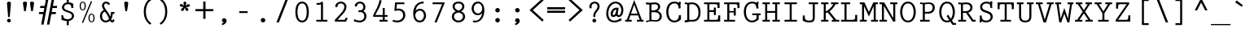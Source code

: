 SplineFontDB: 3.0
FontName: PrestigeEliteStd-Bd
FullName: Prestige Elite Std Bold
FamilyName: Prestige Elite Std
Weight: Bold
Copyright: Copyright 1987, 1995, 1999 , 2002Adobe Systems Incorporated. All Rights Reserved. 
Version: 001.004
ItalicAngle: 0
UnderlinePosition: -100
UnderlineWidth: 50
Ascent: 656
Descent: 344
InvalidEm: 0
sfntRevision: 0x000105a1
LayerCount: 2
Layer: 0 0 "Back" 1
Layer: 1 0 "Fore" 0
XUID: [1021 173 -302333775 11010207]
BaseHoriz: 2 'ideo' 'romn'
BaseScript: 'latn' 1  -200 0
StyleMap: 0x0020
FSType: 4
OS2Version: 3
OS2_WeightWidthSlopeOnly: 0
OS2_UseTypoMetrics: 0
CreationTime: 1017676943
ModificationTime: 1017676943
PfmFamily: 17
TTFWeight: 700
TTFWidth: 5
LineGap: 200
VLineGap: 0
Panose: 2 6 5 9 2 2 6 2 3 4
OS2TypoAscent: 656
OS2TypoAOffset: 0
OS2TypoDescent: -344
OS2TypoDOffset: 0
OS2TypoLinegap: 200
OS2WinAscent: 846
OS2WinAOffset: 0
OS2WinDescent: 288
OS2WinDOffset: 0
HheadAscent: 656
HheadAOffset: 0
HheadDescent: -344
HheadDOffset: 0
OS2SubXSize: 650
OS2SubYSize: 600
OS2SubXOff: 0
OS2SubYOff: 75
OS2SupXSize: 650
OS2SupYSize: 600
OS2SupXOff: 0
OS2SupYOff: 350
OS2StrikeYSize: 50
OS2StrikeYPos: 252
OS2CapHeight: 612
OS2XHeight: 420
OS2Vendor: 'ADBE'
OS2CodePages: 40000001.00000000
OS2UnicodeRanges: 800000af.500078fb.00000000.00000000
Lookup: 1 0 0 "'aalt' Access All Alternates in Latin lookup 0" { "'aalt' Access All Alternates in Latin lookup 0 subtable"  } ['aalt' ('latn' <'dflt' > ) ]
Lookup: 3 0 0 "'aalt' Access All Alternates in Latin lookup 1" { "'aalt' Access All Alternates in Latin lookup 1 subtable"  } ['aalt' ('latn' <'dflt' > ) ]
Lookup: 6 0 0 "'frac' Diagonal Fractions in Latin lookup 2" { "'frac' Diagonal Fractions in Latin lookup 2 contextual 0"  "'frac' Diagonal Fractions in Latin lookup 2 contextual 1"  "'frac' Diagonal Fractions in Latin lookup 2 contextual 2"  "'frac' Diagonal Fractions in Latin lookup 2 contextual 3"  "'frac' Diagonal Fractions in Latin lookup 2 contextual 4"  } ['frac' ('latn' <'dflt' > ) ]
Lookup: 4 0 0 "'dlig' Discretionary Ligatures in Latin lookup 3" { "'dlig' Discretionary Ligatures in Latin lookup 3 subtable"  } ['dlig' ('latn' <'dflt' > ) ]
Lookup: 4 0 0 "'dlig' Discretionary Ligatures in Latin lookup 4" { "'dlig' Discretionary Ligatures in Latin lookup 4 subtable"  } ['dlig' ('latn' <'TUR ' 'dflt' > ) ]
Lookup: 6 0 0 "'ordn' Ordinals in Latin lookup 5" { "'ordn' Ordinals in Latin lookup 5 contextual 0"  "'ordn' Ordinals in Latin lookup 5 contextual 1"  "'ordn' Ordinals in Latin lookup 5 contextual 2"  "'ordn' Ordinals in Latin lookup 5 contextual 3"  "'ordn' Ordinals in Latin lookup 5 contextual 4"  } ['ordn' ('latn' <'dflt' > ) ]
Lookup: 1 0 0 "'sups' Superscript in Latin lookup 6" { "'sups' Superscript in Latin lookup 6 subtable" ("superior") } ['sups' ('latn' <'dflt' > ) ]
Lookup: 4 0 0 "Ligature Substitution lookup 7" { "Ligature Substitution lookup 7 subtable"  } []
Lookup: 4 0 0 "Ligature Substitution lookup 8" { "Ligature Substitution lookup 8 subtable"  } []
Lookup: 1 0 0 "Single Substitution lookup 9" { "Single Substitution lookup 9 subtable"  } []
DEI: 91125
ChainSub2: coverage "'ordn' Ordinals in Latin lookup 5 contextual 4" 0 0 0 1
 1 2 0
  Coverage: 1 o
  BCoverage: 49 zero one two three four five six seven eight nine
  BCoverage: 6 period
 1
  SeqLookup: 0 "Single Substitution lookup 9"
EndFPST
ChainSub2: coverage "'ordn' Ordinals in Latin lookup 5 contextual 3" 0 0 0 1
 1 2 0
  Coverage: 1 a
  BCoverage: 49 zero one two three four five six seven eight nine
  BCoverage: 6 period
 1
  SeqLookup: 0 "Single Substitution lookup 9"
EndFPST
ChainSub2: coverage "'ordn' Ordinals in Latin lookup 5 contextual 2" 0 0 0 1
 1 1 0
  Coverage: 1 o
  BCoverage: 49 zero one two three four five six seven eight nine
 1
  SeqLookup: 0 "Single Substitution lookup 9"
EndFPST
ChainSub2: coverage "'ordn' Ordinals in Latin lookup 5 contextual 1" 0 0 0 1
 1 1 0
  Coverage: 1 a
  BCoverage: 49 zero one two three four five six seven eight nine
 1
  SeqLookup: 0 "Single Substitution lookup 9"
EndFPST
ChainSub2: coverage "'ordn' Ordinals in Latin lookup 5 contextual 0" 0 0 0 1
 1 2 0
  Coverage: 1 a
  BCoverage: 3 one
  BCoverage: 3 one
 0
EndFPST
ChainSub2: coverage "'frac' Diagonal Fractions in Latin lookup 2 contextual 4" 0 0 0 1
 3 0 0
  Coverage: 5 three
  Coverage: 14 slash fraction
  Coverage: 4 four
 1
  SeqLookup: 0 "Ligature Substitution lookup 7"
EndFPST
ChainSub2: coverage "'frac' Diagonal Fractions in Latin lookup 2 contextual 3" 0 0 0 1
 3 0 0
  Coverage: 3 one
  Coverage: 14 slash fraction
  Coverage: 3 two
 1
  SeqLookup: 0 "Ligature Substitution lookup 7"
EndFPST
ChainSub2: coverage "'frac' Diagonal Fractions in Latin lookup 2 contextual 2" 0 0 0 1
 3 0 0
  Coverage: 3 one
  Coverage: 14 slash fraction
  Coverage: 4 four
 1
  SeqLookup: 0 "Ligature Substitution lookup 7"
EndFPST
ChainSub2: coverage "'frac' Diagonal Fractions in Latin lookup 2 contextual 1" 0 0 0 1
 3 0 0
  Coverage: 4 zero
  Coverage: 14 slash fraction
  Coverage: 4 zero
 1
  SeqLookup: 0 "Ligature Substitution lookup 8"
EndFPST
ChainSub2: coverage "'frac' Diagonal Fractions in Latin lookup 2 contextual 0" 0 0 0 1
 4 0 0
  Coverage: 4 zero
  Coverage: 14 slash fraction
  Coverage: 4 zero
  Coverage: 4 zero
 1
  SeqLookup: 0 "Ligature Substitution lookup 7"
EndFPST
MacFeat: 0 0 0
MacName: 0 0 24 "All Typographic Features"
MacName: 0 1 24 "Fonctions typographiques"
MacName: 0 2 33 "Alle typografischen M\232glichkeiten"
MacName: 0 3 21 "Funzioni Tipografiche"
MacName: 0 4 28 "Alle typografische kenmerken"
MacSetting: 0
MacName: 0 0 17 "All Type Features"
MacName: 0 1 31 "Toutes fonctions typographiques"
MacName: 0 2 23 "Alle Auszeichnungsarten"
MacName: 0 3 17 "Tutte le Funzioni"
MacName: 0 4 18 "Alle typekenmerken"
MacFeat: 1 0 0
MacName: 0 0 9 "Ligatures"
MacName: 0 1 9 "Ligatures"
MacName: 0 2 9 "Ligaturen"
MacName: 0 3 8 "Legature"
MacName: 0 4 9 "Ligaturen"
MacSetting: 4
MacName: 0 0 14 "Rare Ligatures"
MacName: 0 1 15 "Ligatures Rares"
MacName: 0 2 17 "Seltene Ligaturen"
MacName: 0 3 13 "Legature Rare"
MacName: 0 4 18 "Zeldzame ligaturen"
MacFeat: 10 1 0
MacName: 0 0 17 "Vertical Position"
MacName: 0 1 18 "Position Verticale"
MacName: 0 4 17 "Verticale positie"
MacSetting: 0
MacName: 0 0 24 "Normal Vertical Position"
MacName: 0 1 26 "Position Verticale Normale"
MacName: 0 2 6 "Normal"
MacName: 0 3 17 "Posizione Normale"
MacName: 0 4 25 "Normale verticale positie"
MacSetting: 1
MacName: 0 0 9 "Superiors"
MacName: 0 1 19 "Position Sup\216rieure"
MacName: 0 2 12 "Hochgestellt"
MacName: 0 3 5 "Apice"
MacName: 0 4 11 "Superieuren"
EndMacFeatures
LangName: 1033 "Copyright +AKkA 1987, 1995, 1999, 2001 Adobe Systems Incorporated.  All Rights Reserved." "" "Bold" "1.022;ADBE;PrestigeEliteStd-Bd" "PrestigeEliteStd-Bd" "OTF 1.022;PS 001.004;Core 1.0.31;makeotf.lib1.4.1585" "" "Prestige Elite" "" "Howard Kettler" "" "http://www.adobe.com/type" "" "" "http://www.adobe.com/type/legal.html"
Encoding: UnicodeBmp
UnicodeInterp: none
NameList: AGL For New Fonts
DisplaySize: -48
AntiAlias: 1
FitToEm: 0
WinInfo: 64 16 4
BeginPrivate: 10
BlueValues 39 [-12 0 600 612 414 426 792 792 644 656]
OtherBlues 21 [-212 -212 -288 -288]
FamilyBlues 39 [-12 0 600 612 408 420 792 792 644 656]
FamilyOtherBlues 21 [-212 -212 -288 -288]
BlueShift 1 1
StdHW 4 [36]
StdVW 4 [62]
StemSnapH 4 [36]
StemSnapV 4 [62]
ForceBold 4 true
EndPrivate
BeginChars: 65538 374

StartChar: .notdef
Encoding: 65536 -1 0
Width: 600
Flags: MW
HStem: 0 50<130 470 130 550> 650 50<130 470 130 130>
VStem: 50 50<95 605 95 700> 500 50<95 605 605 605>
LayerCount: 2
Fore
SplineSet
50 0 m 1
 50 700 l 1
 550 700 l 1
 550 0 l 1
 50 0 l 1
300 395 m 1
 470 650 l 1
 130 650 l 1
 300 395 l 1
330 350 m 1
 500 95 l 1
 500 605 l 1
 330 350 l 1
130 50 m 1
 470 50 l 1
 300 305 l 1
 130 50 l 1
100 605 m 1
 100 95 l 1
 270 350 l 1
 100 605 l 1
EndSplineSet
EndChar

StartChar: space
Encoding: 32 32 1
Width: 600
GlyphClass: 2
Flags: W
LayerCount: 2
EndChar

StartChar: exclam
Encoding: 33 33 2
Width: 600
GlyphClass: 2
Flags: MW
HStem: -12 114<284.5 315.5 284.5 316> 592 20G<284.5 315.5>
VStem: 241 118<29 61>
LayerCount: 2
Fore
SplineSet
325 154 m 1
 275 154 l 1
 240 558 l 2
 237 590 269 612 300 612 c 0
 331 612 363 590 360 558 c 2
 325 154 l 1
241 45 m 0
 241 77 269 102 300 102 c 0
 331 102 359 77 359 45 c 0
 359 13 332 -12 300 -12 c 0
 268 -12 241 13 241 45 c 0
EndSplineSet
EndChar

StartChar: quotedbl
Encoding: 34 34 3
Width: 600
GlyphClass: 2
Flags: MW
HStem: 592 20G<173.5 210.5 389.5 426.5>
VStem: 130 124<565 581.5> 130 340<565 581.5> 346 124<565 581.5>
LayerCount: 2
Fore
SplineSet
218 315 m 1xd0
 166 315 l 1
 138 498 l 2
 135 520 130 556 130 574 c 0
 130 589 155 612 192 612 c 0
 229 612 254 589 254 574 c 0
 254 556 249 520 246 498 c 2
 218 315 l 1xd0
434 315 m 1
 382 315 l 1
 354 498 l 2
 351 520 346 556 346 574 c 0
 346 589 371 612 408 612 c 0
 445 612 470 589 470 574 c 0
 470 556 465 520 462 498 c 2
 434 315 l 1
EndSplineSet
EndChar

StartChar: numbersign
Encoding: 35 35 4
Width: 600
GlyphClass: 2
Flags: MW
HStem: 230 66<31 149 16 161 413 535> 428 66<66 185 54 198 450 570>
VStem: 16 567<230 494>
LayerCount: 2
Fore
SplineSet
255 805 m 1
 330 805 l 1
 164 -96 l 1
 89 -96 l 1
 149 230 l 1
 16 230 l 1
 31 296 l 1
 161 296 l 1
 185 428 l 1
 54 428 l 1
 66 494 l 1
 198 494 l 1
 255 805 l 1
341 -96 m 1
 266 -96 l 1
 432 805 l 1
 507 805 l 1
 450 494 l 1
 583 494 l 1
 570 428 l 1
 437 428 l 1
 413 296 l 1
 547 296 l 1
 535 230 l 1
 401 230 l 1
 341 -96 l 1
EndSplineSet
EndChar

StartChar: dollar
Encoding: 36 36 5
Width: 600
GlyphClass: 2
Flags: MW
HStem: 15 56<252.5 337 336 336> 544 56<336 344.5>
VStem: 115 53 127 65<380 476 380 480> 274 62<-116 15 -116 15 600 706> 413 62 433 65<140 246.5>
LayerCount: 2
Fore
SplineSet
336 15 m 1xdc
 336 -116 l 1
 274 -116 l 1
 274 15 l 1
 231 15 152 40 110 51 c 1
 115 110 l 2
 117 138 110 166 101 193 c 1
 168 193 l 1
 169 168 171 131 185 111 c 0xec
 207 80 271 71 305 71 c 0
 369 71 433 105 433 175 c 0xda
 433 318 127 265 127 439 c 0
 127 521 196 588 274 600 c 1
 274 706 l 1
 336 706 l 1
 336 600 l 1
 398 600 444 584 478 546 c 1
 473 531 471 516 472 500 c 2
 478 427 l 1
 413 427 l 1
 413 455 l 2xdc
 413 519 377 544 312 544 c 0
 250 544 192 509 192 443 c 0
 192 317 498 363 498 177 c 0xda
 498 89 419 23 336 15 c 1xdc
EndSplineSet
EndChar

StartChar: percent
Encoding: 37 37 6
Width: 600
GlyphClass: 3
Flags: MW
HStem: -12 28<410.5 459.5 410.5 471> -4 20 218 28<410.5 459.5> 354 28<140.5 189.5 140.5 201> 584 28<140.5 189.5>
VStem: 71 36<465 501 465 513> 223 36<465 501> 341 36<99 135 99 147> 493 36<99 135>
LayerCount: 2
Fore
SplineSet
435 16 m 0xbf80
 484 16 493 81 493 117 c 0
 493 153 484 218 435 218 c 0
 386 218 377 153 377 117 c 0
 377 81 386 16 435 16 c 0xbf80
419 633 m 1x7f80
 453 613 l 1
 175 -25 l 1
 141 -4 l 1
 419 633 l 1x7f80
435 -12 m 0xbf80
 363 -12 341 57 341 117 c 0
 341 177 363 246 435 246 c 0
 507 246 529 177 529 117 c 0
 529 57 507 -12 435 -12 c 0xbf80
165 354 m 0
 93 354 71 423 71 483 c 0
 71 543 93 612 165 612 c 0
 237 612 259 543 259 483 c 0
 259 423 237 354 165 354 c 0
165 382 m 0
 214 382 223 447 223 483 c 0
 223 519 214 584 165 584 c 0
 116 584 107 519 107 483 c 0
 107 447 116 382 165 382 c 0
EndSplineSet
Ligature2: "Ligature Substitution lookup 8 subtable" zero fraction zero
Ligature2: "Ligature Substitution lookup 8 subtable" zero slash zero
EndChar

StartChar: ampersand
Encoding: 38 38 7
Width: 600
GlyphClass: 2
Flags: MW
HStem: -12 56<232.5 288> -3 58<465 478.5 465 494> 247 56<489 539 489 489> 556 56<265.5 300>
VStem: 93 65<146 210 146 218.5> 157 65<471.5 511.5 471.5 531> 433 106<247 303>
LayerCount: 2
Fore
SplineSet
373 95 m 1xba
 362 121 l 2
 345 160 333 196 307 230 c 2
 243 315 l 1
 185 295 158 240 158 180 c 0
 158 112 195 44 270 44 c 0
 311 44 346 64 373 95 c 1xba
539 247 m 1
 489 247 l 1
 484 191 470 137 442 88 c 1
 447 77 459 55 471 55 c 0
 486 55 489 89 492 98 c 1
 540 70 l 1
 535 31 516 -3 472 -3 c 0x7a
 436 -3 423 14 400 40 c 1
 365 5 313 -12 263 -12 c 0
 158 -12 93 82 93 180 c 0xba
 93 257 137 330 208 359 c 1
 180 398 157 447 157 496 c 0
 157 566 221 612 286 612 c 0
 335 612 375 585 404 547 c 1
 359 502 l 1
 339 526 317 556 283 556 c 0
 248 556 222 529 222 494 c 0
 222 449 254 401 281 366 c 2
 315 323 l 2xb6
 355 273 389 221 412 160 c 1
 426 207 432 255 433 303 c 1
 539 303 l 1
 539 247 l 1
EndSplineSet
EndChar

StartChar: quotesingle
Encoding: 39 39 8
Width: 600
GlyphClass: 2
Flags: MW
HStem: 592 20G<281.5 318.5>
VStem: 238 124<565 581.5>
LayerCount: 2
Fore
SplineSet
326 315 m 1
 274 315 l 1
 246 498 l 2
 243 520 238 556 238 574 c 0
 238 589 263 612 300 612 c 0
 337 612 362 589 362 574 c 0
 362 556 357 520 354 498 c 2
 326 315 l 1
EndSplineSet
EndChar

StartChar: parenleft
Encoding: 40 40 9
Width: 600
GlyphClass: 2
Flags: MW
HStem: 636 20G<473 473>
VStem: 238 65<220.5 365 220.5 377.5>
LayerCount: 2
Fore
SplineSet
473 -70 m 1
 434 -117 l 1
 295 -15 238 124 238 293 c 0
 238 462 295 601 434 703 c 1
 473 656 l 1
 345 575 303 437 303 293 c 0
 303 148 345 10 473 -70 c 1
EndSplineSet
EndChar

StartChar: parenright
Encoding: 41 41 10
Width: 600
GlyphClass: 2
Flags: MW
HStem: 636 20G<127 127>
VStem: 297 65<221 365.5>
LayerCount: 2
Fore
SplineSet
127 656 m 1
 166 703 l 1
 305 601 362 462 362 293 c 0
 362 124 305 -15 166 -117 c 1
 127 -70 l 1
 255 11 297 149 297 293 c 0
 297 438 255 576 127 656 c 1
EndSplineSet
EndChar

StartChar: asterisk
Encoding: 42 42 11
Width: 600
GlyphClass: 2
Flags: MW
HStem: 446 91<175 256> 592 20G<290.5 316>
VStem: 258 86<557.5 579 556 580.5> 304 106<351.5 414>
LayerCount: 2
Fore
SplineSet
323 494 m 1xe0
 330 487 l 1
 350 501 384 533 410 533 c 0xe0
 433 533 456 516 456 491 c 0
 456 436 374 447 340 442 c 1
 336 436 l 1
 359 422 l 2
 380 409 410 392 410 363 c 0
 410 340 391 320 368 320 c 0
 324 320 310 380 304 414 c 1
 296 414 l 1
 275 360 l 2
 266 337 252 318 224 318 c 0xd0
 200 318 184 340 184 362 c 0
 184 380 198 393 211 403 c 2
 258 437 l 1
 256 446 l 1
 248 446 235 447 221 449 c 0
 195 452 144 452 144 498 c 0
 144 519 165 537 185 537 c 0
 216 537 243 509 267 489 c 1
 276 495 l 1
 271 515 258 547 258 568 c 0
 258 593 278 612 303 612 c 0
 329 612 344 591 344 567 c 0
 344 545 330 514 323 494 c 1xe0
EndSplineSet
EndChar

StartChar: plus
Encoding: 43 43 12
Width: 600
GlyphClass: 2
Flags: MW
HStem: 327 66<25 265 25 265 335 575>
VStem: 265 70<90 327 90 327 393 630>
LayerCount: 2
Fore
SplineSet
575 393 m 1
 575 327 l 1
 335 327 l 1
 335 90 l 1
 265 90 l 1
 265 327 l 1
 25 327 l 1
 25 393 l 1
 265 393 l 1
 265 630 l 1
 335 630 l 1
 335 393 l 1
 575 393 l 1
EndSplineSet
EndChar

StartChar: comma
Encoding: 44 44 13
Width: 600
GlyphClass: 2
Flags: MW
HStem: -10 21G -10 130
VStem: 239 142<34 60 2.5 71>
LayerCount: 2
Fore
SplineSet
240 -98 m 1xa0
 240 -40 l 1
 262 -35 282 -26 298 -10 c 1
 265 -8 239 17 239 51 c 0
 239 91 268 120 308 120 c 0
 352 120 381 81 381 39 c 0x60
 381 -34 305 -84 240 -98 c 1xa0
EndSplineSet
EndChar

StartChar: hyphen
Encoding: 45 45 14
Width: 600
GlyphClass: 2
Flags: MW
HStem: 272 56<170 428 170 428>
VStem: 170 258<272 328 272 328>
LayerCount: 2
Fore
SplineSet
428 272 m 1
 170 272 l 1
 170 328 l 1
 428 328 l 1
 428 272 l 1
EndSplineSet
AlternateSubs2: "'aalt' Access All Alternates in Latin lookup 1 subtable" endash emdash minus
EndChar

StartChar: period
Encoding: 46 46 15
Width: 600
GlyphClass: 2
Flags: MW
HStem: -12 138<281 319>
VStem: 230 140<37.5 76>
LayerCount: 2
Fore
SplineSet
230 57 m 0
 230 95 262 126 300 126 c 0
 338 126 370 95 370 57 c 0
 370 18 338 -12 300 -12 c 0
 262 -12 230 18 230 57 c 0
EndSplineSet
Substitution2: "'aalt' Access All Alternates in Latin lookup 0 subtable" ellipsis
EndChar

StartChar: slash
Encoding: 47 47 16
Width: 600
GlyphClass: 2
Flags: MW
HStem: -27 774<112 488 112 488>
VStem: 112 376
LayerCount: 2
Fore
SplineSet
187 -27 m 1
 112 -27 l 1
 413 747 l 1
 488 747 l 1
 187 -27 l 1
EndSplineSet
Substitution2: "'aalt' Access All Alternates in Latin lookup 0 subtable" fraction
EndChar

StartChar: zero
Encoding: 48 48 17
Width: 600
GlyphClass: 2
Flags: MW
HStem: -12 56<248 352> 556 56<248 352 248 362>
VStem: 93 65<254 346 254 414.5> 442 65<254 346>
LayerCount: 2
Fore
SplineSet
300 -12 m 0
 196 -12 93 71 93 300 c 0
 93 529 196 612 300 612 c 0
 404 612 507 529 507 300 c 0
 507 71 404 -12 300 -12 c 0
300 556 m 0
 176 556 158 392 158 300 c 0
 158 208 176 44 300 44 c 0
 424 44 442 208 442 300 c 0
 442 392 424 556 300 556 c 0
EndSplineSet
EndChar

StartChar: one
Encoding: 49 49 18
Width: 600
GlyphClass: 2
Flags: MW
HStem: 0 56<136 279 341 475 136 279> 515 54<176 176> 592 20G<304.5 326.5>
VStem: 279 62<56 525 525 525>
LayerCount: 2
Fore
SplineSet
341 560 m 2
 341 56 l 1
 475 56 l 1
 475 0 l 1
 136 0 l 1
 136 56 l 1
 279 56 l 1
 279 525 l 1
 245 519 211 513 176 515 c 2
 148 517 l 1
 138 572 l 1
 172 569 l 2
 188 569 210 569 231 573 c 0
 253 577 273 584 284 597 c 0
 292 606 298 612 311 612 c 0
 342 612 341 582 341 560 c 2
EndSplineSet
Substitution2: "'sups' Superscript in Latin lookup 6 subtable" onesuperior
Substitution2: "'aalt' Access All Alternates in Latin lookup 0 subtable" onesuperior
EndChar

StartChar: two
Encoding: 50 50 19
Width: 600
GlyphClass: 2
Flags: MW
HStem: 0 56<187 409 187 449> 556 56<271 316.5>
VStem: 397 65<419 484>
LayerCount: 2
Fore
SplineSet
444 122 m 1
 500 108 l 1
 449 0 l 1
 106 0 l 1
 106 55 l 1
 296 258 l 2
 341 306 397 384 397 454 c 0
 397 514 345 556 288 556 c 0
 254 556 220 544 198 517 c 1
 199 476 182 438 146 438 c 0
 126 438 119 454 119 471 c 0
 119 557 212 612 290 612 c 0
 379 612 462 550 462 456 c 0
 462 378 419 308 369 253 c 2
 206 75 l 1
 187 56 l 1
 409 56 l 1
 444 122 l 1
EndSplineSet
Substitution2: "'sups' Superscript in Latin lookup 6 subtable" twosuperior
Substitution2: "'aalt' Access All Alternates in Latin lookup 0 subtable" twosuperior
EndChar

StartChar: three
Encoding: 51 51 20
Width: 600
GlyphClass: 2
Flags: MW
HStem: -12 56<237 303.5 237 324.5> 299 52<281 296 260 321> 556 56<261.5 308>
VStem: 379 65<420.5 476> 409 65<127.5 211.5>
LayerCount: 2
Fore
SplineSet
281 299 m 1xe8
 230 294 l 1
 230 355 l 1
 242 353 254 351 266 351 c 0
 326 351 379 374 379 443 c 0
 379 509 342 556 274 556 c 0
 249 556 224 548 205 532 c 1
 203 501 181 460 146 460 c 0
 127 460 117 475 117 493 c 0
 117 525 141 554 165 573 c 0
 198 599 240 612 283 612 c 0
 375 612 444 541 444 450 c 0xf0
 444 391 424 367 383 329 c 1
 383 328 l 1
 443 283 474 255 474 174 c 0
 474 57 380 -12 269 -12 c 0
 205 -12 136 2 80 36 c 1
 105 86 l 1
 152 58 210 44 264 44 c 0
 343 44 409 84 409 171 c 0
 409 252 361 299 281 299 c 1xe8
EndSplineSet
Substitution2: "'sups' Superscript in Latin lookup 6 subtable" threesuperior
Substitution2: "'aalt' Access All Alternates in Latin lookup 0 subtable" threesuperior
EndChar

StartChar: four
Encoding: 52 52 21
Width: 600
GlyphClass: 2
Flags: MW
HStem: 0 56<275 375 437 523 275 375> 156 56<145 375 145 375 437 523> 401 20G<375 437 437 437> 626 20G<281 281>
VStem: 375 62<56 156 56 156 212 421>
LayerCount: 2
Fore
SplineSet
375 421 m 1
 437 421 l 1
 437 212 l 1
 523 212 l 1
 523 156 l 1
 437 156 l 1
 437 56 l 1
 523 56 l 1
 523 0 l 1
 275 0 l 1
 275 56 l 1
 375 56 l 1
 375 156 l 1
 82 156 l 1
 82 210 l 1
 164 347 242 490 281 646 c 1
 343 629 l 1
 304 479 226 343 145 212 c 1
 375 212 l 1
 375 421 l 1
EndSplineSet
EndChar

StartChar: five
Encoding: 53 53 22
Width: 600
GlyphClass: 2
Flags: MW
HStem: -12 56<196 269.5 195 288.5> 356 56<255 299.5> 544 56<210 440 210 210>
VStem: 402 65<158.5 256>
LayerCount: 2
Fore
SplineSet
440 600 m 1
 440 544 l 1
 210 544 l 1
 198 407 l 1
 255 412 l 1
 376 412 467 341 467 214 c 0
 467 75 355 -12 222 -12 c 0
 170 -12 124 -1 76 17 c 1
 92 71 l 1
 135 54 171 44 219 44 c 0
 320 44 402 105 402 212 c 0
 402 300 343 356 256 356 c 0
 214 356 173 348 133 336 c 1
 154 600 l 1
 440 600 l 1
EndSplineSet
EndChar

StartChar: six
Encoding: 54 54 23
Width: 600
GlyphClass: 2
Flags: MW
HStem: -12 56<271 348.5 267.5 369> 335 56<287.5 355> 556 56<433 433>
VStem: 110 65<162.5 239 162.5 347.5> 440 65<152.5 226.5>
LayerCount: 2
Fore
SplineSet
433 612 m 1
 433 556 l 1
 284 557 212 473 180 335 c 1
 222 370 259 391 316 391 c 0
 428 391 505 301 505 192 c 0
 505 83 426 -12 312 -12 c 0
 230 -12 110 41 110 246 c 0
 110 449 214 616 433 612 c 1
440 190 m 0
 440 263 395 335 315 335 c 0
 239 335 175 278 175 200 c 0
 175 125 226 44 309 44 c 0
 388 44 440 115 440 190 c 0
EndSplineSet
EndChar

StartChar: seven
Encoding: 55 55 24
Width: 600
GlyphClass: 2
Flags: MW
HStem: -12 21G<164 231 164 164> 544 56<106 397 106 483>
VStem: 106 377<544 600 600 600>
LayerCount: 2
Fore
SplineSet
106 600 m 1
 483 600 l 1
 231 -12 l 1
 164 -12 l 1
 397 544 l 1
 106 544 l 1
 106 600 l 1
EndSplineSet
EndChar

StartChar: eight
Encoding: 56 56 25
Width: 600
GlyphClass: 2
Flags: MW
HStem: -12 56<266.5 333.5 266.5 352> 556 56<272.5 327.5>
VStem: 96 65<130.5 203> 118 65<435.5 498.5> 417 65<435.5 498.5 435.5 500> 439 65<130.5 203 112.5 204.5>
LayerCount: 2
Fore
SplineSet
439 166 m 0xe4
 439 243 366 276 300 284 c 1
 234 276 161 243 161 166 c 0
 161 95 233 44 300 44 c 0
 367 44 439 95 439 166 c 0xe4
300 -12 m 0
 196 -12 96 59 96 166 c 0xe4
 96 240 149 295 220 318 c 1
 162 347 118 402 118 469 c 0
 118 528 165 612 300 612 c 0
 435 612 482 528 482 469 c 0xd8
 482 402 438 347 380 318 c 1
 451 295 504 240 504 166 c 0
 504 59 404 -12 300 -12 c 0
300 556 m 0xd8
 245 556 183 532 183 468 c 0
 183 396 239 368 300 341 c 1
 361 368 417 396 417 468 c 0
 417 532 355 556 300 556 c 0xd8
EndSplineSet
EndChar

StartChar: nine
Encoding: 57 57 26
Width: 600
GlyphClass: 2
Flags: MW
HStem: -12 56 -9 21G<147 147> 210 56<257 322> 556 56<261 337 239 339>
VStem: 105 65<375.5 449 375.5 460.5> 430 65<375.5 449>
LayerCount: 2
Fore
SplineSet
147 -9 m 1x7c
 147 47 l 1
 198 42 l 2
 328 29 409 149 430 269 c 1
 389 233 350 210 294 210 c 0
 184 210 105 297 105 405 c 0
 105 516 181 612 297 612 c 0
 377 612 495 556 495 356 c 0
 495 171 403 -12 196 -12 c 0xbc
 180 -12 163 -10 147 -9 c 1x7c
300 556 m 0
 222 556 170 486 170 412 c 0
 170 339 214 266 300 266 c 0
 386 266 430 339 430 412 c 0
 430 486 378 556 300 556 c 0
EndSplineSet
EndChar

StartChar: colon
Encoding: 58 58 27
Width: 600
GlyphClass: 2
Flags: MW
HStem: -12 138<281 319> 288 138<281 319>
VStem: 230 140<37.5 76 337.5 376>
LayerCount: 2
Fore
SplineSet
230 57 m 0
 230 95 262 126 300 126 c 0
 338 126 370 95 370 57 c 0
 370 18 338 -12 300 -12 c 0
 262 -12 230 18 230 57 c 0
230 357 m 0
 230 395 262 426 300 426 c 0
 338 426 370 395 370 357 c 0
 370 318 338 288 300 288 c 0
 262 288 230 318 230 357 c 0
EndSplineSet
EndChar

StartChar: semicolon
Encoding: 59 59 28
Width: 600
GlyphClass: 2
Flags: MW
HStem: -10 21G -10 130 288 138<290 328>
VStem: 239 140<337.5 376>
LayerCount: 2
Fore
SplineSet
240 -98 m 1xb0
 240 -40 l 1
 262 -35 282 -26 298 -10 c 1
 265 -8 239 17 239 51 c 0
 239 91 268 120 308 120 c 0
 352 120 381 81 381 39 c 0x70
 381 -34 305 -84 240 -98 c 1xb0
239 357 m 0
 239 395 271 426 309 426 c 0
 347 426 379 395 379 357 c 0
 379 318 347 288 309 288 c 0
 271 288 239 318 239 357 c 0
EndSplineSet
EndChar

StartChar: less
Encoding: 60 60 29
Width: 600
GlyphClass: 2
Flags: MW
HStem: 0 21G<475 475>
VStem: 82 435<52 360>
LayerCount: 2
Fore
SplineSet
475 720 m 1
 517 668 l 1
 184 360 l 1
 517 52 l 1
 475 0 l 1
 82 360 l 1
 475 720 l 1
EndSplineSet
EndChar

StartChar: equal
Encoding: 61 61 30
Width: 600
GlyphClass: 2
Flags: MW
HStem: 268 66<25 575 25 575> 386 66<25 575 25 575>
VStem: 25 550<268 334 268 334 386 452 268 452>
LayerCount: 2
Fore
SplineSet
575 452 m 1
 575 386 l 1
 25 386 l 1
 25 452 l 1
 575 452 l 1
575 334 m 1
 575 268 l 1
 25 268 l 1
 25 334 l 1
 575 334 l 1
EndSplineSet
EndChar

StartChar: greater
Encoding: 62 62 31
Width: 600
GlyphClass: 2
Flags: MW
HStem: 0 21G<124 124>
VStem: 82 435<52 360 360 668>
LayerCount: 2
Fore
SplineSet
82 668 m 1
 124 720 l 1
 517 360 l 1
 124 0 l 1
 82 52 l 1
 415 360 l 1
 82 668 l 1
EndSplineSet
EndChar

StartChar: question
Encoding: 63 63 32
Width: 600
GlyphClass: 2
Flags: MW
HStem: -12 114<254.5 285.5 254.5 286> 556 56<260 309.5>
VStem: 118 67 211 118<29 61> 240 60<154 181 154 189 154 259.5> 369 64<416 488.5>
LayerCount: 2
Fore
SplineSet
300 154 m 1xec
 240 154 l 1
 240 189 l 2
 240 330 369 368 369 464 c 0
 369 513 335 556 284 556 c 0
 236 556 192 528 185 479 c 1
 189 469 191 458 191 447 c 0
 191 428 180 406 158 406 c 0
 125 406 118 434 118 461 c 0
 118 542 189 612 284 612 c 0
 360 612 433 554 433 471 c 0
 433 330 300 321 300 181 c 2
 300 154 l 1xec
211 45 m 0xf4
 211 77 239 102 270 102 c 0
 301 102 329 77 329 45 c 0
 329 13 302 -12 270 -12 c 0
 238 -12 211 13 211 45 c 0xf4
EndSplineSet
EndChar

StartChar: at
Encoding: 64 64 33
Width: 600
GlyphClass: 2
Flags: MW
HStem: -12 56<224.5 322> 149 56<252 276 410 451.5> 374 59<348 348> 556 56<281.5 366>
VStem: 36 65<188.5 332.5> 171 65<231 255.5 231 299> 498 65<331.5 416.5>
LayerCount: 2
Fore
SplineSet
489 115 m 1
 512 59 l 1
 444 16 363 -12 281 -12 c 0
 150 -12 36 80 36 250 c 0
 36 415 131 612 319 612 c 0
 463 612 563 502 563 360 c 0
 563 275 525 149 420 149 c 0
 382 149 369 163 343 190 c 1
 315 165 295 149 257 149 c 0
 207 149 171 184 171 239 c 0
 171 359 261 433 345 433 c 2
 419 433 l 1
 397 296 l 2
 395 284 389 258 389 246 c 0
 389 225 399 205 421 205 c 0
 482 205 498 309 498 354 c 0
 498 479 414 556 318 556 c 0
 245 556 101 484 101 250 c 0
 101 127 163 44 286 44 c 0
 362 44 426 76 489 115 c 1
334 308 m 2
 348 374 l 1
 323 369 295 368 278 348 c 0
 257 323 236 272 236 239 c 0
 236 223 243 205 261 205 c 0
 295 205 321 247 334 308 c 2
EndSplineSet
EndChar

StartChar: A
Encoding: 65 65 34
Width: 600
GlyphClass: 2
Flags: MW
HStem: 0 56<19 69 132 219 19 69 379 465 531 581> 185 56<198 397 198 417 179 397> 636 20G<296 296>
VStem: 19 200<0 56 0 56> 379 202<0 56 0 56>
LayerCount: 2
Fore
SplineSet
296 656 m 1
 531 56 l 1
 581 56 l 1
 581 0 l 1
 379 0 l 1
 379 56 l 1
 465 56 l 1
 417 185 l 1
 179 185 l 1
 132 56 l 1
 219 56 l 1
 219 0 l 1
 19 0 l 1
 19 56 l 1
 69 56 l 1
 296 656 l 1
397 241 m 1
 296 516 l 1
 198 241 l 1
 397 241 l 1
EndSplineSet
Substitution2: "'sups' Superscript in Latin lookup 6 subtable" ordfeminine
Substitution2: "'aalt' Access All Alternates in Latin lookup 0 subtable" ordfeminine
EndChar

StartChar: B
Encoding: 66 66 35
Width: 600
GlyphClass: 2
Flags: MW
HStem: -11 21G<71 71> 0 52 12 40 295 56<224 268 224 268 268 303> 536 64 544 56<314 358.5>
VStem: 162 62<58 295 58 351 351 532 532 532> 427 65<440 491> 477 65<129.5 199.5>
LayerCount: 2
Fore
SplineSet
224 295 m 1x5680
 224 58 l 1
 343 46 l 2
 424 38 477 92 477 167 c 0
 477 232 439 295 303 295 c 2
 224 295 l 1x5680
71 -11 m 1x9680
 57 36 l 1
 162 56 l 1
 162 532 l 1
 58 539 l 1x9a80
 58 600 l 1
 95 596 133 588 170 588 c 0
 226 588 281 600 337 600 c 0
 416 600 492 552 492 466 c 0x57
 492 414 458 361 412 335 c 1
 493 309 542 253 542 166 c 0
 542 54 467 0 370 0 c 0x5680
 315 0 259 12 204 12 c 0x3680
 157 12 109 -1 71 -11 c 1x9680
224 533 m 1x57
 224 351 l 1
 268 351 l 2
 391 351 427 409 427 463 c 0
 427 519 385 544 332 544 c 0
 296 544 259 539 224 533 c 1x57
EndSplineSet
EndChar

StartChar: C
Encoding: 67 67 36
Width: 600
GlyphClass: 2
Flags: MW
HStem: -12 56<271 364.5> 556 56<272 350.5 272 382> 592 20G<272 350.5 477 477>
VStem: 79 65<244.5 359 244.5 420.5> 461 56 468 62<159 206>
LayerCount: 2
Fore
SplineSet
464 578 m 1xd4
 477 612 l 1xd8
 533 594 l 1xb8
 519 561 513 525 515 489 c 2
 520 413 l 1
 461 403 l 1xd8
 457 495 434 556 330 556 c 0
 191 556 144 417 144 301 c 0
 144 188 194 44 328 44 c 0
 430 44 468 112 468 206 c 1
 530 206 l 1
 530 78 l 1
 474 24 404 -12 325 -12 c 0
 217 -12 79 71 79 306 c 0
 79 535 217 612 327 612 c 0
 374 612 423 599 464 578 c 1xd4
EndSplineSet
EndChar

StartChar: D
Encoding: 68 68 37
Width: 600
GlyphClass: 2
Flags: MW
HStem: -8 21G<51 51> 0 56<265.5 286 286 340> 540 60 553 47<45 47>
VStem: 124 62<56 536 56 536> 467 65<200 384>
LayerCount: 2
Fore
SplineSet
186 536 m 1x6c
 186 56 l 1
 286 56 l 2
 394 56 467 116 467 284 c 0
 467 484 346 554 258 544 c 2
 186 536 l 1x6c
154 4 m 2xac
 51 -8 l 1
 42 48 l 1xac
 124 56 l 1
 124 536 l 1x6c
 45 553 l 1x5c
 47 600 l 1
 79 596 110 588 142 588 c 0
 181 588 219 600 265 600 c 0
 410 600 532 506 532 296 c 0
 532 76 422 0 288 0 c 0x6c
 243 0 198 9 154 4 c 2xac
EndSplineSet
EndChar

StartChar: E
Encoding: 69 69 38
Width: 600
GlyphClass: 2
Flags: MW
HStem: 0 56<41 141 203 390 390 428 41 141> 299 56<203 340 203 340> 426 13 544 56<41 141 41 516 203 372 203 203>
VStem: 141 62<56 299 355 544> 340 62<205 299 299 299 355 439 205 439> 454 62<426 452 452 493.5> 473 62<176 195 0 195>
LayerCount: 2
Fore
SplineSet
372 544 m 2xfe
 203 544 l 1
 203 355 l 1
 340 355 l 1
 340 439 l 1
 402 439 l 1
 402 205 l 1
 340 205 l 1
 340 299 l 1
 203 299 l 1
 203 56 l 1
 390 56 l 2
 466 56 473 65 473 176 c 2
 473 195 l 1
 535 195 l 1
 535 0 l 1xfd
 41 0 l 1
 41 56 l 1
 141 56 l 1
 141 544 l 1
 41 544 l 1
 41 600 l 1
 516 600 l 1
 516 426 l 1
 454 426 l 1
 454 452 l 2
 454 535 451 544 372 544 c 2xfe
EndSplineSet
EndChar

StartChar: F
Encoding: 70 70 39
Width: 600
GlyphClass: 2
Flags: MW
HStem: 0 56<55 153 215 391 55 153> 283 56<215 352 215 352> 283 141<215 414 215 414> 544 56<55 153 55 528 215 383 215 215>
VStem: 153 62<56 283 339 544> 352 62<189 283 283 283 339 424 189 424> 466 62<426 452 452 492>
LayerCount: 2
Fore
SplineSet
55 600 m 1xbe
 528 600 l 1
 528 426 l 1
 466 426 l 1
 466 452 l 2
 466 532 462 544 383 544 c 2
 215 544 l 1
 215 339 l 1
 352 339 l 1xde
 352 424 l 1
 414 424 l 1
 414 189 l 1
 352 189 l 1
 352 283 l 1
 215 283 l 1
 215 56 l 1
 391 56 l 1
 391 0 l 1
 55 0 l 1
 55 56 l 1
 153 56 l 1
 153 544 l 1
 55 544 l 1
 55 600 l 1xbe
EndSplineSet
EndChar

StartChar: G
Encoding: 71 71 40
Width: 600
GlyphClass: 2
Flags: MW
HStem: -12 56<261 324.5 261 348.5> 205 56<321 454 321 577 516 516 516 577> 556 56<279 342.5 255 368.5>
VStem: 60 65<224.5 410.5 217.5 414> 449 54 454 62<184 205 79 205>
LayerCount: 2
Fore
SplineSet
453 574 m 1xf4
 467 613 l 1
 519 597 l 1
 509 564 503 530 503 496 c 0
 503 467 507 439 512 411 c 1
 449 402 l 1xf8
 442 493 422 556 315 556 c 0
 243 556 125 510 125 311 c 0
 125 124 220 44 302 44 c 0
 347 44 414 61 441 99 c 0
 457 121 454 157 454 184 c 2
 454 205 l 1
 321 205 l 1
 321 261 l 1
 577 261 l 1
 577 205 l 1
 516 205 l 1
 516 79 l 1
 463 27 386 -12 311 -12 c 0
 140 -12 60 149 60 300 c 0
 60 528 195 612 315 612 c 0
 370 612 405 598 453 574 c 1xf4
EndSplineSet
EndChar

StartChar: H
Encoding: 72 72 41
Width: 600
GlyphClass: 2
Flags: MW
HStem: 0 56<33 116 178 261 33 116 339 422 484 567> 280 56<178 422 178 422> 544 56<33 116 33 261 178 261 178 178 339 422 484 484 484 567>
VStem: 116 62<56 280 336 544> 422 62<56 280 280 280 336 544 56 544>
LayerCount: 2
Fore
SplineSet
33 600 m 1
 261 600 l 1
 261 544 l 1
 178 544 l 1
 178 336 l 1
 422 336 l 1
 422 544 l 1
 339 544 l 1
 339 600 l 1
 567 600 l 1
 567 544 l 1
 484 544 l 1
 484 56 l 1
 567 56 l 1
 567 0 l 1
 339 0 l 1
 339 56 l 1
 422 56 l 1
 422 280 l 1
 178 280 l 1
 178 56 l 1
 261 56 l 1
 261 0 l 1
 33 0 l 1
 33 56 l 1
 116 56 l 1
 116 544 l 1
 33 544 l 1
 33 600 l 1
EndSplineSet
EndChar

StartChar: I
Encoding: 73 73 42
Width: 600
GlyphClass: 2
Flags: MW
HStem: 0 56<109 269 331 491 109 269> 544 56<109 269 109 491 331 491 331 331>
VStem: 269 62<56 544 56 544>
LayerCount: 2
Fore
SplineSet
109 600 m 1
 491 600 l 1
 491 544 l 1
 331 544 l 1
 331 56 l 1
 491 56 l 1
 491 0 l 1
 109 0 l 1
 109 56 l 1
 269 56 l 1
 269 544 l 1
 109 544 l 1
 109 600 l 1
EndSplineSet
EndChar

StartChar: J
Encoding: 74 74 43
Width: 600
GlyphClass: 2
Flags: MW
HStem: -12 56<231 322.5 203.5 328.5> 544 56<252 377 252 541 439 541 439 439>
VStem: 70 62<140.5 176 176 201 140.5 201> 377 62<163 544>
LayerCount: 2
Fore
SplineSet
252 600 m 1
 541 600 l 1
 541 544 l 1
 439 544 l 1
 439 139 l 2
 439 28 395 -12 262 -12 c 0
 200 -12 134 5 70 43 c 1
 70 201 l 1
 132 201 l 1
 132 176 l 2
 132 105 134 44 273 44 c 0
 372 44 377 80 377 163 c 2
 377 544 l 1
 252 544 l 1
 252 600 l 1
EndSplineSet
EndChar

StartChar: K
Encoding: 75 75 44
Width: 600
GlyphClass: 2
Flags: MW
HStem: 0 56<33 114 176 257 33 114 361 421 501 590> 544 56<33 114 33 257 176 257 176 176 339 412 482 482 482 562>
VStem: 114 62<56 268 324 544> 339 223<544 600 544 600> 361 229<0 56 0 56>
LayerCount: 2
Fore
SplineSet
33 600 m 1xe8
 257 600 l 1
 257 544 l 1
 176 544 l 1
 176 324 l 1
 239 335 335 423 412 544 c 1
 339 544 l 1
 339 600 l 1
 562 600 l 1
 562 544 l 1
 482 544 l 1xf0
 431 460 370 377 290 318 c 1
 501 56 l 1
 590 56 l 1
 590 0 l 1
 361 0 l 1
 361 56 l 1
 421 56 l 1
 235 287 l 1
 217 277 197 271 176 268 c 1
 176 56 l 1
 257 56 l 1
 257 0 l 1
 33 0 l 1
 33 56 l 1
 114 56 l 1
 114 544 l 1
 33 544 l 1
 33 600 l 1xe8
EndSplineSet
EndChar

StartChar: L
Encoding: 76 76 45
Width: 600
GlyphClass: 2
Flags: MW
HStem: 0 56<44 152 214 372 372 427 44 152> 544 56<44 152 44 327 214 327 214 214>
VStem: 152 62<56 544 56 544> 479 62<182 210 0 210>
LayerCount: 2
Fore
SplineSet
44 600 m 1
 327 600 l 1
 327 544 l 1
 214 544 l 1
 214 56 l 1
 372 56 l 2
 482 56 479 75 479 182 c 2
 479 210 l 1
 541 210 l 1
 541 0 l 1
 44 0 l 1
 44 56 l 1
 152 56 l 1
 152 544 l 1
 44 544 l 1
 44 600 l 1
EndSplineSet
EndChar

StartChar: M
Encoding: 77 77 46
Width: 600
GlyphClass: 2
Flags: MW
HStem: 0 56<20 90 152 235 20 90 366 448 510 580> 544 56<20 90 20 163 510 580 510 510>
VStem: 90 62<56 482 56 544> 448 62<56 482 482 482>
LayerCount: 2
Fore
SplineSet
20 600 m 1
 163 600 l 1
 300 301 l 1
 437 600 l 1
 580 600 l 1
 580 544 l 1
 510 544 l 1
 510 56 l 1
 580 56 l 1
 580 0 l 1
 366 0 l 1
 366 56 l 1
 448 56 l 1
 448 482 l 1
 446 482 l 1
 300 161 l 1
 154 482 l 1
 152 482 l 1
 152 56 l 1
 235 56 l 1
 235 0 l 1
 20 0 l 1
 20 56 l 1
 90 56 l 1
 90 544 l 1
 20 544 l 1
 20 600 l 1
EndSplineSet
EndChar

StartChar: N
Encoding: 78 78 47
Width: 600
GlyphClass: 2
Flags: MW
HStem: 0 56<26 100 162 254 26 100> 544 56<26 100 26 169 354 448 510 510 510 573>
VStem: 100 62<56 491 56 544 56 544> 448 62<115 544 0 544>
LayerCount: 2
Fore
SplineSet
26 600 m 1
 169 600 l 1
 446 115 l 1
 448 115 l 1
 448 544 l 1
 354 544 l 1
 354 600 l 1
 573 600 l 1
 573 544 l 1
 510 544 l 1
 510 0 l 1
 446 0 l 1
 162 491 l 1
 162 56 l 1
 254 56 l 1
 254 0 l 1
 26 0 l 1
 26 56 l 1
 100 56 l 1
 100 544 l 1
 26 544 l 1
 26 600 l 1
EndSplineSet
EndChar

StartChar: O
Encoding: 79 79 48
Width: 600
GlyphClass: 2
Flags: MW
HStem: -12 56<235.5 364.5 235.5 383> 556 56<235.5 364.5>
VStem: 60 65<243 357 243 376> 475 65<243 357>
LayerCount: 2
Fore
SplineSet
300 612 m 0
 466 612 540 452 540 300 c 0
 540 148 466 -12 300 -12 c 0
 134 -12 60 148 60 300 c 0
 60 452 134 612 300 612 c 0
300 44 m 0
 429 44 475 186 475 300 c 0
 475 414 429 556 300 556 c 0
 171 556 125 414 125 300 c 0
 125 186 171 44 300 44 c 0
EndSplineSet
Substitution2: "'sups' Superscript in Latin lookup 6 subtable" ordmasculine
Substitution2: "'aalt' Access All Alternates in Latin lookup 0 subtable" ordmasculine
EndChar

StartChar: P
Encoding: 80 80 49
Width: 600
GlyphClass: 2
Flags: MW
HStem: 0 56<72 155 217 367 72 155> 256 56 547 53 554 46<318.5 370>
VStem: 155 62<56 257 313 542> 458 65<400 479.5>
LayerCount: 2
Fore
SplineSet
72 552 m 1xec
 72 600 l 1
 107 596 141 588 176 588 c 0
 233 588 290 600 347 600 c 0xdc
 442 600 523 555 523 443 c 0
 523 330 448 252 302 255 c 2
 217 257 l 1
 217 56 l 1
 367 56 l 1
 367 0 l 1
 72 0 l 1
 72 56 l 1
 155 56 l 1
 155 542 l 1
 72 552 l 1xec
217 313 m 1
 300 311 l 2
 407 308 458 358 458 442 c 0
 458 517 405 554 335 554 c 0
 295 554 256 546 217 542 c 1
 217 313 l 1
EndSplineSet
EndChar

StartChar: Q
Encoding: 81 81 50
Width: 600
GlyphClass: 2
Flags: MW
HStem: -87 56<465 575 503 575 503 575> -12 56<235.5 312 235.5 314.5> 556 56<235.5 364.5>
VStem: 60 65<243 357 243 376> 475 65<261.5 357>
LayerCount: 2
Fore
SplineSet
367 60 m 1
 286 181 l 1
 333 219 l 1
 415 97 l 1
 460 161 475 223 475 300 c 0
 475 414 429 556 300 556 c 0
 171 556 125 414 125 300 c 0
 125 186 171 44 300 44 c 0
 324 44 344 49 367 60 c 1
465 -87 m 1
 399 12 l 1
 366 -4 329 -12 300 -12 c 0
 134 -12 60 148 60 300 c 0
 60 452 134 612 300 612 c 0
 466 612 540 452 540 300 c 0
 540 205 519 130 450 47 c 1
 503 -31 l 1
 575 -31 l 1
 575 -87 l 1
 465 -87 l 1
EndSplineSet
EndChar

StartChar: R
Encoding: 82 82 51
Width: 600
GlyphClass: 2
Flags: MW
HStem: 0 56<44 126 188 283 44 126 505 577> 273 53<240 240 240 285 188 240> 544 56<274.5 326>
VStem: 126 62<56 273 327 537> 416 65<405.5 476>
LayerCount: 2
Fore
SplineSet
188 537 m 1
 188 327 l 1
 240 326 l 2
 367 324 416 373 416 438 c 0
 416 514 361 544 291 544 c 0
 258 544 224 541 188 537 c 1
351 283 m 1
 505 56 l 1
 577 56 l 1
 577 0 l 1
 467 0 l 1
 285 273 l 1
 188 273 l 1
 188 56 l 1
 283 56 l 1
 283 0 l 1
 44 0 l 1
 44 56 l 1
 126 56 l 1
 126 537 l 1
 44 547 l 1
 44 600 l 1
 75 593 102 588 136 588 c 0
 187 588 239 600 290 600 c 0
 389 600 481 555 481 445 c 0
 481 360 430 306 351 283 c 1
EndSplineSet
EndChar

StartChar: S
Encoding: 83 83 52
Width: 600
GlyphClass: 2
Flags: MW
HStem: -12 56<274.5 336.5 260.5 358.5> -5 21G<99 99> 556 56<283.5 331 264.5 333.5>
VStem: 99 63<-5 24> 104 56 114 65<373.5 492 373.5 504> 429 58 431 61<417 426> 437 65<113 240>
LayerCount: 2
Fore
SplineSet
114 450 m 0xa480
 114 558 216 612 313 612 c 0
 349 612 394 603 426 586 c 1
 432 625 l 1xa6
 492 614 l 1
 483 514 l 2
 480 484 486 455 492 426 c 1
 431 417 l 1
 429 445 430 485 417 510 c 0xa5
 398 545 356 556 311 556 c 0
 256 556 179 530 179 454 c 0xa480
 179 293 502 381 502 157 c 0
 502 56 415 -12 302 -12 c 0
 247 -12 210 -1 162 24 c 1
 159 -13 l 1xa880
 99 -5 l 1x7080
 109 101 l 2
 112 131 105 161 99 190 c 1
 159 199 l 1
 165 151 l 2xb080
 174 80 214 44 307 44 c 0
 366 44 437 75 437 151 c 0
 437 329 114 231 114 450 c 0xa480
EndSplineSet
EndChar

StartChar: T
Encoding: 84 84 53
Width: 600
GlyphClass: 2
Flags: MW
HStem: 0 56<138 269 331 462 138 269> 544 56<153.5 188 188 269 331 412 331 331>
VStem: 51 62<389 465 389 600> 269 62<56 544 56 544> 487 62<389 465 465 500>
CounterMasks: 1 38
LayerCount: 2
Fore
SplineSet
51 600 m 1
 549 600 l 1
 549 389 l 1
 487 389 l 1
 487 465 l 2
 487 535 481 544 412 544 c 2
 331 544 l 1
 331 56 l 1
 462 56 l 1
 462 0 l 1
 138 0 l 1
 138 56 l 1
 269 56 l 1
 269 544 l 1
 188 544 l 2
 119 544 113 535 113 465 c 2
 113 389 l 1
 51 389 l 1
 51 600 l 1
EndSplineSet
EndChar

StartChar: U
Encoding: 85 85 54
Width: 600
GlyphClass: 2
Flags: MW
HStem: -12 56<259 341 259 362.5> 544 56<44 111 44 247 173 173 173 247 353 427 489 556 489 489>
VStem: 111 62<175 184 184 544> 427 62<184 544>
LayerCount: 2
Fore
SplineSet
353 600 m 1
 556 600 l 1
 556 544 l 1
 489 544 l 1
 489 175 l 2
 489 45 425 -12 300 -12 c 0
 175 -12 111 45 111 175 c 2
 111 544 l 1
 44 544 l 1
 44 600 l 1
 247 600 l 1
 247 544 l 1
 173 544 l 1
 173 184 l 2
 173 76 218 44 300 44 c 0
 382 44 427 76 427 184 c 2
 427 544 l 1
 353 544 l 1
 353 600 l 1
EndSplineSet
EndChar

StartChar: V
Encoding: 86 86 55
Width: 600
GlyphClass: 2
Flags: MW
HStem: -12 21G<262 337 262 262> -12 88<300 300 300 337 262 300> 544 56<28 92 28 237 154 237 154 154 363 445 508 508 508 572>
VStem: 28 209<544 600 544 600> 363 209<544 600 544 600>
LayerCount: 2
Fore
SplineSet
28 600 m 1xb8
 237 600 l 1
 237 544 l 1
 154 544 l 1
 300 76 l 1x78
 445 544 l 1
 363 544 l 1
 363 600 l 1
 572 600 l 1
 572 544 l 1
 508 544 l 1
 337 -12 l 1
 262 -12 l 1
 92 544 l 1
 28 544 l 1
 28 600 l 1xb8
EndSplineSet
EndChar

StartChar: W
Encoding: 87 87 56
Width: 600
GlyphClass: 2
Flags: MW
HStem: -12 21G<145 205 145 145 395 455 395 395> -12 122<187 189 187 205 145 189 411 413> 401 20G<300 300> 544 56<21 64 21 202 124 202 124 124 398 476 536 536 536 579>
VStem: 21 181<544 600 544 600> 398 181<544 600 544 600>
LayerCount: 2
Fore
SplineSet
21 600 m 1xbc
 202 600 l 1
 202 544 l 1
 124 544 l 1
 187 110 l 1
 189 110 l 1
 300 421 l 1
 411 110 l 1
 413 110 l 1x7c
 476 544 l 1
 398 544 l 1
 398 600 l 1
 579 600 l 1
 579 544 l 1
 536 544 l 1
 455 -12 l 1
 395 -12 l 1
 300 249 l 1
 205 -12 l 1
 145 -12 l 1
 64 544 l 1
 21 544 l 1
 21 600 l 1xbc
EndSplineSet
EndChar

StartChar: X
Encoding: 88 88 57
Width: 600
GlyphClass: 2
Flags: MW
HStem: 0 56<29 94 164 253 29 94 347 436 506 571> 544 56<53 113 53 253 181 181 181 253 348 420 487 487 487 547>
VStem: 29 224<0 56 0 56> 53 200<544 600> 347 224<0 56 0 56> 348 199<544 600 544 600>
LayerCount: 2
Fore
SplineSet
300 359 m 1xd4
 420 544 l 1
 348 544 l 1
 348 600 l 1
 547 600 l 1
 547 544 l 1
 487 544 l 1xd4
 336 310 l 1
 506 56 l 1
 571 56 l 1
 571 0 l 1
 347 0 l 1
 347 56 l 1
 436 56 l 1
 300 258 l 1
 164 56 l 1
 253 56 l 1
 253 0 l 1
 29 0 l 1
 29 56 l 1
 94 56 l 1xe8
 264 310 l 1
 113 544 l 1
 53 544 l 1
 53 600 l 1
 253 600 l 1
 253 544 l 1
 181 544 l 1
 300 359 l 1xd4
EndSplineSet
EndChar

StartChar: Y
Encoding: 89 89 58
Width: 600
GlyphClass: 2
Flags: MW
HStem: 0 56<138 269 331 462 138 269> 544 56<31 93 31 243 161 243 161 161 357 439 507 507 507 569>
VStem: 31 212<544 600 544 600> 269 62<56 260 56 260> 357 212<544 600 544 600>
LayerCount: 2
Fore
SplineSet
31 600 m 1
 243 600 l 1
 243 544 l 1
 161 544 l 1
 300 318 l 1
 439 544 l 1
 357 544 l 1
 357 600 l 1
 569 600 l 1
 569 544 l 1
 507 544 l 1
 331 260 l 1
 331 56 l 1
 462 56 l 1
 462 0 l 1
 138 0 l 1
 138 56 l 1
 269 56 l 1
 269 260 l 1
 93 544 l 1
 31 544 l 1
 31 600 l 1
EndSplineSet
EndChar

StartChar: Z
Encoding: 90 90 59
Width: 600
GlyphClass: 2
Flags: MW
HStem: 0 56<152 381 381 418 152 525> 544 56<196 233 233 416>
VStem: 89 62<405 432 405 600> 463 62<168 195 0 195>
LayerCount: 2
Fore
SplineSet
491 600 m 1
 491 552 l 1
 152 56 l 1
 381 56 l 2
 455 56 463 65 463 168 c 2
 463 195 l 1
 525 195 l 1
 525 0 l 1
 76 0 l 1
 76 48 l 1
 416 544 l 1
 233 544 l 2
 159 544 151 533 151 432 c 2
 151 405 l 1
 89 405 l 1
 89 600 l 1
 491 600 l 1
EndSplineSet
EndChar

StartChar: bracketleft
Encoding: 91 91 60
Width: 600
GlyphClass: 2
Flags: MW
HStem: -109 56<344 489 344 489> 647 56<344 489 344 344>
VStem: 282 62<-53 647 -53 703 -53 703>
LayerCount: 2
Fore
SplineSet
489 703 m 1
 489 647 l 1
 344 647 l 1
 344 -53 l 1
 489 -53 l 1
 489 -109 l 1
 282 -109 l 1
 282 703 l 1
 489 703 l 1
EndSplineSet
EndChar

StartChar: backslash
Encoding: 92 92 61
Width: 600
GlyphClass: 2
Flags: MW
HStem: -27 774<112 413 112 488>
VStem: 112 376
LayerCount: 2
Fore
SplineSet
413 -27 m 1
 112 747 l 1
 187 747 l 1
 488 -27 l 1
 413 -27 l 1
EndSplineSet
EndChar

StartChar: bracketright
Encoding: 93 93 62
Width: 600
GlyphClass: 2
Flags: MW
HStem: -109 56<111 256 111 318 111 256> 647 56<111 318 111 256>
VStem: 256 62<-53 647 647 647>
LayerCount: 2
Fore
SplineSet
111 647 m 1
 111 703 l 1
 318 703 l 1
 318 -109 l 1
 111 -109 l 1
 111 -53 l 1
 256 -53 l 1
 256 647 l 1
 111 647 l 1
EndSplineSet
EndChar

StartChar: asciicircum
Encoding: 94 94 63
Width: 600
GlyphClass: 2
Flags: MW
HStem: 357 323<103 333 103 333 267 423 267 497>
VStem: 103 394<357 357>
LayerCount: 2
Fore
SplineSet
177 357 m 1
 103 357 l 1
 267 680 l 1
 333 680 l 1
 497 357 l 1
 423 357 l 1
 300 599 l 1
 177 357 l 1
EndSplineSet
EndChar

StartChar: underscore
Encoding: 95 95 64
Width: 600
GlyphClass: 2
Flags: MW
HStem: -108 36<0 600 0 600>
VStem: 0 600<-108 -72 -108 -72>
LayerCount: 2
Fore
SplineSet
600 -108 m 1
 0 -108 l 1
 0 -72 l 1
 600 -72 l 1
 600 -108 l 1
EndSplineSet
EndChar

StartChar: grave
Encoding: 96 96 65
Width: 600
GlyphClass: 2
Flags: MW
HStem: 579 20G<143 143>
VStem: 143 239<509 599>
LayerCount: 2
Fore
SplineSet
194 660 m 1
 382 509 l 1
 346 465 l 1
 143 599 l 1
 194 660 l 1
EndSplineSet
EndChar

StartChar: a
Encoding: 97 97 66
Width: 600
GlyphClass: 2
Flags: MW
HStem: -12 56<196 245> 0 56<457 540 457 540> 197 53<395 395> 370 56<303 366>
VStem: 73 65<79.5 128 79.5 144> 124 62<272 331 272 368 272 368> 395 62<0 301 30 301 93 197 197 197 250 276 276 301 56 304.5>
LayerCount: 2
Fore
SplineSet
395 0 m 1x76
 395 30 l 1
 335 5 277 -12 213 -12 c 0
 140 -12 73 22 73 103 c 0xba
 73 185 136 214 205 230 c 0
 267 245 328 248 395 250 c 1
 395 276 l 2
 395 333 404 370 328 370 c 0
 278 370 228 359 186 331 c 1
 186 272 l 1
 124 272 l 1
 124 368 l 1
 182 403 254 426 319 426 c 0
 421 426 457 399 457 301 c 2
 457 56 l 1
 540 56 l 1
 540 0 l 1
 395 0 l 1x76
395 93 m 1
 395 197 l 1
 338 195 276 190 222 177 c 0
 181 167 138 153 138 103 c 0
 138 56 176 44 216 44 c 0
 278 44 339 67 395 93 c 1
EndSplineSet
Substitution2: "Single Substitution lookup 9 subtable" ordfeminine
Substitution2: "'sups' Superscript in Latin lookup 6 subtable" ordfeminine
Substitution2: "'aalt' Access All Alternates in Latin lookup 0 subtable" ordfeminine
EndChar

StartChar: b
Encoding: 98 98 67
Width: 600
GlyphClass: 2
Flags: MW
HStem: -12 56<276 343.5 276 363> 0 21G<96 96> 370 56<287 355.5> 559 51<27 36> 590 20G<27 27> 636 20G<152.5 173.5>
VStem: 126 62<86 327 395 571 571 571> 447 65<160 248>
LayerCount: 2
Fore
SplineSet
188 327 m 1xaf
 188 86 l 1
 214 57 257 44 295 44 c 0
 392 44 447 113 447 207 c 0
 447 289 401 370 310 370 c 0
 264 370 224 356 188 327 c 1xaf
188 606 m 2
 188 395 l 1
 231 414 263 426 310 426 c 0
 434 426 512 331 512 212 c 0
 512 85 428 -12 298 -12 c 0
 254 -12 216 1 180 24 c 1
 172 6 160 -10 148 -26 c 1xaf
 96 0 l 1
 121 35 126 36 126 78 c 2
 126 571 l 1
 36 559 l 1x77
 27 610 l 1
 59 616 109 612 132 639 c 0
 140 648 146 656 159 656 c 0
 188 656 188 628 188 606 c 2
EndSplineSet
EndChar

StartChar: c
Encoding: 99 99 68
Width: 600
GlyphClass: 2
Flags: MW
HStem: -12 56<267.5 345.5 267.5 347> 370 56<263.5 341.5>
VStem: 86 65<160.5 256.5 160.5 269> 406 62
LayerCount: 2
Fore
SplineSet
487 88 m 1
 509 37 l 1
 452 6 379 -12 315 -12 c 0
 188 -12 86 72 86 203 c 0
 86 335 185 426 315 426 c 0
 370 426 440 409 468 356 c 1
 466 306 l 1
 469 255 l 1
 405 255 l 1
 406 283 l 2
 408 348 373 370 310 370 c 0
 217 370 151 303 151 210 c 0
 151 111 218 44 317 44 c 0
 374 44 436 62 487 88 c 1
EndSplineSet
EndChar

StartChar: d
Encoding: 100 100 69
Width: 600
GlyphClass: 2
Flags: MW
HStem: -12 56<244 304> 0 56<455 533 455 533> 370 56<249 300.5 223 314> 559 51<294 303> 590 20G<294 294> 636 20G<419.5 440.5>
VStem: 80 65<162.5 248.5 162.5 261> 393 62<0 606 16 606 80 342 342 342 405 571 571 571>
LayerCount: 2
Fore
SplineSet
393 80 m 1xaf
 393 342 l 1
 364 359 331 370 297 370 c 0
 201 370 145 294 145 203 c 0
 145 122 201 44 287 44 c 0
 325 44 363 58 393 80 c 1xaf
393 0 m 1x6f
 393 16 l 1
 355 0 325 -12 283 -12 c 0
 165 -12 80 90 80 204 c 0
 80 318 163 426 283 426 c 0
 318 426 359 415 393 405 c 1
 393 571 l 1
 303 559 l 1xb7
 294 610 l 1
 326 616 376 612 399 639 c 0
 407 648 413 656 426 656 c 0
 455 656 455 628 455 606 c 2
 455 56 l 1
 533 56 l 1
 533 0 l 1
 393 0 l 1x6f
EndSplineSet
EndChar

StartChar: e
Encoding: 101 101 70
Width: 600
GlyphClass: 2
Flags: MW
HStem: -12 56<279.5 360> 183 56<152 451 152 510 152 451> 370 56<273 348.5>
VStem: 87 65<183 183 183 239 183 262> 451 63<239 278>
LayerCount: 2
Fore
SplineSet
510 183 m 1
 152 183 l 1
 158 96 226 44 333 44 c 0
 396 44 456 64 518 91 c 1
 536 40 l 1
 473 9 395 -12 325 -12 c 0
 144 -12 87 108 87 198 c 0
 87 326 181 426 310 426 c 0
 433 426 514 349 514 225 c 0
 514 211 513 197 510 183 c 1
152 239 m 1
 451 239 l 1
 451 317 386 370 311 370 c 0
 235 370 167 314 152 239 c 1
EndSplineSet
EndChar

StartChar: f
Encoding: 102 102 71
Width: 600
GlyphClass: 2
Flags: MW
HStem: 0 56<109 226 288 465 109 226> 358 56<79 226 79 226 288 487> 567 56<324 387.5>
VStem: 226 62<56 358 56 358 414 469>
LayerCount: 2
Fore
SplineSet
487 414 m 1
 487 358 l 1
 288 358 l 1
 288 56 l 1
 465 56 l 1
 465 0 l 1
 109 0 l 1
 109 56 l 1
 226 56 l 1
 226 358 l 1
 79 358 l 1
 79 414 l 1
 226 414 l 1
 226 473 l 2
 226 585 267 623 359 623 c 0
 429 623 511 600 569 562 c 1
 530 513 l 1
 480 549 417 567 358 567 c 0
 290 567 288 521 288 469 c 2
 288 414 l 1
 487 414 l 1
EndSplineSet
EndChar

StartChar: g
Encoding: 103 103 72
Width: 600
GlyphClass: 2
Flags: MW
HStem: -208 56<269 324 269 347> 0 56<249 392 223 402> 110 56<283 318.5 252 331> 358 56<418 491 418 418> 370 44<252.5 491> 370 56<252.5 280.5 224 313>
VStem: 88 64<-119.5 -70> 108 65<236 300.5 236 308> 134 65<59.5 69 59.5 72> 383 65<236.5 285 216.5 295.5> 479 65<-99.5 -31.5>
LayerCount: 2
Fore
SplineSet
347 414 m 1xf160
 491 414 l 1
 491 358 l 1
 418 358 l 1
 438 327 448 304 448 266 c 0
 448 167 379 110 283 110 c 1
 249 113 l 1
 237 107 199 75 199 63 c 0
 199 56 234 56 249 56 c 2xf0e0
 402 56 l 2
 491 56 544 21 544 -52 c 0
 544 -179 397 -208 297 -208 c 0
 219 -208 88 -197 88 -92 c 0xf260
 88 -48 118 -7 155 16 c 1
 145 23 134 36 134 58 c 0xf0e0
 134 86 164 111 188 133 c 1
 136 164 108 203 108 265 c 0
 108 351 181 426 267 426 c 0xe560
 294 426 321 421 347 414 c 1xf160
383 265 m 0xe960
 383 326 344 370 282 370 c 0
 223 370 173 331 173 270 c 0
 173 202 219 166 285 166 c 0
 352 166 383 208 383 265 c 0xe960
392 0 m 2
 223 0 l 1
 191 -22 152 -46 152 -89 c 0xf260
 152 -150 247 -152 291 -152 c 0
 357 -152 479 -140 479 -59 c 0
 479 -4 436 0 392 0 c 2
EndSplineSet
EndChar

StartChar: h
Encoding: 104 104 73
Width: 600
GlyphClass: 2
Flags: MW
HStem: 0 56<52 120 182 250 52 120 351 419 481 549> 370 56<312.5 365 312 382> 559 51<21 30> 590 20G<21 21> 636 20G<146.5 167.5>
VStem: 120 62<56 314 378 571 571 571> 419 62<56 241 241 243 56 271.5>
LayerCount: 2
Fore
SplineSet
182 606 m 2xde
 182 378 l 1
 233 402 283 426 341 426 c 0
 389 426 441 408 464 363 c 0
 482 328 481 282 481 243 c 2
 481 56 l 1
 549 56 l 1
 549 0 l 1
 351 0 l 1
 351 56 l 1
 419 56 l 1
 419 241 l 2
 419 302 423 370 341 370 c 0
 284 370 229 343 182 314 c 1
 182 56 l 1
 250 56 l 1
 250 0 l 1
 52 0 l 1
 52 56 l 1
 120 56 l 1
 120 571 l 1
 30 559 l 1xee
 21 610 l 1
 53 616 103 612 126 639 c 0
 134 648 140 656 153 656 c 0
 182 656 182 628 182 606 c 2xde
EndSplineSet
EndChar

StartChar: i
Encoding: 105 105 74
Width: 600
GlyphClass: 2
Flags: MW
HStem: 0 56<102 301 102 301 363 539> 346 54<194 198> 517 125<304.5 339>
VStem: 257 129<561.5 597> 301 62<56 356 356 356>
LayerCount: 2
Fore
SplineSet
102 0 m 1xc8
 102 56 l 1
 301 56 l 1
 301 356 l 1
 267 350 233 344 198 346 c 2
 113 351 l 1
 103 406 l 1
 194 400 l 2
 225 398 284 402 306 428 c 0
 314 437 320 443 333 443 c 0
 364 443 363 413 363 391 c 2
 363 56 l 1
 539 56 l 1
 539 0 l 1
 102 0 l 1xc8
386 579 m 0xf0
 386 544 356 517 322 517 c 0
 287 517 257 544 257 579 c 0
 257 615 287 642 322 642 c 0
 356 642 386 615 386 579 c 0xf0
EndSplineSet
EndChar

StartChar: j
Encoding: 106 106 75
Width: 600
GlyphClass: 2
Flags: MW
HStem: -208 56<236.5 297.5> 346 54<235 239> 517 125<357.5 392>
VStem: 310 129<561.5 597> 342 62<-18.5 3 3 356 356 356>
LayerCount: 2
Fore
SplineSet
404 391 m 2xc8
 404 3 l 2
 404 -40 406 -90 393 -131 c 0
 376 -186 325 -208 270 -208 c 0
 199 -208 120 -188 60 -148 c 1
 100 -98 l 1
 149 -131 207 -152 266 -152 c 0
 350 -152 342 -80 342 -19 c 2
 342 356 l 1
 308 350 274 344 239 346 c 2
 154 351 l 1
 144 406 l 1
 235 400 l 2
 266 398 325 402 347 428 c 0
 355 437 361 443 374 443 c 0
 405 443 404 413 404 391 c 2xc8
439 579 m 0xf0
 439 544 409 517 375 517 c 0
 340 517 310 544 310 579 c 0
 310 615 340 642 375 642 c 0
 409 642 439 615 439 579 c 0xf0
EndSplineSet
EndChar

StartChar: k
Encoding: 107 107 76
Width: 600
GlyphClass: 2
Flags: MW
HStem: 0 56<34 129 191 266 34 129 364 409 483 560> 358 56<318 360 318 512 441 441 441 512> 559 51<30 39> 590 20G<30 30> 636 20G<155.5 176.5>
VStem: 129 62<56 133 203 571 571 571> 318 194<358 414 358 414> 364 196<0 56 0 56>
LayerCount: 2
Fore
SplineSet
191 606 m 2xdc
 191 203 l 1
 360 358 l 1
 318 358 l 1
 318 414 l 1
 512 414 l 1
 512 358 l 1
 441 358 l 1xde
 327 250 l 1
 483 56 l 1
 560 56 l 1
 560 0 l 1
 364 0 l 1
 364 56 l 1
 409 56 l 1
 284 212 l 1
 191 133 l 1
 191 56 l 1
 266 56 l 1
 266 0 l 1
 34 0 l 1
 34 56 l 1
 129 56 l 1
 129 571 l 1
 39 559 l 1xed
 30 610 l 1
 62 616 112 612 135 639 c 0
 143 648 149 656 162 656 c 0
 191 656 191 628 191 606 c 2xdc
EndSplineSet
EndChar

StartChar: l
Encoding: 108 108 77
Width: 600
GlyphClass: 2
Flags: MW
HStem: 0 56<90 277 339 506 90 277> 559 54<174 174> 636 20G<302.5 324.5>
VStem: 277 62<56 569 569 569>
LayerCount: 2
Fore
SplineSet
339 604 m 2
 339 56 l 1
 506 56 l 1
 506 0 l 1
 90 0 l 1
 90 56 l 1
 277 56 l 1
 277 569 l 1
 243 563 209 560 174 559 c 2
 116 557 l 1
 106 612 l 1
 170 613 l 2
 201 613 260 615 282 641 c 0
 290 650 296 656 309 656 c 0
 340 656 339 626 339 604 c 2
EndSplineSet
EndChar

StartChar: m
Encoding: 109 109 78
Width: 600
GlyphClass: 2
Flags: MW
HStem: 0 56<31 91 153 194 31 91 237 278 340 381 424 465 527 587> 353 46 370 56<228 260.5 228 262 414 449.5>
VStem: 91 62<56 328 56 358 56 358> 278 62<56 288 288 301> 465 62<56 288 56 303>
CounterMasks: 1 1c
LayerCount: 2
Fore
SplineSet
153 328 m 1xbc
 153 56 l 1
 194 56 l 1
 194 0 l 1
 31 0 l 1
 31 56 l 1
 91 56 l 1
 91 358 l 1
 18 348 l 1
 9 399 l 1
 41 401 74 405 97 426 c 0
 105 435 111 443 124 443 c 0xdc
 153 443 153 415 153 393 c 1
 181 411 211 426 245 426 c 0
 276 426 305 412 320 385 c 1
 353 410 393 426 435 426 c 0
 474 426 510 405 520 366 c 0
 527 341 527 314 527 288 c 2
 527 56 l 1
 587 56 l 1
 587 0 l 1
 424 0 l 1
 424 56 l 1
 465 56 l 1
 465 288 l 2
 465 318 471 370 428 370 c 0
 397 370 363 348 340 328 c 1
 340 56 l 1
 381 56 l 1
 381 0 l 1
 237 0 l 1
 237 56 l 1
 278 56 l 1
 278 288 l 2
 278 314 281 370 243 370 c 0
 210 370 178 347 153 328 c 1xbc
EndSplineSet
EndChar

StartChar: n
Encoding: 110 110 79
Width: 600
GlyphClass: 2
Flags: MW
HStem: 0 56<52 120 182 250 52 120 351 419 481 549> 353 46 370 56<312.5 365 312 382>
VStem: 120 62<56 314 56 358 56 358> 419 62<56 241 241 243 56 271.5>
LayerCount: 2
Fore
SplineSet
182 314 m 1xb8
 182 56 l 1
 250 56 l 1
 250 0 l 1
 52 0 l 1
 52 56 l 1
 120 56 l 1
 120 358 l 1
 47 348 l 1
 38 399 l 1
 70 401 103 405 126 426 c 0
 134 435 140 443 153 443 c 0
 182 443 182 415 182 393 c 2xd8
 182 378 l 1
 233 402 283 426 341 426 c 0
 389 426 441 408 464 363 c 0
 482 328 481 282 481 243 c 2
 481 56 l 1
 549 56 l 1
 549 0 l 1
 351 0 l 1
 351 56 l 1
 419 56 l 1
 419 241 l 2
 419 302 423 370 341 370 c 0
 284 370 229 343 182 314 c 1xb8
EndSplineSet
EndChar

StartChar: o
Encoding: 111 111 80
Width: 600
GlyphClass: 2
Flags: MW
HStem: -12 56<254 346 254 362> 370 56<254 346>
VStem: 82 65<163 251.5 163 269> 453 65<163 251.5>
LayerCount: 2
Fore
SplineSet
300 -12 m 0
 176 -12 82 84 82 207 c 0
 82 331 176 426 300 426 c 0
 424 426 518 331 518 207 c 0
 518 84 424 -12 300 -12 c 0
300 44 m 0
 392 44 453 119 453 207 c 0
 453 296 392 370 300 370 c 0
 208 370 147 296 147 207 c 0
 147 119 208 44 300 44 c 0
EndSplineSet
Substitution2: "Single Substitution lookup 9 subtable" ordmasculine
Substitution2: "'sups' Superscript in Latin lookup 6 subtable" ordmasculine
Substitution2: "'aalt' Access All Alternates in Latin lookup 0 subtable" ordmasculine
EndChar

StartChar: p
Encoding: 112 112 81
Width: 600
GlyphClass: 2
Flags: MW
HStem: -197 56<82 142 204 300 82 142> -12 56<295 343> 353 46 370 56<299.5 365>
VStem: 142 62<-141 7 69 304> 452 65<165 247.5>
LayerCount: 2
Fore
SplineSet
204 304 m 1xdc
 204 69 l 1
 234 52 265 44 299 44 c 0
 391 44 452 121 452 209 c 0
 452 286 408 370 322 370 c 0
 277 370 229 341 204 304 c 1xdc
204 7 m 1
 204 -141 l 1
 300 -141 l 1
 300 -197 l 1
 82 -197 l 1
 82 -141 l 1
 142 -141 l 1
 142 358 l 1
 69 348 l 1
 60 399 l 1
 92 401 125 405 148 426 c 0
 156 435 162 443 175 443 c 0xec
 204 443 204 415 204 393 c 2
 204 382 l 1
 244 408 273 426 323 426 c 0
 445 426 517 323 517 209 c 0
 517 41 372 -12 314 -12 c 0
 276 -12 240 -3 204 7 c 1
EndSplineSet
EndChar

StartChar: q
Encoding: 113 113 82
Width: 600
GlyphClass: 2
Flags: MW
HStem: -197 56<291 401 463 551 291 401> -12 56<272 312> -6 21G<401 401> 370 56<265.5 317.5>
VStem: 92 65<144 241.5 144 289> 401 62<-141 -6 -6 -6 50 340 -141 341 -141 341>
LayerCount: 2
Fore
SplineSet
463 340 m 2xdc
 463 -141 l 1
 551 -141 l 1
 551 -197 l 1
 291 -197 l 1
 291 -141 l 1
 401 -141 l 1
 401 -6 l 1xbc
 385 -7 369 -9 353 -10 c 0
 336 -12 320 -12 304 -12 c 0
 173 -12 92 72 92 203 c 0
 92 375 232 426 299 426 c 0
 344 426 371 416 410 397 c 1
 431 451 l 1
 485 429 l 1
 469 393 463 380 463 340 c 2xdc
401 50 m 1xdc
 401 341 l 1
 374 359 334 370 301 370 c 0
 206 370 157 285 157 198 c 0
 157 90 221 44 323 44 c 0
 349 44 375 45 401 50 c 1xdc
EndSplineSet
EndChar

StartChar: r
Encoding: 114 114 83
Width: 600
GlyphClass: 2
Flags: MW
HStem: 0 56<102 189 251 432 102 189> 352 46 370 56<399.5 438.5>
VStem: 189 62<56 264 339 357 357 357>
LayerCount: 2
Fore
SplineSet
251 264 m 1xb0
 251 56 l 1
 432 56 l 1
 432 0 l 1
 102 0 l 1
 102 56 l 1
 189 56 l 1
 189 357 l 1
 116 347 l 1
 107 398 l 1
 139 400 172 404 195 425 c 0
 203 434 209 442 222 442 c 0
 251 442 251 414 251 392 c 2xd0
 251 339 l 1
 306 379 359 426 431 426 c 0
 483 426 516 391 532 345 c 1
 470 320 l 1
 462 341 452 370 425 370 c 0
 374 370 290 299 251 264 c 1xb0
EndSplineSet
EndChar

StartChar: s
Encoding: 115 115 84
Width: 600
GlyphClass: 2
Flags: MW
HStem: -12 56<279 330.5 252 346> 0 21G<101 101> 175 53 370 56<280.5 324 258.5 353.5>
VStem: 123 65<243 326 243 338> 426 54 435 65<82.5 165.5>
LayerCount: 2
Fore
SplineSet
430 403 m 1xba
 440 447 l 1
 495 436 l 1
 487 404 481 372 481 339 c 0
 481 317 483 296 488 275 c 1
 428 270 l 1
 425 292 l 2xbc
 418 341 403 370 304 370 c 0
 257 370 188 356 188 296 c 0
 188 190 500 281 500 109 c 0
 500 13 385 -12 307 -12 c 0
 251 -12 215 -2 164 20 c 1
 154 -16 l 1xba
 101 0 l 1
 109 26 113 53 113 80 c 0x7a
 113 105 110 131 100 154 c 1
 162 162 l 1
 174 79 192 44 312 44 c 0
 349 44 435 55 435 110 c 0
 435 221 123 122 123 292 c 0
 123 384 215 426 302 426 c 0
 346 426 388 417 430 403 c 1xba
EndSplineSet
EndChar

StartChar: t
Encoding: 116 116 85
Width: 600
GlyphClass: 2
Flags: MW
HStem: -12 56<292 352> 358 56<57 201 57 201 263 496>
VStem: 201 62<132 158 158 358 414 525>
LayerCount: 2
Fore
SplineSet
263 525 m 1
 263 414 l 1
 496 414 l 1
 496 358 l 1
 263 358 l 1
 263 158 l 2
 263 106 257 44 327 44 c 0
 381 44 449 61 502 77 c 1
 522 24 l 1
 461 7 383 -12 321 -12 c 0
 246 -12 201 32 201 130 c 2
 201 358 l 1
 57 358 l 1
 57 414 l 1
 201 414 l 1
 201 525 l 1
 263 525 l 1
EndSplineSet
EndChar

StartChar: u
Encoding: 117 117 86
Width: 600
GlyphClass: 2
Flags: MW
HStem: -12 56<239 297 239 300.5> 0 56<480 560 480 560> 353 46
VStem: 121 62<159 179 179 358 358 358> 418 62<0 393 25 393 86 358 358 358>
LayerCount: 2
Fore
SplineSet
418 0 m 1x78
 418 25 l 1
 369 5 328 -12 273 -12 c 0
 177 -12 121 39 121 159 c 2
 121 358 l 1
 48 348 l 1
 39 399 l 1
 71 401 104 405 127 426 c 0
 135 435 141 443 154 443 c 0
 183 443 183 415 183 393 c 2
 183 179 l 2
 183 76 206 44 272 44 c 0
 322 44 374 64 418 86 c 1xb8
 418 358 l 1
 345 348 l 1
 336 399 l 1
 368 401 401 405 424 426 c 0
 432 435 438 443 451 443 c 0
 480 443 480 415 480 393 c 2
 480 56 l 1
 560 56 l 1
 560 0 l 1
 418 0 l 1x78
EndSplineSet
EndChar

StartChar: v
Encoding: 118 118 87
Width: 600
GlyphClass: 2
Flags: MW
HStem: -12 21G<270 330 270 270> -12 69<300 300 300 330 270 300> 358 56<44 111 44 233 172 233 172 172 367 428 489 489 489 556>
VStem: 44 189<358 414 358 414> 367 189<358 414 358 414>
LayerCount: 2
Fore
SplineSet
44 414 m 1xb8
 233 414 l 1
 233 358 l 1
 172 358 l 1
 300 57 l 1x78
 428 358 l 1
 367 358 l 1
 367 414 l 1
 556 414 l 1
 556 358 l 1
 489 358 l 1
 330 -12 l 1
 270 -12 l 1
 111 358 l 1
 44 358 l 1
 44 414 l 1xb8
EndSplineSet
EndChar

StartChar: w
Encoding: 119 119 88
Width: 600
GlyphClass: 2
Flags: MW
HStem: -12 82<212 212 212 245 174 212> 358 56<5 72 5 201 130 201 130 130 412 487 543 543 543 595>
VStem: 5 196<358 414 358 414> 412 183<358 414 358 414>
LayerCount: 2
Fore
SplineSet
5 414 m 1
 201 414 l 1
 201 358 l 1
 130 358 l 1
 212 70 l 1
 289 305 l 1
 327 305 l 1
 407 70 l 1
 487 358 l 1
 412 358 l 1
 412 414 l 1
 595 414 l 1
 595 358 l 1
 543 358 l 1
 444 -12 l 1
 375 -12 l 1
 308 183 l 1
 245 -12 l 1
 174 -12 l 1
 72 358 l 1
 5 358 l 1
 5 414 l 1
EndSplineSet
EndChar

StartChar: x
Encoding: 120 120 89
Width: 600
GlyphClass: 2
Flags: MW
HStem: 0 56<34 96 175 266 34 96 328 412 495 567> 358 56<44 109 44 266 193 266 193 193 44 320 320 382 461 461 461 534>
VStem: 34 232<0 56 0 56> 34 533<0 56 0 56> 44 222<358 414> 320 214<358 414 358 414> 328 239<0 56 0 56>
LayerCount: 2
Fore
SplineSet
44 414 m 1xc8
 266 414 l 1
 266 358 l 1
 193 358 l 1
 290 262 l 1
 382 358 l 1
 320 358 l 1
 320 414 l 1
 534 414 l 1
 534 358 l 1
 461 358 l 1xcc
 331 220 l 1
 495 56 l 1
 567 56 l 1
 567 0 l 1
 328 0 l 1
 328 56 l 1
 412 56 l 1
 290 178 l 1
 175 56 l 1
 266 56 l 1
 266 0 l 1
 34 0 l 1
 34 56 l 1
 96 56 l 1xe2
 249 219 l 1
 109 358 l 1
 44 358 l 1
 44 414 l 1xc8
EndSplineSet
EndChar

StartChar: y
Encoding: 121 121 90
Width: 600
GlyphClass: 2
Flags: MW
HStem: -208 56<130.5 173 130.5 191.5> 358 56<40 103 40 248 170 248 170 170 343 422 486 486 486 550>
VStem: 40 208<358 414 358 414> 343 207<358 414 358 414>
LayerCount: 2
Fore
SplineSet
40 414 m 1
 248 414 l 1
 248 358 l 1
 170 358 l 1
 305 98 l 1
 422 358 l 1
 343 358 l 1
 343 414 l 1
 550 414 l 1
 550 358 l 1
 486 358 l 1
 301 -59 l 2
 268 -133 239 -208 144 -208 c 0
 105 -208 64 -194 33 -172 c 1
 57 -118 l 1
 82 -138 114 -152 147 -152 c 0
 199 -152 225 -81 243 -41 c 2
 274 28 l 1
 103 358 l 1
 40 358 l 1
 40 414 l 1
EndSplineSet
EndChar

StartChar: z
Encoding: 122 122 91
Width: 600
GlyphClass: 2
Flags: MW
HStem: 0 56<179 382 382 405.5 179 488> 358 56<200 234 234 398> 366 48<123 489>
VStem: 93 414<0 151 54 151>
LayerCount: 2
Fore
SplineSet
489 414 m 1xd0
 489 366 l 1xb0
 179 56 l 1
 382 56 l 2
 429 56 431 52 439 93 c 2
 446 131 l 1
 449 151 l 1
 507 151 l 1
 488 0 l 1
 93 0 l 1
 93 54 l 1
 398 358 l 1
 234 358 l 2
 166 358 176 355 166 285 c 2
 163 265 l 1
 103 265 l 1
 123 414 l 1
 489 414 l 1xd0
EndSplineSet
EndChar

StartChar: braceleft
Encoding: 123 123 92
Width: 600
GlyphClass: 2
Flags: MW
HStem: -52 56<412 445 445 457> 600 56<445 457 445 457>
VStem: 261 62<82 101 101 200 398 404 404 503>
LayerCount: 2
Fore
SplineSet
457 4 m 1
 457 -52 l 1
 445 -52 l 2
 333 -52 261 -47 261 82 c 2
 261 206 l 2
 261 286 238 282 162 301 c 1
 162 303 l 1
 238 322 261 318 261 398 c 2
 261 522 l 2
 261 651 333 656 445 656 c 2
 457 656 l 1
 457 600 l 1
 367 600 323 596 323 503 c 2
 323 404 l 2
 323 361 325 325 282 302 c 1
 325 279 323 243 323 200 c 2
 323 101 l 2
 323 8 367 4 457 4 c 1
EndSplineSet
EndChar

StartChar: bar
Encoding: 124 124 93
Width: 600
GlyphClass: 2
Flags: MW
HStem: -288 21G<267 267 267 333> 772 20G<267 333 333 333>
VStem: 267 66<-288 792 -288 792>
LayerCount: 2
Fore
SplineSet
267 -288 m 1
 267 792 l 1
 333 792 l 1
 333 -288 l 1
 267 -288 l 1
EndSplineSet
EndChar

StartChar: braceright
Encoding: 125 125 94
Width: 600
GlyphClass: 2
Flags: MW
HStem: -52 56<145 157 145 190> 600 56<145 157 157 190>
VStem: 279 62<101 200 200 206 404 503 503 522>
LayerCount: 2
Fore
SplineSet
145 600 m 1
 145 656 l 1
 157 656 l 2
 269 656 341 651 341 522 c 2
 341 398 l 2
 341 318 364 322 440 303 c 1
 440 301 l 1
 364 282 341 286 341 206 c 2
 341 82 l 2
 341 -47 269 -52 157 -52 c 2
 145 -52 l 1
 145 4 l 1
 235 4 279 8 279 101 c 2
 279 200 l 2
 279 243 277 279 320 302 c 1
 277 325 279 361 279 404 c 2
 279 503 l 2
 279 596 235 600 145 600 c 1
EndSplineSet
EndChar

StartChar: asciitilde
Encoding: 126 126 95
Width: 600
GlyphClass: 2
Flags: MW
HStem: 294 66<405 442.5 405 455> 368 66<153.5 197> 400 20G<581 581>
VStem: 18 563<301 420>
LayerCount: 2
Fore
SplineSet
183 434 m 0xd0
 220 434 267 416 310 397 c 0
 353 378 393 360 417 360 c 0
 468 360 510 417 529 458 c 1
 581 420 l 1
 550 359 492 294 418 294 c 0xb0
 378 294 312 324 274 339 c 0
 248 350 211 368 183 368 c 0
 124 368 97 305 70 262 c 1
 18 301 l 1
 56 366 99 434 183 434 c 0xd0
EndSplineSet
EndChar

StartChar: uni00A0
Encoding: 160 160 96
Width: 600
GlyphClass: 2
Flags: W
LayerCount: 2
EndChar

StartChar: exclamdown
Encoding: 161 161 97
Width: 600
GlyphClass: 2
Flags: MW
HStem: 312 114<284.5 315.5 284.5 316>
VStem: 241 118<353 385>
LayerCount: 2
Fore
SplineSet
275 261 m 1
 325 261 l 1
 360 -143 l 2
 363 -175 331 -197 300 -197 c 0
 269 -197 237 -175 240 -143 c 2
 275 261 l 1
241 369 m 0
 241 401 269 426 300 426 c 0
 331 426 359 401 359 369 c 0
 359 337 332 312 300 312 c 0
 268 312 241 337 241 369 c 0
EndSplineSet
EndChar

StartChar: cent
Encoding: 162 162 98
Width: 600
GlyphClass: 2
Flags: MW
HStem: 87 56<283 283 345 345> 471 56<283 283>
VStem: 104 65<266.5 355.5 266.5 372> 283 62<-42 87 -42 87 527 635> 423 62
LayerCount: 2
Fore
SplineSet
283 635 m 1
 345 635 l 1
 345 527 l 1
 398 523 456 508 486 461 c 1
 483 421 l 1
 486 358 l 1
 423 358 l 1
 423 387 l 2
 423 449 391 471 322 471 c 0
 232 471 169 399 169 312 c 0
 169 221 231 143 326 143 c 0
 387 143 448 164 502 189 c 1
 524 137 l 1
 468 108 407 91 345 87 c 1
 345 -42 l 1
 283 -42 l 1
 283 87 l 1
 175 109 104 200 104 308 c 0
 104 436 175 498 283 527 c 1
 283 635 l 1
EndSplineSet
EndChar

StartChar: sterling
Encoding: 163 163 99
Width: 600
GlyphClass: 2
Flags: MW
HStem: -12 56<164.5 194 164.5 203.5 391.5 434> 144 56<165 178.5 133.5 195.5> 281 56<84 192 84 211 84 192 274 406 274 274> 556 56<308 364>
VStem: 67 65<79.5 108.5 79.5 119.5> 173 65<421 473.5 421 490> 245 61 431 82<429.5 509> 472 57<132 141>
LayerCount: 2
Fore
SplineSet
245 106 m 1xfa80
 227 126 210 144 181 144 c 0
 149 144 132 124 132 93 c 0
 132 66 151 44 178 44 c 0
 210 44 240 76 245 106 c 1xfa80
257 337 m 1xfd
 406 337 l 1
 406 281 l 1
 274 281 l 1
 289 235 309 189 306 139 c 2
 305 124 l 1
 326 95 374 44 409 44 c 0
 459 44 473 101 472 141 c 1
 529 132 l 1xba80
 530 61 491 -12 411 -12 c 0
 361 -12 319 23 287 58 c 1
 254 17 232 -12 175 -12 c 0
 118 -12 67 34 67 93 c 0
 67 146 102 200 165 200 c 0
 192 200 217 191 242 183 c 1
 211 281 l 1
 84 281 l 1
 84 337 l 1
 192 337 l 1
 181 370 173 402 173 438 c 0
 173 542 237 612 342 612 c 0
 428 612 513 553 513 465 c 0
 513 439 501 395 468 395 c 0
 443 395 431 418 431 441 c 0
 431 459 437 472 448 485 c 1
 440 531 385 556 343 556 c 0
 273 556 238 507 238 440 c 0
 238 402 244 372 257 337 c 1xfd
EndSplineSet
EndChar

StartChar: currency
Encoding: 164 164 100
Width: 600
GlyphClass: 2
Flags: MW
HStem: 130 39<273 327> 552 38<273 327 273 354>
VStem: 70 39<332 388> 491 39<332 388 332 414>
LayerCount: 2
Fore
SplineSet
120 506 m 1
 11 613 l 1
 44 645 l 1
 152 538 l 1
 194 572 246 590 300 590 c 0
 354 590 406 572 448 538 c 1
 556 645 l 1
 589 613 l 1
 480 506 l 1
 513 461 530 416 530 360 c 0
 530 304 513 259 480 214 c 1
 589 107 l 1
 556 75 l 1
 448 182 l 1
 406 148 354 130 300 130 c 0
 246 130 194 148 152 182 c 1
 44 75 l 1
 11 107 l 1
 120 214 l 1
 87 259 70 304 70 360 c 0
 70 416 87 461 120 506 c 1
300 169 m 0
 408 169 491 252 491 360 c 0
 491 468 408 552 300 552 c 0
 192 552 109 468 109 360 c 0
 109 252 192 169 300 169 c 0
EndSplineSet
EndChar

StartChar: yen
Encoding: 165 165 101
Width: 600
GlyphClass: 2
Flags: MW
HStem: 0 56<139 270 332 463 139 270> 250 56<128 242 128 270 128 242 360 475> 544 56<32 94 32 244 162 162 162 244 358 440 508 508 508 569>
VStem: 32 212<544 600 544 600> 270 62<56 250 56 250> 358 211<544 600 544 600>
LayerCount: 2
Fore
SplineSet
360 306 m 1
 475 306 l 1
 475 250 l 1
 332 250 l 1
 332 56 l 1
 463 56 l 1
 463 0 l 1
 139 0 l 1
 139 56 l 1
 270 56 l 1
 270 250 l 1
 128 250 l 1
 128 306 l 1
 242 306 l 1
 94 544 l 1
 32 544 l 1
 32 600 l 1
 244 600 l 1
 244 544 l 1
 162 544 l 1
 301 318 l 1
 440 544 l 1
 358 544 l 1
 358 600 l 1
 569 600 l 1
 569 544 l 1
 508 544 l 1
 360 306 l 1
EndSplineSet
EndChar

StartChar: brokenbar
Encoding: 166 166 102
Width: 600
GlyphClass: 2
Flags: MW
HStem: -288 21G<267 267 267 333> 772 20G<267 333 333 333>
VStem: 267 66<-288 72 -288 72 432 792>
LayerCount: 2
Fore
SplineSet
267 432 m 1
 267 792 l 1
 333 792 l 1
 333 432 l 1
 267 432 l 1
267 -288 m 1
 267 72 l 1
 333 72 l 1
 333 -288 l 1
 267 -288 l 1
EndSplineSet
EndChar

StartChar: section
Encoding: 167 167 103
Width: 600
GlyphClass: 2
Flags: MW
HStem: -116 56<283.5 324 283.5 339> 556 56<278 315>
VStem: 123 65<289.5 323.5 289.5 334.5> 152 65<470 508 463.5 524> 154 70<14 23.5> 379 67<479 480.5> 386 65<-15.5 19 -37 31> 412 65<174.5 204.5>
LayerCount: 2
Fore
SplineSet
252 220 m 2xe1
 376 127 l 1
 398 139 412 162 412 187 c 0
 412 222 384 246 358 266 c 2
 222 369 l 1
 204 352 188 337 188 310 c 0
 188 269 222 242 252 220 c 2xe1
286 392 m 2xd4
 378 323 l 2
 422 290 477 250 477 188 c 0xd1
 477 143 451 113 415 89 c 1
 439 63 451 37 451 1 c 0
 451 -75 373 -116 305 -116 c 0
 233 -116 154 -69 154 12 c 0
 154 35 161 64 189 64 c 0
 212 64 224 39 224 19 c 0
 224 9 221 2 217 -8 c 1xca
 232 -45 264 -60 303 -60 c 0
 345 -60 386 -39 386 8 c 0
 386 54 334 85 301 110 c 2
 200 188 l 2
 158 220 123 257 123 313 c 0xe2
 123 356 151 380 180 406 c 1
 162 426 152 457 152 483 c 0
 152 565 221 612 297 612 c 0
 368 612 446 568 446 489 c 0
 446 469 439 439 413 439 c 0
 392 439 379 454 379 475 c 0
 379 486 382 496 386 506 c 1
 380 541 330 556 300 556 c 0
 256 556 217 532 217 484 c 0
 217 443 256 414 286 392 c 2xd4
EndSplineSet
EndChar

StartChar: dieresis
Encoding: 168 168 104
Width: 600
GlyphClass: 2
Flags: MW
HStem: 504 116<178 210 390 422>
VStem: 134 120<545.5 578.5> 346 120<545.5 578.5>
LayerCount: 2
Fore
SplineSet
134 562 m 0
 134 595 162 620 194 620 c 0
 226 620 254 595 254 562 c 0
 254 529 226 504 194 504 c 0
 162 504 134 529 134 562 c 0
346 562 m 0
 346 595 374 620 406 620 c 0
 438 620 466 595 466 562 c 0
 466 529 438 504 406 504 c 0
 374 504 346 529 346 562 c 0
EndSplineSet
EndChar

StartChar: copyright
Encoding: 169 169 105
Width: 600
GlyphClass: 2
Flags: MW
HStem: -12 56<255 345 255 359> 136 36<273 321.5> 429 36<272.5 313.5 270 326.5> 556 56<255 345>
VStem: 30 65<204 396 204 417> 171 52<272 330.5 272 362> 366 34 372 37<185 252> 505 65<204 396>
LayerCount: 2
Fore
SplineSet
300 -12 m 0xfd80
 182 -12 30 66 30 300 c 0
 30 534 182 612 300 612 c 0
 418 612 570 534 570 300 c 0
 570 66 418 -12 300 -12 c 0xfd80
300 44 m 0
 390 44 505 108 505 300 c 0
 505 492 390 556 300 556 c 0
 210 556 95 492 95 300 c 0
 95 108 210 44 300 44 c 0
366 448 m 1
 373 466 l 1
 407 451 l 1
 400 434 397 416 398 397 c 2
 401 358 l 1
 366 353 l 1xfe80
 364 401 350 429 303 429 c 0
 242 429 223 360 223 301 c 0
 223 243 244 172 302 172 c 0
 347 172 373 203 372 252 c 1
 409 252 l 1
 409 185 l 1
 377 158 343 136 300 136 c 0
 239 136 171 182 171 303 c 0
 171 421 239 465 301 465 c 0
 326 465 348 456 366 448 c 1
EndSplineSet
EndChar

StartChar: ordfeminine
Encoding: 170 170 106
Width: 600
GlyphClass: 2
Flags: MW
HStem: 220 42<156 456 156 456> 350 38<235 265.5 235 265.5> 357 38<405 458 405 458> 396 20G<355 355> 472 37<336.5 355> 528 49<183 233 183 183> 574 38<303 322 289 340>
VStem: 150 50<407 432.5 407 464.5> 183 50<528 553 528 577 528 577> 355 50<357 531 373 531 416 472 472 472 509 522 522 531 395 538.5>
LayerCount: 2
Fore
SplineSet
456 262 m 1x9ac0
 456 220 l 1
 156 220 l 1
 156 262 l 1
 456 262 l 1x9ac0
355 509 m 1
 355 522 l 2
 355 555 362 574 318 574 c 0
 288 574 259 568 233 553 c 1x9ac0
 233 528 l 1
 183 528 l 1x9cc0
 183 577 l 1
 219 597 268 612 310 612 c 0
 334 612 367 609 386 595 c 0
 406 579 405 553 405 531 c 2
 405 395 l 1
 458 395 l 1
 458 357 l 1
 355 357 l 1xaac0
 355 373 l 1
 321 360 284 350 247 350 c 0
 202 350 150 367 150 421 c 0xdb40
 150 508 295 505 355 509 c 1
355 416 m 1
 355 472 l 1
 318 472 279 470 242 459 c 0
 221 453 200 445 200 420 c 0
 200 394 224 388 246 388 c 0xdb40
 285 388 321 402 355 416 c 1
EndSplineSet
EndChar

StartChar: guillemotleft
Encoding: 171 171 107
Width: 600
GlyphClass: 2
Flags: MW
HStem: 46 508<287 287 287 496>
VStem: 9 528<86 300>
LayerCount: 2
Fore
SplineSet
287 554 m 1
 328 514 l 1
 92 300 l 1
 328 86 l 1
 287 46 l 1
 9 300 l 1
 287 554 l 1
496 554 m 1
 537 514 l 1
 301 300 l 1
 537 86 l 1
 496 46 l 1
 218 300 l 1
 496 554 l 1
EndSplineSet
EndChar

StartChar: logicalnot
Encoding: 172 172 108
Width: 600
GlyphClass: 2
Flags: MW
HStem: 386 66<25 505 25 575>
VStem: 505 70<161 386 386 386>
LayerCount: 2
Fore
SplineSet
505 161 m 1
 505 386 l 1
 25 386 l 1
 25 452 l 1
 575 452 l 1
 575 161 l 1
 505 161 l 1
EndSplineSet
EndChar

StartChar: uni00AD
Encoding: 173 173 109
Width: 600
GlyphClass: 2
Flags: MW
HStem: 272 56<170 428 170 428>
VStem: 170 258<272 328 272 328>
LayerCount: 2
Fore
SplineSet
428 272 m 1
 170 272 l 1
 170 328 l 1
 428 328 l 1
 428 272 l 1
EndSplineSet
EndChar

StartChar: registered
Encoding: 174 174 110
Width: 600
GlyphClass: 2
Flags: MW
HStem: -12 56<255 345 255 359> 148 36<169 202 245 278 169 202 397 430> 281 36<245 267 267 284 245 267> 417 36<169 291 169 202 245 288 245 245> 556 56<255 345>
VStem: 30 65<204 396 204 417> 202 43<184 281 184 317 317 417> 348 43<354.5 386> 505 65<204 396>
LayerCount: 2
Fore
SplineSet
169 417 m 1
 169 453 l 1
 291 453 l 2
 341 453 391 432 391 373 c 0
 391 327 361 304 324 293 c 1
 397 184 l 1
 430 184 l 1
 430 148 l 1
 372 148 l 1
 284 281 l 1
 245 281 l 1
 245 184 l 1
 278 184 l 1
 278 148 l 1
 169 148 l 1
 169 184 l 1
 202 184 l 1
 202 417 l 1
 169 417 l 1
245 417 m 1
 245 317 l 1
 267 317 l 2
 325 317 348 340 348 369 c 0
 348 403 323 417 288 417 c 2
 245 417 l 1
300 -12 m 0
 182 -12 30 66 30 300 c 0
 30 534 182 612 300 612 c 0
 418 612 570 534 570 300 c 0
 570 66 418 -12 300 -12 c 0
300 44 m 0
 390 44 505 108 505 300 c 0
 505 492 390 556 300 556 c 0
 210 556 95 492 95 300 c 0
 95 108 210 44 300 44 c 0
EndSplineSet
EndChar

StartChar: macron
Encoding: 175 175 111
Width: 600
GlyphClass: 2
Flags: MW
HStem: 522 56<170 430 170 430>
VStem: 170 260<522 578 522 578>
LayerCount: 2
Fore
SplineSet
430 522 m 1
 170 522 l 1
 170 578 l 1
 430 578 l 1
 430 522 l 1
EndSplineSet
EndChar

StartChar: degree
Encoding: 176 176 112
Width: 600
GlyphClass: 2
Flags: MW
HStem: 348 76<263.5 336.5 263.5 358> 689 76<263.5 336.5>
VStem: 87 80<519.5 593 519.5 615> 433 80<519.5 593>
LayerCount: 2
Fore
SplineSet
87 556 m 0
 87 674 185 765 300 765 c 0
 416 765 513 674 513 556 c 0
 513 439 416 348 300 348 c 0
 185 348 87 439 87 556 c 0
167 556 m 0
 167 483 227 424 300 424 c 0
 373 424 433 483 433 556 c 0
 433 630 373 689 300 689 c 0
 227 689 167 630 167 556 c 0
EndSplineSet
EndChar

StartChar: plusminus
Encoding: 177 177 113
Width: 600
GlyphClass: 2
Flags: MW
HStem: 39 66<25 575 25 575> 378 66<25 265 25 265 335 575>
VStem: 265 70<141 378 141 378 444 681>
LayerCount: 2
Fore
SplineSet
575 444 m 1
 575 378 l 1
 335 378 l 1
 335 141 l 1
 265 141 l 1
 265 378 l 1
 25 378 l 1
 25 444 l 1
 265 444 l 1
 265 681 l 1
 335 681 l 1
 335 444 l 1
 575 444 l 1
575 105 m 1
 575 39 l 1
 25 39 l 1
 25 105 l 1
 575 105 l 1
EndSplineSet
EndChar

StartChar: twosuperior
Encoding: 178 178 114
Width: 600
GlyphClass: 2
Flags: MW
HStem: 285 36<248 346 248 375> 576 36<284 308>
VStem: 198 52<547.5 559 547.5 560> 349 43<509 541>
LayerCount: 2
Fore
SplineSet
366 356 m 1
 405 347 l 1
 375 285 l 1
 191 285 l 1
 191 318 l 1
 204 331 l 2
 247 374 349 467 349 526 c 0
 349 556 322 576 294 576 c 0
 274 576 264 572 250 559 c 1
 250 536 240 515 217 515 c 0
 204 515 198 524 198 536 c 0
 198 584 252 612 294 612 c 0
 342 612 392 581 392 529 c 0
 392 489 371 457 347 426 c 2
 256 329 l 1
 248 321 l 1
 346 321 l 1
 366 356 l 1
EndSplineSet
EndChar

StartChar: threesuperior
Encoding: 179 179 115
Width: 600
GlyphClass: 2
Flags: MW
HStem: 279 36<264.5 300 264.5 310.5> 442 34<290 297 278 310> 576 36<283.5 305>
VStem: 340 43<508.5 535.5> 356 43<356 398.5>
LayerCount: 2
Fore
SplineSet
290 442 m 2xe8
 257 439 l 1
 257 479 l 1xe8
 266 477 274 476 282 476 c 0
 312 476 340 486 340 521 c 0
 340 550 321 576 289 576 c 0
 278 576 261 575 253 565 c 1
 251 546 238 526 216 526 c 0
 205 526 196 535 196 546 c 0
 196 586 254 612 287 612 c 0
 341 612 383 578 383 523 c 0xf0
 383 494 371 479 351 461 c 1
 382 439 399 420 399 380 c 0
 399 312 341 279 280 279 c 0
 244 279 206 288 176 306 c 1
 193 339 l 1
 219 323 249 315 280 315 c 0
 320 315 356 334 356 378 c 0
 356 419 330 442 290 442 c 2xe8
EndSplineSet
EndChar

StartChar: acute
Encoding: 180 180 116
Width: 600
GlyphClass: 2
Flags: MW
HStem: 579 20G<457 457>
VStem: 218 239<509 599>
LayerCount: 2
Fore
SplineSet
406 660 m 1
 457 599 l 1
 255 465 l 1
 218 509 l 1
 406 660 l 1
EndSplineSet
EndChar

StartChar: mu
Encoding: 181 181 117
Width: 600
GlyphClass: 2
Flags: MW
HStem: -12 56<279.5 324> 0 44 394 20G<124 186 186 186 414 476 476 476>
VStem: 124 62<-197 40 134 181 181 414> 414 62<0 43 43 43 191 414 0 414>
LayerCount: 2
Fore
SplineSet
414 191 m 2xb8
 414 414 l 1
 476 414 l 1
 476 0 l 1
 414 0 l 1x78
 414 43 l 1
 388 9 346 -12 302 -12 c 0
 257 -12 214 6 186 40 c 1
 186 -197 l 1
 124 -197 l 1
 124 414 l 1
 186 414 l 1
 186 181 l 2
 186 87 233 44 300 44 c 0
 367 44 414 97 414 191 c 2xb8
EndSplineSet
EndChar

StartChar: paragraph
Encoding: 182 182 118
Width: 600
GlyphClass: 2
Flags: MW
HStem: 554 46<331 412 331 331 474 510 474 474>
VStem: 269 62<-91 268 268 268> 412 62<-91 554 -91 554>
LayerCount: 2
Fore
SplineSet
269 -91 m 1
 269 268 l 1
 173 265 90 331 90 433 c 0
 90 495 121 600 280 600 c 2
 510 600 l 1
 510 554 l 1
 474 554 l 1
 474 -91 l 1
 412 -91 l 1
 412 554 l 1
 331 554 l 1
 331 -91 l 1
 269 -91 l 1
EndSplineSet
EndChar

StartChar: periodcentered
Encoding: 183 183 119
Width: 600
GlyphClass: 2
Flags: MW
HStem: 280 160<278.5 321.5>
VStem: 220 160<338.5 381.5>
LayerCount: 2
Fore
SplineSet
220 360 m 0
 220 403 257 440 300 440 c 0
 343 440 380 403 380 360 c 0
 380 317 343 280 300 280 c 0
 257 280 220 317 220 360 c 0
EndSplineSet
EndChar

StartChar: cedilla
Encoding: 184 184 120
Width: 600
GlyphClass: 2
Flags: MW
HStem: -206 56<287.5 316.5 284.5 336.5> -80 110<312 322>
VStem: 370 65<-125.5 -96.5>
LayerCount: 2
Fore
SplineSet
341 30 m 1
 326 -24 l 1
 380 -23 435 -49 435 -110 c 0
 435 -179 366 -206 307 -206 c 0
 268 -206 227 -197 193 -178 c 1
 193 -119 l 1
 228 -135 265 -150 304 -150 c 0
 329 -150 370 -141 370 -110 c 0
 370 -83 332 -80 312 -80 c 2
 251 -86 l 1
 280 30 l 1
 341 30 l 1
EndSplineSet
EndChar

StartChar: onesuperior
Encoding: 185 185 121
Width: 600
GlyphClass: 2
Flags: MW
HStem: 285 36<215 284 327 390 215 284> 556 34<213 213> 592 20G<300.5 317>
VStem: 284 43<321 560 560 560>
LayerCount: 2
Fore
SplineSet
327 578 m 2
 327 321 l 1
 390 321 l 1
 390 285 l 1
 215 285 l 1
 215 321 l 1
 284 321 l 1
 284 560 l 1
 267 556 250 554 234 555 c 2
 213 556 l 1
 207 590 l 1
 226 590 l 2
 239 590 277 591 285 600 c 0
 292 607 295 612 306 612 c 0
 328 612 327 594 327 578 c 2
EndSplineSet
EndChar

StartChar: ordmasculine
Encoding: 186 186 122
Width: 600
GlyphClass: 2
Flags: MW
HStem: 220 42<150 450 150 450> 350 38<273.5 326.5 273.5 337.5> 574 38<273.5 326.5>
VStem: 156 50<454.5 507.5 454.5 521> 394 50<454.5 507.5>
LayerCount: 2
Fore
SplineSet
450 262 m 1
 450 220 l 1
 150 220 l 1
 150 262 l 1
 450 262 l 1
300 350 m 0
 225 350 156 402 156 481 c 0
 156 561 225 612 300 612 c 0
 375 612 444 561 444 481 c 0
 444 402 375 350 300 350 c 0
300 574 m 0
 247 574 206 534 206 481 c 0
 206 428 247 388 300 388 c 0
 353 388 394 428 394 481 c 0
 394 534 353 574 300 574 c 0
EndSplineSet
EndChar

StartChar: guillemotright
Encoding: 187 187 123
Width: 600
GlyphClass: 2
Flags: MW
HStem: 46 508<104 104 104 313>
VStem: 63 528<86 300 300 514>
LayerCount: 2
Fore
SplineSet
63 514 m 1
 104 554 l 1
 382 300 l 1
 104 46 l 1
 63 86 l 1
 299 300 l 1
 63 514 l 1
272 514 m 1
 313 554 l 1
 591 300 l 1
 313 46 l 1
 272 86 l 1
 508 300 l 1
 272 514 l 1
EndSplineSet
EndChar

StartChar: onequarter
Encoding: 188 188 124
Width: 600
GlyphClass: 3
Flags: MW
HStem: -4 21G<156 156> 0 36<442 496 539 585 442 496> 82 36<383 496 383 496 539 585> 285 36<55 124 167 230 55 124> 556 34<53 53> 590 20G 592 20G<140.5 157>
VStem: 124 43<321 560 560 560> 496 43<36 82 36 82 118 226>
LayerCount: 2
Fore
SplineSet
434 633 m 1x7380
 474 610 l 1
 196 -28 l 1
 156 -4 l 1xb580
 434 633 l 1x7380
496 226 m 1
 539 226 l 1
 539 118 l 1
 585 118 l 1
 585 82 l 1
 539 82 l 1
 539 36 l 1
 585 36 l 1
 585 0 l 1
 442 0 l 1
 442 36 l 1
 496 36 l 1x7380
 496 82 l 1
 337 82 l 1
 337 113 l 1
 382 186 425 262 446 346 c 1
 489 334 l 1
 468 256 426 185 383 118 c 1
 496 118 l 1
 496 226 l 1
167 578 m 2
 167 321 l 1
 230 321 l 1
 230 285 l 1
 55 285 l 1
 55 321 l 1
 124 321 l 1
 124 560 l 1
 107 556 90 554 74 555 c 2
 53 556 l 1
 47 590 l 1
 66 590 l 2x7980
 79 590 117 591 125 600 c 0
 132 607 135 612 146 612 c 0
 168 612 167 594 167 578 c 2
EndSplineSet
Ligature2: "Ligature Substitution lookup 7 subtable" one fraction four
Ligature2: "Ligature Substitution lookup 7 subtable" one slash four
EndChar

StartChar: onehalf
Encoding: 189 189 125
Width: 600
GlyphClass: 3
Flags: MW
HStem: -4 21G<147 147> 0 36<408 515 408 544> 285 36<55 124 167 230 55 124> 291 36<444 468> 556 34<53 53> 590 20G 592 20G<140.5 157>
VStem: 124 43<321 560 560 560> 358 52<260.5 271 260.5 274> 509 43<223 256>
LayerCount: 2
Fore
SplineSet
425 633 m 1x63c0
 465 610 l 1
 187 -28 l 1
 147 -4 l 1xa5c0
 425 633 l 1x63c0
535 71 m 1x53c0
 574 62 l 1
 544 0 l 1
 351 0 l 1
 351 32 l 1
 364 46 l 2
 405 90 509 181 509 241 c 0
 509 271 482 291 454 291 c 0
 434 291 424 286 410 271 c 1
 410 250 400 229 377 229 c 0
 364 229 358 238 358 250 c 0
 358 298 412 327 454 327 c 0
 502 327 552 295 552 243 c 0
 552 203 533 169 507 141 c 2
 416 44 l 1
 408 36 l 1
 515 36 l 1
 535 71 l 1x53c0
167 578 m 2
 167 321 l 1
 230 321 l 1
 230 285 l 1
 55 285 l 1
 55 321 l 1
 124 321 l 1
 124 560 l 1
 107 556 90 554 74 555 c 2
 53 556 l 1
 47 590 l 1
 66 590 l 2x69c0
 79 590 117 591 125 600 c 0
 132 607 135 612 146 612 c 0
 168 612 167 594 167 578 c 2
EndSplineSet
Ligature2: "Ligature Substitution lookup 7 subtable" one fraction two
Ligature2: "Ligature Substitution lookup 7 subtable" one slash two
EndChar

StartChar: threequarters
Encoding: 190 190 126
Width: 600
GlyphClass: 3
Flags: MW
HStem: -4 21G<148 148> 0 36<442 496 539 585 442 496> 82 36<383 496 383 496 539 585> 279 36<104.5 140 104.5 150.5> 442 34<130 137 118 150> 576 36<123.5 145>
VStem: 180 43<508.5 535.5> 196 43<356 398.5> 496 43<36 82 36 82 118 226>
LayerCount: 2
Fore
SplineSet
426 633 m 1x7d80
 466 610 l 1
 188 -28 l 1
 148 -4 l 1xbd80
 426 633 l 1x7d80
496 226 m 1
 539 226 l 1
 539 118 l 1
 585 118 l 1
 585 82 l 1
 539 82 l 1
 539 36 l 1
 585 36 l 1
 585 0 l 1
 442 0 l 1
 442 36 l 1
 496 36 l 1x7d80
 496 82 l 1
 337 82 l 1
 337 113 l 1
 382 186 425 262 446 346 c 1
 489 334 l 1
 468 256 426 185 383 118 c 1
 496 118 l 1
 496 226 l 1
130 442 m 2
 97 439 l 1
 97 479 l 1x7d80
 106 477 114 476 122 476 c 0
 152 476 180 486 180 521 c 0
 180 550 161 576 129 576 c 0
 118 576 101 575 93 565 c 1
 91 546 78 526 56 526 c 0
 45 526 36 535 36 546 c 0
 36 586 94 612 127 612 c 0
 181 612 223 578 223 523 c 0x7e80
 223 494 211 479 191 461 c 1
 222 439 239 420 239 380 c 0
 239 312 181 279 120 279 c 0
 84 279 46 288 16 306 c 1
 33 339 l 1
 59 323 89 315 120 315 c 0
 160 315 196 334 196 378 c 0
 196 419 170 442 130 442 c 2
EndSplineSet
Ligature2: "Ligature Substitution lookup 7 subtable" three fraction four
Ligature2: "Ligature Substitution lookup 7 subtable" three slash four
EndChar

StartChar: questiondown
Encoding: 191 191 127
Width: 600
GlyphClass: 2
Flags: MW
HStem: -197 56<290.5 340 290.5 363.5> 312 114<314.5 345.5 314.5 346>
VStem: 167 64<-73.5 -1 -73.5 14.5> 271 118<353 385> 300 60<234 261 155.5 261> 415 67
LayerCount: 2
Fore
SplineSet
300 261 m 1xec
 360 261 l 1
 360 226 l 2
 360 85 231 47 231 -49 c 0
 231 -98 265 -141 316 -141 c 0
 364 -141 408 -113 415 -64 c 1
 411 -54 409 -43 409 -32 c 0
 409 -13 420 9 442 9 c 0
 475 9 482 -19 482 -46 c 0
 482 -127 411 -197 316 -197 c 0
 240 -197 167 -139 167 -56 c 0
 167 85 300 94 300 234 c 2
 300 261 l 1xec
271 369 m 0xf4
 271 401 299 426 330 426 c 0
 361 426 389 401 389 369 c 0
 389 337 362 312 330 312 c 0
 298 312 271 337 271 369 c 0xf4
EndSplineSet
EndChar

StartChar: Agrave
Encoding: 192 192 128
Width: 600
GlyphClass: 2
Flags: MW
HStem: 0 56<19 69 132 219 19 69 379 465 531 581> 185 56<198 397 198 417 179 397> 636 20G<296 296>
VStem: 19 200<0 56 0 56> 379 202<0 56 0 56>
LayerCount: 2
Fore
SplineSet
296 656 m 1
 531 56 l 1
 581 56 l 1
 581 0 l 1
 379 0 l 1
 379 56 l 1
 465 56 l 1
 417 185 l 1
 179 185 l 1
 132 56 l 1
 219 56 l 1
 219 0 l 1
 19 0 l 1
 19 56 l 1
 69 56 l 1
 296 656 l 1
397 241 m 1
 296 516 l 1
 198 241 l 1
 397 241 l 1
194 846 m 1
 382 695 l 1
 346 651 l 1
 143 785 l 1
 194 846 l 1
EndSplineSet
EndChar

StartChar: Aacute
Encoding: 193 193 129
Width: 600
GlyphClass: 2
Flags: MW
HStem: 0 56<19 69 132 219 19 69 379 465 531 581> 185 56<198 397 198 417 179 397> 636 20G<296 296>
VStem: 19 200<0 56 0 56> 379 202<0 56 0 56>
LayerCount: 2
Fore
SplineSet
296 656 m 1
 531 56 l 1
 581 56 l 1
 581 0 l 1
 379 0 l 1
 379 56 l 1
 465 56 l 1
 417 185 l 1
 179 185 l 1
 132 56 l 1
 219 56 l 1
 219 0 l 1
 19 0 l 1
 19 56 l 1
 69 56 l 1
 296 656 l 1
397 241 m 1
 296 516 l 1
 198 241 l 1
 397 241 l 1
394 846 m 1
 445 785 l 1
 243 651 l 1
 206 695 l 1
 394 846 l 1
EndSplineSet
EndChar

StartChar: Acircumflex
Encoding: 194 194 130
Width: 600
GlyphClass: 2
Flags: MW
HStem: 0 56<19 69 132 219 19 69 379 465 531 581> 185 56<198 397 198 417 179 397> 636 20G<296 296>
VStem: 19 200<0 56 0 56> 379 202<0 56 0 56>
LayerCount: 2
Fore
SplineSet
296 656 m 1
 531 56 l 1
 581 56 l 1
 581 0 l 1
 379 0 l 1
 379 56 l 1
 465 56 l 1
 417 185 l 1
 179 185 l 1
 132 56 l 1
 219 56 l 1
 219 0 l 1
 19 0 l 1
 19 56 l 1
 69 56 l 1
 296 656 l 1
397 241 m 1
 296 516 l 1
 198 241 l 1
 397 241 l 1
300 749 m 1
 159 653 l 1
 122 690 l 1
 300 844 l 1
 478 690 l 1
 441 653 l 1
 300 749 l 1
EndSplineSet
EndChar

StartChar: Atilde
Encoding: 195 195 131
Width: 600
GlyphClass: 2
Flags: MW
HStem: 0 56<19 69 132 219 19 69 379 465 531 581> 185 56<198 397 198 417 179 397> 636 20G<296 296> 695 59<360.5 382 360.5 387> 749 60<217.5 240.5>
VStem: 19 200<0 56 0 56> 140 64<692 692> 379 202<0 56 0 56> 396 64<812 812>
LayerCount: 2
Fore
SplineSet
296 656 m 1xea80
 531 56 l 1
 581 56 l 1
 581 0 l 1
 379 0 l 1
 379 56 l 1
 465 56 l 1
 417 185 l 1
 179 185 l 1
 132 56 l 1
 219 56 l 1
 219 0 l 1
 19 0 l 1
 19 56 l 1
 69 56 l 1xed
 296 656 l 1xea80
397 241 m 1
 296 516 l 1
 198 241 l 1
 397 241 l 1
204 692 m 1xea80
 140 692 l 1
 138 722 143 751 157 773 c 0
 171 795 194 809 228 809 c 0xea80
 257 809 284 796 308 782 c 0
 332 768 353 754 368 754 c 0
 396 754 394 793 396 812 c 1
 460 812 l 1
 463 782 457 753 443 731 c 0
 429 709 405 695 369 695 c 0xf280
 340 695 312 711 287 725 c 0
 273 733 249 749 232 749 c 0
 203 749 203 712 204 692 c 1xea80
EndSplineSet
EndChar

StartChar: Adieresis
Encoding: 196 196 132
Width: 600
GlyphClass: 2
Flags: MW
HStem: 0 56<19 69 132 219 19 69 379 465 531 581> 185 56<198 397 198 417 179 397> 636 20G<296 296> 690 116<178 210 390 422>
VStem: 19 200<0 56 0 56> 134 120<731.5 764.5> 346 120<731.5 764.5> 379 202<0 56 0 56>
LayerCount: 2
Fore
SplineSet
296 656 m 1xf6
 531 56 l 1
 581 56 l 1
 581 0 l 1
 379 0 l 1
 379 56 l 1
 465 56 l 1
 417 185 l 1
 179 185 l 1
 132 56 l 1
 219 56 l 1
 219 0 l 1
 19 0 l 1
 19 56 l 1
 69 56 l 1xf9
 296 656 l 1xf6
397 241 m 1
 296 516 l 1
 198 241 l 1
 397 241 l 1
134 748 m 0xf6
 134 781 162 806 194 806 c 0
 226 806 254 781 254 748 c 0
 254 715 226 690 194 690 c 0
 162 690 134 715 134 748 c 0xf6
346 748 m 0
 346 781 374 806 406 806 c 0
 438 806 466 781 466 748 c 0
 466 715 438 690 406 690 c 0
 374 690 346 715 346 748 c 0
EndSplineSet
EndChar

StartChar: Aring
Encoding: 197 197 133
Width: 600
GlyphClass: 2
Flags: MW
HStem: 0 56<19 69 132 219 19 69 379 465 531 581> 185 56<198 397 198 417 179 397> 636 20G<296 296> 659 49<289.5 310.5 289.5 325> 788 49<289.5 310.5>
VStem: 19 200<0 56 0 56> 208 59<738.5 757.5 738.5 773> 333 59<738.5 757.5> 379 202<0 56 0 56>
LayerCount: 2
Fore
SplineSet
296 656 m 1xeb
 531 56 l 1
 581 56 l 1
 581 0 l 1
 379 0 l 1
 379 56 l 1
 465 56 l 1
 417 185 l 1
 179 185 l 1
 132 56 l 1
 219 56 l 1
 219 0 l 1
 19 0 l 1
 19 56 l 1
 69 56 l 1xec80
 296 656 l 1xeb
397 241 m 1
 296 516 l 1
 198 241 l 1
 397 241 l 1
208 748 m 0xdb
 208 798 251 837 300 837 c 0
 350 837 392 799 392 748 c 0
 392 698 350 659 300 659 c 0
 250 659 208 698 208 748 c 0xdb
267 748 m 0
 267 729 279 708 300 708 c 0
 321 708 333 729 333 748 c 0
 333 767 321 788 300 788 c 0
 279 788 267 767 267 748 c 0
EndSplineSet
EndChar

StartChar: AE
Encoding: 198 198 134
Width: 600
GlyphClass: 2
Flags: MW
HStem: 0 56<17 48 110 192 17 48 254 300 362 425 425 461.5> 186 56<174 300 174 300 155 300> 298 56<362 421 362 421> 298 123<362 483 362 483> 544 56<278 300 278 278 362 362 362 430>
VStem: 17 175<0 56 0 56> 300 62<56 186 186 186 242 298 354 544> 421 62<234 298 298 298 354 421 234 421> 509 62<135 191 0 191 433 451 451 496.5>
LayerCount: 2
Fore
SplineSet
300 242 m 1xde80
 300 544 l 1
 278 544 l 1
 174 242 l 1
 300 242 l 1xde80
430 544 m 2
 362 544 l 1
 362 354 l 1
 421 354 l 1xef80
 421 421 l 1
 483 421 l 1
 483 234 l 1
 421 234 l 1
 421 298 l 1xdf80
 362 298 l 1
 362 56 l 1
 425 56 l 2
 498 56 509 59 509 135 c 2
 509 191 l 1
 571 191 l 1
 571 0 l 1
 254 0 l 1
 254 56 l 1
 300 56 l 1
 300 186 l 1
 155 186 l 1
 110 56 l 1
 192 56 l 1
 192 0 l 1
 17 0 l 1
 17 56 l 1
 48 56 l 1
 237 600 l 1
 571 600 l 1
 571 433 l 1
 509 433 l 1
 509 451 l 2
 509 542 496 544 430 544 c 2
EndSplineSet
EndChar

StartChar: Ccedilla
Encoding: 199 199 135
Width: 600
GlyphClass: 2
Flags: MW
HStem: -206 56<287.5 316.5 284.5 336.5> -80 56<312 326> -12 56<329 329> -4 21G<271 271> 556 56<272 350.5 272 382> 592 20G<272 350.5 477 477>
VStem: 79 65<244.5 359 244.5 420.5> 370 65<-125.5 -96.5> 461 56 468 62<159 206>
LayerCount: 2
Fore
SplineSet
464 578 m 1xab40
 477 612 l 1xab80
 533 594 l 1xa780
 519 561 513 525 515 489 c 2
 520 413 l 1
 461 403 l 1xab80
 457 495 434 556 330 556 c 0
 191 556 144 417 144 301 c 0
 144 188 194 44 328 44 c 0
 430 44 468 112 468 206 c 1
 530 206 l 1
 530 78 l 1
 475 25 406 -11 329 -12 c 1xab40
 326 -24 l 1
 380 -23 435 -49 435 -110 c 0
 435 -179 366 -206 307 -206 c 0
 268 -206 227 -197 193 -178 c 1
 193 -119 l 1
 228 -135 265 -150 304 -150 c 0
 329 -150 370 -141 370 -110 c 0
 370 -83 332 -80 312 -80 c 2
 251 -86 l 1xeb40
 271 -4 l 1x9b40
 176 19 79 109 79 306 c 0
 79 535 217 612 327 612 c 0
 374 612 423 599 464 578 c 1xab40
EndSplineSet
EndChar

StartChar: Egrave
Encoding: 200 200 136
Width: 600
GlyphClass: 2
Flags: MW
HStem: 0 56<41 141 203 390 390 428 41 141> 299 56<203 340 203 340> 426 13 544 56<41 141 41 516 203 372 203 203>
VStem: 141 62<56 299 355 544> 340 62<205 299 299 299 355 439 205 439> 454 62<426 452 452 493.5> 473 62<176 195 0 195>
LayerCount: 2
Fore
SplineSet
372 544 m 2xfe
 203 544 l 1
 203 355 l 1
 340 355 l 1
 340 439 l 1
 402 439 l 1
 402 205 l 1
 340 205 l 1
 340 299 l 1
 203 299 l 1
 203 56 l 1
 390 56 l 2
 466 56 473 65 473 176 c 2
 473 195 l 1
 535 195 l 1
 535 0 l 1xfd
 41 0 l 1
 41 56 l 1
 141 56 l 1
 141 544 l 1
 41 544 l 1
 41 600 l 1
 516 600 l 1
 516 426 l 1
 454 426 l 1
 454 452 l 2
 454 535 451 544 372 544 c 2xfe
194 846 m 1
 382 695 l 1
 346 651 l 1
 143 785 l 1
 194 846 l 1
EndSplineSet
EndChar

StartChar: Eacute
Encoding: 201 201 137
Width: 600
GlyphClass: 2
Flags: MW
HStem: 0 56<41 141 203 390 390 428 41 141> 299 56<203 340 203 340> 426 13 544 56<41 141 41 516 203 372 203 203>
VStem: 141 62<56 299 355 544> 340 62<205 299 299 299 355 439 205 439> 454 62<426 452 452 493.5> 473 62<176 195 0 195>
LayerCount: 2
Fore
SplineSet
372 544 m 2xfe
 203 544 l 1
 203 355 l 1
 340 355 l 1
 340 439 l 1
 402 439 l 1
 402 205 l 1
 340 205 l 1
 340 299 l 1
 203 299 l 1
 203 56 l 1
 390 56 l 2
 466 56 473 65 473 176 c 2
 473 195 l 1
 535 195 l 1
 535 0 l 1xfd
 41 0 l 1
 41 56 l 1
 141 56 l 1
 141 544 l 1
 41 544 l 1
 41 600 l 1
 516 600 l 1
 516 426 l 1
 454 426 l 1
 454 452 l 2
 454 535 451 544 372 544 c 2xfe
406 846 m 1
 457 785 l 1
 255 651 l 1
 218 695 l 1
 406 846 l 1
EndSplineSet
EndChar

StartChar: Ecircumflex
Encoding: 202 202 138
Width: 600
GlyphClass: 2
Flags: MW
HStem: 0 56<41 141 203 390 390 428 41 141> 299 56<203 340 203 340> 426 13 544 56<41 141 41 516 203 372 203 203>
VStem: 141 62<56 299 355 544> 340 62<205 299 299 299 355 439 205 439> 454 62<426 452 452 493.5> 473 62<176 195 0 195>
LayerCount: 2
Fore
SplineSet
372 544 m 2xfe
 203 544 l 1
 203 355 l 1
 340 355 l 1
 340 439 l 1
 402 439 l 1
 402 205 l 1
 340 205 l 1
 340 299 l 1
 203 299 l 1
 203 56 l 1
 390 56 l 2
 466 56 473 65 473 176 c 2
 473 195 l 1
 535 195 l 1
 535 0 l 1xfd
 41 0 l 1
 41 56 l 1
 141 56 l 1
 141 544 l 1
 41 544 l 1
 41 600 l 1
 516 600 l 1
 516 426 l 1
 454 426 l 1
 454 452 l 2
 454 535 451 544 372 544 c 2xfe
300 749 m 1
 159 653 l 1
 122 690 l 1
 300 844 l 1
 478 690 l 1
 441 653 l 1
 300 749 l 1
EndSplineSet
EndChar

StartChar: Edieresis
Encoding: 203 203 139
Width: 600
GlyphClass: 2
Flags: MW
HStem: 0 56<41 141 203 390 390 428 41 141> 299 56<203 340 203 340> 426 13 544 56<41 141 41 516 203 372 203 203> 690 116<178 210 390 422>
VStem: 134 120<731.5 764.5> 141 62<56 299 355 544> 340 62<205 299 299 299 355 439 205 439> 346 120<731.5 764.5> 454 62<426 452 452 493.5> 473 62<176 195 0 195>
LayerCount: 2
Fore
SplineSet
372 544 m 2xf340
 203 544 l 1
 203 355 l 1
 340 355 l 1
 340 439 l 1
 402 439 l 1
 402 205 l 1
 340 205 l 1
 340 299 l 1
 203 299 l 1
 203 56 l 1
 390 56 l 2
 466 56 473 65 473 176 c 2
 473 195 l 1
 535 195 l 1
 535 0 l 1xf320
 41 0 l 1
 41 56 l 1
 141 56 l 1
 141 544 l 1
 41 544 l 1
 41 600 l 1
 516 600 l 1
 516 426 l 1
 454 426 l 1
 454 452 l 2
 454 535 451 544 372 544 c 2xf340
134 748 m 0xfc80
 134 781 162 806 194 806 c 0
 226 806 254 781 254 748 c 0
 254 715 226 690 194 690 c 0
 162 690 134 715 134 748 c 0xfc80
346 748 m 0
 346 781 374 806 406 806 c 0
 438 806 466 781 466 748 c 0
 466 715 438 690 406 690 c 0
 374 690 346 715 346 748 c 0
EndSplineSet
EndChar

StartChar: Igrave
Encoding: 204 204 140
Width: 600
GlyphClass: 2
Flags: MW
HStem: 0 56<109 269 331 491 109 269> 544 56<109 269 109 491 331 491 331 331>
VStem: 269 62<56 544 56 544>
LayerCount: 2
Fore
SplineSet
109 600 m 1
 491 600 l 1
 491 544 l 1
 331 544 l 1
 331 56 l 1
 491 56 l 1
 491 0 l 1
 109 0 l 1
 109 56 l 1
 269 56 l 1
 269 544 l 1
 109 544 l 1
 109 600 l 1
194 846 m 1
 382 695 l 1
 346 651 l 1
 143 785 l 1
 194 846 l 1
EndSplineSet
EndChar

StartChar: Iacute
Encoding: 205 205 141
Width: 600
GlyphClass: 2
Flags: MW
HStem: 0 56<109 269 331 491 109 269> 544 56<109 269 109 491 331 491 331 331>
VStem: 269 62<56 544 56 544>
LayerCount: 2
Fore
SplineSet
109 600 m 1
 491 600 l 1
 491 544 l 1
 331 544 l 1
 331 56 l 1
 491 56 l 1
 491 0 l 1
 109 0 l 1
 109 56 l 1
 269 56 l 1
 269 544 l 1
 109 544 l 1
 109 600 l 1
406 846 m 1
 457 785 l 1
 255 651 l 1
 218 695 l 1
 406 846 l 1
EndSplineSet
EndChar

StartChar: Icircumflex
Encoding: 206 206 142
Width: 600
GlyphClass: 2
Flags: MW
HStem: 0 56<109 269 331 491 109 269> 544 56<109 269 109 491 331 491 331 331>
VStem: 269 62<56 544 56 544>
LayerCount: 2
Fore
SplineSet
109 600 m 1
 491 600 l 1
 491 544 l 1
 331 544 l 1
 331 56 l 1
 491 56 l 1
 491 0 l 1
 109 0 l 1
 109 56 l 1
 269 56 l 1
 269 544 l 1
 109 544 l 1
 109 600 l 1
300 749 m 1
 159 653 l 1
 122 690 l 1
 300 844 l 1
 478 690 l 1
 441 653 l 1
 300 749 l 1
EndSplineSet
EndChar

StartChar: Idieresis
Encoding: 207 207 143
Width: 600
GlyphClass: 2
Flags: MW
HStem: 0 56<109 269 331 491 109 269> 544 56<109 269 109 491 331 491 331 331> 690 116<178 210 390 422>
VStem: 134 120<731.5 764.5> 269 62<56 544 56 544> 346 120<731.5 764.5>
LayerCount: 2
Fore
SplineSet
109 600 m 1
 491 600 l 1
 491 544 l 1
 331 544 l 1
 331 56 l 1
 491 56 l 1
 491 0 l 1
 109 0 l 1
 109 56 l 1
 269 56 l 1
 269 544 l 1
 109 544 l 1
 109 600 l 1
134 748 m 0
 134 781 162 806 194 806 c 0
 226 806 254 781 254 748 c 0
 254 715 226 690 194 690 c 0
 162 690 134 715 134 748 c 0
346 748 m 0
 346 781 374 806 406 806 c 0
 438 806 466 781 466 748 c 0
 466 715 438 690 406 690 c 0
 374 690 346 715 346 748 c 0
EndSplineSet
EndChar

StartChar: Eth
Encoding: 208 208 144
Width: 600
GlyphClass: 2
Flags: MW
HStem: -8 21G<71 71> 0 56<285.5 306 306 360> 290 56<62 144 62 144 206 302> 540 60 553 47<65 67>
VStem: 144 62<56 290 56 290 346 536> 487 65<200 384>
LayerCount: 2
Fore
SplineSet
206 536 m 1x76
 206 346 l 1
 302 346 l 1
 302 290 l 1
 206 290 l 1
 206 56 l 1
 306 56 l 2
 414 56 487 116 487 284 c 0
 487 484 366 554 278 544 c 2
 206 536 l 1x76
174 4 m 2xb6
 71 -8 l 1
 62 48 l 1xb6
 144 56 l 1
 144 290 l 1
 62 290 l 1
 62 346 l 1
 144 346 l 1
 144 536 l 1x76
 65 553 l 1x6e
 67 600 l 1
 99 596 130 588 162 588 c 0
 201 588 239 600 285 600 c 0
 430 600 552 506 552 296 c 0
 552 76 442 0 308 0 c 0x76
 263 0 218 9 174 4 c 2xb6
EndSplineSet
EndChar

StartChar: Ntilde
Encoding: 209 209 145
Width: 600
GlyphClass: 2
Flags: MW
HStem: 0 56<26 100 162 254 26 100> 544 56<26 100 26 169 354 448 510 510 510 573> 695 59<360.5 382 360.5 387> 749 60<217.5 240.5>
VStem: 100 62<56 491 56 544 56 544> 140 64<692 692> 396 64<812 812> 448 62<115 544 0 544>
LayerCount: 2
Fore
SplineSet
26 600 m 1xc9
 169 600 l 1
 446 115 l 1
 448 115 l 1
 448 544 l 1
 354 544 l 1
 354 600 l 1
 573 600 l 1
 573 544 l 1
 510 544 l 1
 510 0 l 1
 446 0 l 1
 162 491 l 1
 162 56 l 1
 254 56 l 1
 254 0 l 1
 26 0 l 1
 26 56 l 1
 100 56 l 1
 100 544 l 1
 26 544 l 1
 26 600 l 1xc9
204 692 m 1xd5
 140 692 l 1
 138 722 143 751 157 773 c 0
 171 795 194 809 228 809 c 0xd5
 257 809 284 796 308 782 c 0
 332 768 353 754 368 754 c 0
 396 754 394 793 396 812 c 1
 460 812 l 1
 463 782 457 753 443 731 c 0
 429 709 405 695 369 695 c 0xea
 340 695 312 711 287 725 c 0
 273 733 249 749 232 749 c 0
 203 749 203 712 204 692 c 1xd5
EndSplineSet
EndChar

StartChar: Ograve
Encoding: 210 210 146
Width: 600
GlyphClass: 2
Flags: MW
HStem: -12 56<235.5 364.5 235.5 383> 556 56<235.5 364.5>
VStem: 60 65<243 357 243 376> 475 65<243 357>
LayerCount: 2
Fore
SplineSet
300 612 m 0
 466 612 540 452 540 300 c 0
 540 148 466 -12 300 -12 c 0
 134 -12 60 148 60 300 c 0
 60 452 134 612 300 612 c 0
300 44 m 0
 429 44 475 186 475 300 c 0
 475 414 429 556 300 556 c 0
 171 556 125 414 125 300 c 0
 125 186 171 44 300 44 c 0
194 846 m 1
 382 695 l 1
 346 651 l 1
 143 785 l 1
 194 846 l 1
EndSplineSet
EndChar

StartChar: Oacute
Encoding: 211 211 147
Width: 600
GlyphClass: 2
Flags: MW
HStem: -12 56<235.5 364.5 235.5 383> 556 56<235.5 364.5>
VStem: 60 65<243 357 243 376> 475 65<243 357>
LayerCount: 2
Fore
SplineSet
300 612 m 0
 466 612 540 452 540 300 c 0
 540 148 466 -12 300 -12 c 0
 134 -12 60 148 60 300 c 0
 60 452 134 612 300 612 c 0
300 44 m 0
 429 44 475 186 475 300 c 0
 475 414 429 556 300 556 c 0
 171 556 125 414 125 300 c 0
 125 186 171 44 300 44 c 0
406 846 m 1
 457 785 l 1
 255 651 l 1
 218 695 l 1
 406 846 l 1
EndSplineSet
EndChar

StartChar: Ocircumflex
Encoding: 212 212 148
Width: 600
GlyphClass: 2
Flags: MW
HStem: -12 56<235.5 364.5 235.5 383> 556 56<235.5 364.5>
VStem: 60 65<243 357 243 376> 475 65<243 357>
LayerCount: 2
Fore
SplineSet
300 612 m 0
 466 612 540 452 540 300 c 0
 540 148 466 -12 300 -12 c 0
 134 -12 60 148 60 300 c 0
 60 452 134 612 300 612 c 0
300 44 m 0
 429 44 475 186 475 300 c 0
 475 414 429 556 300 556 c 0
 171 556 125 414 125 300 c 0
 125 186 171 44 300 44 c 0
300 749 m 1
 159 653 l 1
 122 690 l 1
 300 844 l 1
 478 690 l 1
 441 653 l 1
 300 749 l 1
EndSplineSet
EndChar

StartChar: Otilde
Encoding: 213 213 149
Width: 600
GlyphClass: 2
Flags: MW
HStem: -12 56<235.5 364.5 235.5 383> 556 56<235.5 364.5> 695 59<360.5 382 360.5 387> 749 60<217.5 240.5>
VStem: 60 65<243 357 243 376> 140 64<692 692> 396 64<812 812> 475 65<243 357>
LayerCount: 2
Fore
SplineSet
300 612 m 0xc9
 466 612 540 452 540 300 c 0
 540 148 466 -12 300 -12 c 0
 134 -12 60 148 60 300 c 0
 60 452 134 612 300 612 c 0xc9
300 44 m 0
 429 44 475 186 475 300 c 0
 475 414 429 556 300 556 c 0
 171 556 125 414 125 300 c 0
 125 186 171 44 300 44 c 0
204 692 m 1xdd
 140 692 l 1
 138 722 143 751 157 773 c 0
 171 795 194 809 228 809 c 0xdd
 257 809 284 796 308 782 c 0
 332 768 353 754 368 754 c 0
 396 754 394 793 396 812 c 1
 460 812 l 1
 463 782 457 753 443 731 c 0
 429 709 405 695 369 695 c 0xeb
 340 695 312 711 287 725 c 0
 273 733 249 749 232 749 c 0
 203 749 203 712 204 692 c 1xdd
EndSplineSet
EndChar

StartChar: Odieresis
Encoding: 214 214 150
Width: 600
GlyphClass: 2
Flags: MW
HStem: -12 56<235.5 364.5 235.5 383> 556 56<235.5 364.5> 690 116<178 210 390 422>
VStem: 60 65<243 357 243 376> 134 120<731.5 764.5> 346 120<731.5 764.5> 475 65<243 357>
LayerCount: 2
Fore
SplineSet
300 612 m 0
 466 612 540 452 540 300 c 0
 540 148 466 -12 300 -12 c 0
 134 -12 60 148 60 300 c 0
 60 452 134 612 300 612 c 0
300 44 m 0
 429 44 475 186 475 300 c 0
 475 414 429 556 300 556 c 0
 171 556 125 414 125 300 c 0
 125 186 171 44 300 44 c 0
134 748 m 0
 134 781 162 806 194 806 c 0
 226 806 254 781 254 748 c 0
 254 715 226 690 194 690 c 0
 162 690 134 715 134 748 c 0
346 748 m 0
 346 781 374 806 406 806 c 0
 438 806 466 781 466 748 c 0
 466 715 438 690 406 690 c 0
 374 690 346 715 346 748 c 0
EndSplineSet
EndChar

StartChar: multiply
Encoding: 215 215 151
Width: 600
GlyphClass: 2
Flags: MW
HStem: 84 552<73 73 73 527>
VStem: 25 550<132 132 132 588>
LayerCount: 2
Fore
SplineSet
300 312 m 1
 73 84 l 1
 25 132 l 1
 253 360 l 1
 25 588 l 1
 73 636 l 1
 300 408 l 1
 527 636 l 1
 575 588 l 1
 347 360 l 1
 575 132 l 1
 527 84 l 1
 300 312 l 1
EndSplineSet
EndChar

StartChar: Oslash
Encoding: 216 216 152
Width: 600
GlyphClass: 2
Flags: MW
HStem: -12 21G<275.5 383> -12 56<280.5 364.5 280.5 383> 556 56<235.5 319.5>
VStem: 60 65<271.5 300 271.5 376> 475 65<243 328.5>
LayerCount: 2
Fore
SplineSet
166 34 m 1x78
 129 -25 l 1x78
 79 7 l 1
 124 77 l 1xb8
 75 148 60 226 60 300 c 0
 60 452 134 612 300 612 c 0
 349 612 395 597 433 566 c 1
 468 621 l 1
 518 589 l 1
 476 523 l 1
 525 452 540 386 540 300 c 0
 540 148 466 -12 300 -12 c 0
 251 -12 205 3 166 34 c 1x78
440 466 m 1
 198 85 l 1
 226 58 261 44 300 44 c 0
 429 44 475 186 475 300 c 0
 475 357 463 420 440 466 c 1
160 134 m 1
 402 516 l 1
 373 542 339 556 300 556 c 0
 171 556 126 414 125 300 c 0
 125 243 134 185 160 134 c 1
EndSplineSet
EndChar

StartChar: Ugrave
Encoding: 217 217 153
Width: 600
GlyphClass: 2
Flags: MW
HStem: -12 56<259 341 259 362.5> 544 56<44 111 44 247 173 173 173 247 353 427 489 556 489 489>
VStem: 111 62<175 184 184 544> 427 62<184 544>
LayerCount: 2
Fore
SplineSet
353 600 m 1
 556 600 l 1
 556 544 l 1
 489 544 l 1
 489 175 l 2
 489 45 425 -12 300 -12 c 0
 175 -12 111 45 111 175 c 2
 111 544 l 1
 44 544 l 1
 44 600 l 1
 247 600 l 1
 247 544 l 1
 173 544 l 1
 173 184 l 2
 173 76 218 44 300 44 c 0
 382 44 427 76 427 184 c 2
 427 544 l 1
 353 544 l 1
 353 600 l 1
194 846 m 1
 382 695 l 1
 346 651 l 1
 143 785 l 1
 194 846 l 1
EndSplineSet
EndChar

StartChar: Uacute
Encoding: 218 218 154
Width: 600
GlyphClass: 2
Flags: MW
HStem: -12 56<259 341 259 362.5> 544 56<44 111 44 247 173 173 173 247 353 427 489 556 489 489>
VStem: 111 62<175 184 184 544> 427 62<184 544>
LayerCount: 2
Fore
SplineSet
353 600 m 1
 556 600 l 1
 556 544 l 1
 489 544 l 1
 489 175 l 2
 489 45 425 -12 300 -12 c 0
 175 -12 111 45 111 175 c 2
 111 544 l 1
 44 544 l 1
 44 600 l 1
 247 600 l 1
 247 544 l 1
 173 544 l 1
 173 184 l 2
 173 76 218 44 300 44 c 0
 382 44 427 76 427 184 c 2
 427 544 l 1
 353 544 l 1
 353 600 l 1
406 846 m 1
 457 785 l 1
 255 651 l 1
 218 695 l 1
 406 846 l 1
EndSplineSet
EndChar

StartChar: Ucircumflex
Encoding: 219 219 155
Width: 600
GlyphClass: 2
Flags: MW
HStem: -12 56<259 341 259 362.5> 544 56<44 111 44 247 173 173 173 247 353 427 489 556 489 489>
VStem: 111 62<175 184 184 544> 427 62<184 544>
LayerCount: 2
Fore
SplineSet
353 600 m 1
 556 600 l 1
 556 544 l 1
 489 544 l 1
 489 175 l 2
 489 45 425 -12 300 -12 c 0
 175 -12 111 45 111 175 c 2
 111 544 l 1
 44 544 l 1
 44 600 l 1
 247 600 l 1
 247 544 l 1
 173 544 l 1
 173 184 l 2
 173 76 218 44 300 44 c 0
 382 44 427 76 427 184 c 2
 427 544 l 1
 353 544 l 1
 353 600 l 1
300 749 m 1
 159 653 l 1
 122 690 l 1
 300 844 l 1
 478 690 l 1
 441 653 l 1
 300 749 l 1
EndSplineSet
EndChar

StartChar: Udieresis
Encoding: 220 220 156
Width: 600
GlyphClass: 2
Flags: MW
HStem: -12 56<259 341 259 362.5> 544 56<44 111 44 247 173 173 173 247 353 427 489 556 489 489> 690 116<178 210 390 422>
VStem: 111 62<175 184 184 544> 134 120<731.5 764.5> 346 120<731.5 764.5> 427 62<184 544>
LayerCount: 2
Fore
SplineSet
353 600 m 1xd2
 556 600 l 1
 556 544 l 1
 489 544 l 1
 489 175 l 2
 489 45 425 -12 300 -12 c 0
 175 -12 111 45 111 175 c 2
 111 544 l 1
 44 544 l 1
 44 600 l 1
 247 600 l 1
 247 544 l 1
 173 544 l 1
 173 184 l 2
 173 76 218 44 300 44 c 0
 382 44 427 76 427 184 c 2
 427 544 l 1
 353 544 l 1
 353 600 l 1xd2
134 748 m 0xec
 134 781 162 806 194 806 c 0
 226 806 254 781 254 748 c 0
 254 715 226 690 194 690 c 0
 162 690 134 715 134 748 c 0xec
346 748 m 0
 346 781 374 806 406 806 c 0
 438 806 466 781 466 748 c 0
 466 715 438 690 406 690 c 0
 374 690 346 715 346 748 c 0
EndSplineSet
EndChar

StartChar: Yacute
Encoding: 221 221 157
Width: 600
GlyphClass: 2
Flags: MW
HStem: 0 56<138 269 331 462 138 269> 544 56<31 93 31 243 161 243 161 161 357 439 507 507 507 569>
VStem: 31 212<544 600 544 600> 269 62<56 260 56 260> 357 212<544 600 544 600>
LayerCount: 2
Fore
SplineSet
31 600 m 1
 243 600 l 1
 243 544 l 1
 161 544 l 1
 300 318 l 1
 439 544 l 1
 357 544 l 1
 357 600 l 1
 569 600 l 1
 569 544 l 1
 507 544 l 1
 331 260 l 1
 331 56 l 1
 462 56 l 1
 462 0 l 1
 138 0 l 1
 138 56 l 1
 269 56 l 1
 269 260 l 1
 93 544 l 1
 31 544 l 1
 31 600 l 1
406 846 m 1
 457 785 l 1
 255 651 l 1
 218 695 l 1
 406 846 l 1
EndSplineSet
EndChar

StartChar: Thorn
Encoding: 222 222 158
Width: 600
GlyphClass: 2
Flags: MW
HStem: 0 56<72 155 217 299 72 155> 202 46<217 300 300 302 217 300> 404 46<217 347 217 335> 544 56<72 299 72 155 217 217 217 299>
VStem: 155 62<56 202 56 248 248 404 450 544> 458 65<307.5 361.5>
LayerCount: 2
Fore
SplineSet
72 544 m 1
 72 600 l 1
 299 600 l 1
 299 544 l 1
 217 544 l 1
 217 450 l 1
 347 450 l 2
 442 450 523 418 523 338 c 0
 523 256 448 202 302 202 c 2
 217 202 l 1
 217 56 l 1
 299 56 l 1
 299 0 l 1
 72 0 l 1
 72 56 l 1
 155 56 l 1
 155 544 l 1
 72 544 l 1
217 404 m 1
 217 248 l 1
 300 248 l 2
 407 248 458 279 458 336 c 0
 458 387 405 404 335 404 c 2
 217 404 l 1
EndSplineSet
EndChar

StartChar: germandbls
Encoding: 223 223 159
Width: 600
GlyphClass: 2
Flags: MW
HStem: -12 56<333.5 391.5 333.5 408.5> 0 56<58 137 58 199 58 137> 292 59<276 276> 556 56<262 341.5>
VStem: 137 62<56 364 0 404 0 488.5> 230 59<123 125 125 145 101.5 145> 419 65<422 483> 456 65<131 200 116.5 216>
LayerCount: 2
Fore
SplineSet
276 292 m 1x7d
 276 351 l 1
 346 352 419 360 419 448 c 0
 419 518 376 556 307 556 c 0
 190 556 199 450 199 364 c 2
 199 0 l 1
 58 0 l 1
 58 56 l 1
 137 56 l 1
 137 404 l 2
 137 573 217 612 307 612 c 0
 401 612 484 556 484 455 c 0x7e
 484 389 465 362 413 326 c 1
 482 303 521 235 521 165 c 0
 521 68 459 -12 358 -12 c 0
 275 -12 230 42 230 123 c 2
 230 145 l 1
 289 145 l 1
 289 125 l 2
 289 78 307 44 360 44 c 0xbd
 423 44 456 102 456 160 c 0
 456 272 369 291 276 292 c 1x7d
EndSplineSet
EndChar

StartChar: agrave
Encoding: 224 224 160
Width: 600
GlyphClass: 2
Flags: MW
HStem: -12 56<196 245> 0 56<457 540 457 540> 197 53<395 395> 370 56<303 366> 579 20G<143 143>
VStem: 73 65<79.5 128 79.5 144> 124 62<272 331 272 368 272 368> 395 62<0 301 30 301 93 197 197 197 250 276 276 301 56 304.5>
LayerCount: 2
Fore
SplineSet
395 0 m 1x7b
 395 30 l 1
 335 5 277 -12 213 -12 c 0
 140 -12 73 22 73 103 c 0xbd
 73 185 136 214 205 230 c 0
 267 245 328 248 395 250 c 1
 395 276 l 2
 395 333 404 370 328 370 c 0
 278 370 228 359 186 331 c 1
 186 272 l 1
 124 272 l 1
 124 368 l 1
 182 403 254 426 319 426 c 0
 421 426 457 399 457 301 c 2
 457 56 l 1
 540 56 l 1
 540 0 l 1
 395 0 l 1x7b
395 93 m 1
 395 197 l 1
 338 195 276 190 222 177 c 0
 181 167 138 153 138 103 c 0
 138 56 176 44 216 44 c 0
 278 44 339 67 395 93 c 1
194 660 m 1
 382 509 l 1
 346 465 l 1
 143 599 l 1
 194 660 l 1
EndSplineSet
EndChar

StartChar: aacute
Encoding: 225 225 161
Width: 600
GlyphClass: 2
Flags: MW
HStem: -12 56<196 245> 0 56<457 540 457 540> 197 53<395 395> 370 56<303 366> 579 20G<457 457>
VStem: 73 65<79.5 128 79.5 144> 124 62<272 331 272 368 272 368> 395 62<0 301 30 301 93 197 197 197 250 276 276 301 56 304.5>
LayerCount: 2
Fore
SplineSet
395 0 m 1x7b
 395 30 l 1
 335 5 277 -12 213 -12 c 0
 140 -12 73 22 73 103 c 0xbd
 73 185 136 214 205 230 c 0
 267 245 328 248 395 250 c 1
 395 276 l 2
 395 333 404 370 328 370 c 0
 278 370 228 359 186 331 c 1
 186 272 l 1
 124 272 l 1
 124 368 l 1
 182 403 254 426 319 426 c 0
 421 426 457 399 457 301 c 2
 457 56 l 1
 540 56 l 1
 540 0 l 1
 395 0 l 1x7b
395 93 m 1
 395 197 l 1
 338 195 276 190 222 177 c 0
 181 167 138 153 138 103 c 0
 138 56 176 44 216 44 c 0
 278 44 339 67 395 93 c 1
406 660 m 1
 457 599 l 1
 255 465 l 1
 218 509 l 1
 406 660 l 1
EndSplineSet
EndChar

StartChar: acircumflex
Encoding: 226 226 162
Width: 600
GlyphClass: 2
Flags: MW
HStem: -12 56<196 245> 0 56<457 540 457 540> 197 53<395 395> 370 56<303 366>
VStem: 73 65<79.5 128 79.5 144> 124 62<272 331 272 368 272 368> 395 62<0 301 30 301 93 197 197 197 250 276 276 301 56 304.5>
LayerCount: 2
Fore
SplineSet
395 0 m 1x76
 395 30 l 1
 335 5 277 -12 213 -12 c 0
 140 -12 73 22 73 103 c 0xba
 73 185 136 214 205 230 c 0
 267 245 328 248 395 250 c 1
 395 276 l 2
 395 333 404 370 328 370 c 0
 278 370 228 359 186 331 c 1
 186 272 l 1
 124 272 l 1
 124 368 l 1
 182 403 254 426 319 426 c 0
 421 426 457 399 457 301 c 2
 457 56 l 1
 540 56 l 1
 540 0 l 1
 395 0 l 1x76
395 93 m 1
 395 197 l 1
 338 195 276 190 222 177 c 0
 181 167 138 153 138 103 c 0
 138 56 176 44 216 44 c 0
 278 44 339 67 395 93 c 1
300 563 m 1
 159 467 l 1
 122 504 l 1
 300 658 l 1
 478 504 l 1
 441 467 l 1
 300 563 l 1
EndSplineSet
EndChar

StartChar: atilde
Encoding: 227 227 163
Width: 600
GlyphClass: 2
Flags: MW
HStem: -12 56<196 245> 0 56<457 540 457 540> 197 53<395 395> 370 56<303 366> 509 59<360.5 382 360.5 387> 563 60<217.5 240.5>
VStem: 73 65<79.5 128 79.5 144> 124 62<272 331 272 368 272 368> 140 64<506 506> 395 62<0 301 30 301 93 197 197 197 250 276 276 301 56 304.5> 396 64<626 626>
LayerCount: 2
Fore
SplineSet
395 0 m 1x7540
 395 30 l 1
 335 5 277 -12 213 -12 c 0
 140 -12 73 22 73 103 c 0xb640
 73 185 136 214 205 230 c 0
 267 245 328 248 395 250 c 1
 395 276 l 2
 395 333 404 370 328 370 c 0
 278 370 228 359 186 331 c 1
 186 272 l 1
 124 272 l 1
 124 368 l 1
 182 403 254 426 319 426 c 0
 421 426 457 399 457 301 c 2
 457 56 l 1
 540 56 l 1
 540 0 l 1
 395 0 l 1x7540
395 93 m 1
 395 197 l 1
 338 195 276 190 222 177 c 0
 181 167 138 153 138 103 c 0
 138 56 176 44 216 44 c 0
 278 44 339 67 395 93 c 1
204 506 m 1x74c0
 140 506 l 1
 138 536 143 565 157 587 c 0
 171 609 194 623 228 623 c 0x74c0
 257 623 284 610 308 596 c 0
 332 582 353 568 368 568 c 0
 396 568 394 607 396 626 c 1
 460 626 l 1
 463 596 457 567 443 545 c 0
 429 523 405 509 369 509 c 0x7920
 340 509 312 525 287 539 c 0
 273 547 249 563 232 563 c 0
 203 563 203 526 204 506 c 1x74c0
EndSplineSet
EndChar

StartChar: adieresis
Encoding: 228 228 164
Width: 600
GlyphClass: 2
Flags: MW
HStem: -12 56<196 245> 0 56<457 540 457 540> 197 53<395 395> 370 56<303 366> 504 116<178 210 390 422>
VStem: 73 65<79.5 128 79.5 144> 124 62<272 331 272 368 272 368> 134 120<545.5 578.5> 346 120<545.5 578.5> 395 62<0 301 30 301 93 197 197 197 250 276 276 301 56 304.5>
LayerCount: 2
Fore
SplineSet
395 0 m 1x7a40
 395 30 l 1
 335 5 277 -12 213 -12 c 0
 140 -12 73 22 73 103 c 0xbc40
 73 185 136 214 205 230 c 0
 267 245 328 248 395 250 c 1
 395 276 l 2
 395 333 404 370 328 370 c 0
 278 370 228 359 186 331 c 1
 186 272 l 1
 124 272 l 1
 124 368 l 1
 182 403 254 426 319 426 c 0
 421 426 457 399 457 301 c 2
 457 56 l 1
 540 56 l 1
 540 0 l 1
 395 0 l 1x7a40
395 93 m 1
 395 197 l 1
 338 195 276 190 222 177 c 0
 181 167 138 153 138 103 c 0
 138 56 176 44 216 44 c 0
 278 44 339 67 395 93 c 1
134 562 m 0x7980
 134 595 162 620 194 620 c 0
 226 620 254 595 254 562 c 0
 254 529 226 504 194 504 c 0
 162 504 134 529 134 562 c 0x7980
346 562 m 0
 346 595 374 620 406 620 c 0
 438 620 466 595 466 562 c 0
 466 529 438 504 406 504 c 0
 374 504 346 529 346 562 c 0
EndSplineSet
EndChar

StartChar: aring
Encoding: 229 229 165
Width: 600
GlyphClass: 2
Flags: MW
HStem: -12 56<196 245> 0 56<457 540 457 540> 197 53<395 395> 370 56<303 366> 473 49<289.5 310.5 289.5 325> 602 49<289.5 310.5>
VStem: 73 65<79.5 128 79.5 144> 124 62<272 331 272 368 272 368> 208 59<552.5 571.5 552.5 587> 333 59<552.5 571.5> 395 62<0 301 30 301 93 197 197 197 250 276 276 301 56 304.5>
LayerCount: 2
Fore
SplineSet
395 0 m 1x7d20
 395 30 l 1
 335 5 277 -12 213 -12 c 0
 140 -12 73 22 73 103 c 0xbea0
 73 185 136 214 205 230 c 0
 267 245 328 248 395 250 c 1
 395 276 l 2
 395 333 404 370 328 370 c 0
 278 370 228 359 186 331 c 1
 186 272 l 1
 124 272 l 1
 124 368 l 1
 182 403 254 426 319 426 c 0
 421 426 457 399 457 301 c 2
 457 56 l 1
 540 56 l 1
 540 0 l 1
 395 0 l 1x7d20
395 93 m 1
 395 197 l 1
 338 195 276 190 222 177 c 0
 181 167 138 153 138 103 c 0
 138 56 176 44 216 44 c 0
 278 44 339 67 395 93 c 1
208 562 m 0
 208 612 251 651 300 651 c 0
 350 651 392 613 392 562 c 0x7d40
 392 512 350 473 300 473 c 0
 250 473 208 512 208 562 c 0
267 562 m 0
 267 543 279 522 300 522 c 0
 321 522 333 543 333 562 c 0
 333 581 321 602 300 602 c 0
 279 602 267 581 267 562 c 0
EndSplineSet
EndChar

StartChar: ae
Encoding: 230 230 166
Width: 600
GlyphClass: 2
Flags: MW
HStem: -12 56<162.5 203.5 162.5 206.5 396.5 448> 183 56<220 230 230 285 347 513> 370 56<204 240 195 244.5 400 452>
VStem: 33 65<89.5 138.5 89.5 140> 65 62<281 342 281 379 281 379> 285 62<108.5 144 144 183 108.5 183 239 261> 513 60<235 272>
LayerCount: 2
Fore
SplineSet
347 239 m 1xee
 513 239 l 1
 513 305 488 370 416 370 c 0
 355 370 347 331 347 261 c 2
 347 239 l 1xee
285 183 m 1
 230 183 l 2
 136 183 98 164 98 113 c 0
 98 66 141 44 184 44 c 0xf6
 223 44 257 59 285 85 c 1
 285 183 l 1
573 235 m 2
 569 183 l 1
 347 183 l 1
 347 144 l 2
 347 73 355 44 423 44 c 0
 474 44 516 73 553 105 c 1
 587 59 l 1
 538 19 481 -12 415 -12 c 0
 378 -12 336 2 312 32 c 1
 274 3 230 -12 183 -12 c 0
 122 -12 33 21 33 110 c 0xf6
 33 170 68 239 220 239 c 2
 285 239 l 1
 285 273 l 2
 285 338 270 370 219 370 c 0
 189 370 154 356 127 342 c 1
 127 281 l 1
 65 281 l 1
 65 379 l 1xee
 110 400 170 426 220 426 c 0
 260 426 292 412 316 382 c 1
 341 414 380 426 420 426 c 0
 517 426 581 345 573 235 c 2
EndSplineSet
EndChar

StartChar: ccedilla
Encoding: 231 231 167
Width: 600
GlyphClass: 2
Flags: MW
HStem: -206 56<277.5 306.5 274.5 326.5> -80 56<302 316> -12 56<319 319> -6 21G<261 261> 370 56<263.5 341.5>
VStem: 86 65<160.5 256.5 160.5 269> 360 65<-125.5 -96.5> 406 62
LayerCount: 2
Fore
SplineSet
487 88 m 1xad
 509 37 l 1
 453 7 382 -11 319 -12 c 1xad
 316 -24 l 1
 370 -23 425 -49 425 -110 c 0
 425 -179 356 -206 297 -206 c 0
 258 -206 217 -197 183 -178 c 1
 183 -119 l 1
 218 -135 255 -150 294 -150 c 0
 319 -150 360 -141 360 -110 c 0
 360 -83 322 -80 302 -80 c 2
 241 -86 l 1xee
 261 -6 l 1x9d
 160 14 86 91 86 203 c 0
 86 335 185 426 315 426 c 0
 370 426 440 409 468 356 c 1
 466 306 l 1
 469 255 l 1
 405 255 l 1
 406 283 l 2
 408 348 373 370 310 370 c 0
 217 370 151 303 151 210 c 0
 151 111 218 44 317 44 c 0
 374 44 436 62 487 88 c 1xad
EndSplineSet
EndChar

StartChar: egrave
Encoding: 232 232 168
Width: 600
GlyphClass: 2
Flags: MW
HStem: -12 56<279.5 360> 183 56<152 451 152 510 152 451> 370 56<273 348.5> 579 20G<143 143>
VStem: 87 65<183 183 183 239 183 262> 451 63<239 278>
LayerCount: 2
Fore
SplineSet
510 183 m 1
 152 183 l 1
 158 96 226 44 333 44 c 0
 396 44 456 64 518 91 c 1
 536 40 l 1
 473 9 395 -12 325 -12 c 0
 144 -12 87 108 87 198 c 0
 87 326 181 426 310 426 c 0
 433 426 514 349 514 225 c 0
 514 211 513 197 510 183 c 1
152 239 m 1
 451 239 l 1
 451 317 386 370 311 370 c 0
 235 370 167 314 152 239 c 1
194 660 m 1
 382 509 l 1
 346 465 l 1
 143 599 l 1
 194 660 l 1
EndSplineSet
EndChar

StartChar: eacute
Encoding: 233 233 169
Width: 600
GlyphClass: 2
Flags: MW
HStem: -12 56<279.5 360> 183 56<152 451 152 510 152 451> 370 56<273 348.5> 579 20G<457 457>
VStem: 87 65<183 183 183 239 183 262> 451 63<239 278>
LayerCount: 2
Fore
SplineSet
510 183 m 1
 152 183 l 1
 158 96 226 44 333 44 c 0
 396 44 456 64 518 91 c 1
 536 40 l 1
 473 9 395 -12 325 -12 c 0
 144 -12 87 108 87 198 c 0
 87 326 181 426 310 426 c 0
 433 426 514 349 514 225 c 0
 514 211 513 197 510 183 c 1
152 239 m 1
 451 239 l 1
 451 317 386 370 311 370 c 0
 235 370 167 314 152 239 c 1
406 660 m 1
 457 599 l 1
 255 465 l 1
 218 509 l 1
 406 660 l 1
EndSplineSet
EndChar

StartChar: ecircumflex
Encoding: 234 234 170
Width: 600
GlyphClass: 2
Flags: MW
HStem: -12 56<279.5 360> 183 56<152 451 152 510 152 451> 370 56<273 348.5>
VStem: 87 65<183 183 183 239 183 262> 451 63<239 278>
LayerCount: 2
Fore
SplineSet
510 183 m 1
 152 183 l 1
 158 96 226 44 333 44 c 0
 396 44 456 64 518 91 c 1
 536 40 l 1
 473 9 395 -12 325 -12 c 0
 144 -12 87 108 87 198 c 0
 87 326 181 426 310 426 c 0
 433 426 514 349 514 225 c 0
 514 211 513 197 510 183 c 1
152 239 m 1
 451 239 l 1
 451 317 386 370 311 370 c 0
 235 370 167 314 152 239 c 1
300 563 m 1
 159 467 l 1
 122 504 l 1
 300 658 l 1
 478 504 l 1
 441 467 l 1
 300 563 l 1
EndSplineSet
EndChar

StartChar: edieresis
Encoding: 235 235 171
Width: 600
GlyphClass: 2
Flags: MW
HStem: -12 56<279.5 360> 183 56<152 451 152 510 152 451> 370 56<273 348.5> 504 116<178 210 390 422>
VStem: 87 65<183 183 183 239 183 262> 134 120<545.5 578.5> 346 120<545.5 578.5> 451 63<239 278>
LayerCount: 2
Fore
SplineSet
510 183 m 1xe9
 152 183 l 1
 158 96 226 44 333 44 c 0
 396 44 456 64 518 91 c 1
 536 40 l 1
 473 9 395 -12 325 -12 c 0
 144 -12 87 108 87 198 c 0
 87 326 181 426 310 426 c 0
 433 426 514 349 514 225 c 0
 514 211 513 197 510 183 c 1xe9
152 239 m 1
 451 239 l 1
 451 317 386 370 311 370 c 0
 235 370 167 314 152 239 c 1
134 562 m 0xf6
 134 595 162 620 194 620 c 0
 226 620 254 595 254 562 c 0
 254 529 226 504 194 504 c 0
 162 504 134 529 134 562 c 0xf6
346 562 m 0
 346 595 374 620 406 620 c 0
 438 620 466 595 466 562 c 0
 466 529 438 504 406 504 c 0
 374 504 346 529 346 562 c 0
EndSplineSet
EndChar

StartChar: igrave
Encoding: 236 236 172
Width: 600
GlyphClass: 2
Flags: MW
HStem: 0 56<102 301 102 301 363 539> 346 54<194 198> 579 20G<143 143>
VStem: 301 62<56 356 356 356>
LayerCount: 2
Fore
SplineSet
102 0 m 1
 102 56 l 1
 301 56 l 1
 301 356 l 1
 267 350 233 344 198 346 c 2
 113 351 l 1
 103 406 l 1
 194 400 l 2
 225 398 284 402 306 428 c 0
 314 437 320 443 333 443 c 0
 364 443 363 413 363 391 c 2
 363 56 l 1
 539 56 l 1
 539 0 l 1
 102 0 l 1
194 660 m 1
 382 509 l 1
 346 465 l 1
 143 599 l 1
 194 660 l 1
EndSplineSet
EndChar

StartChar: iacute
Encoding: 237 237 173
Width: 600
GlyphClass: 2
Flags: MW
HStem: 0 56<102 301 102 301 363 539> 346 54<194 198> 579 20G<457 457>
VStem: 301 62<56 356 356 356>
LayerCount: 2
Fore
SplineSet
102 0 m 1
 102 56 l 1
 301 56 l 1
 301 356 l 1
 267 350 233 344 198 346 c 2
 113 351 l 1
 103 406 l 1
 194 400 l 2
 225 398 284 402 306 428 c 0
 314 437 320 443 333 443 c 0
 364 443 363 413 363 391 c 2
 363 56 l 1
 539 56 l 1
 539 0 l 1
 102 0 l 1
406 660 m 1
 457 599 l 1
 255 465 l 1
 218 509 l 1
 406 660 l 1
EndSplineSet
EndChar

StartChar: icircumflex
Encoding: 238 238 174
Width: 600
GlyphClass: 2
Flags: MW
HStem: 0 56<102 301 102 301 363 539> 346 54<194 198>
VStem: 301 62<56 356 356 356>
LayerCount: 2
Fore
SplineSet
102 0 m 1
 102 56 l 1
 301 56 l 1
 301 356 l 1
 267 350 233 344 198 346 c 2
 113 351 l 1
 103 406 l 1
 194 400 l 2
 225 398 284 402 306 428 c 0
 314 437 320 443 333 443 c 0
 364 443 363 413 363 391 c 2
 363 56 l 1
 539 56 l 1
 539 0 l 1
 102 0 l 1
300 563 m 1
 159 467 l 1
 122 504 l 1
 300 658 l 1
 478 504 l 1
 441 467 l 1
 300 563 l 1
EndSplineSet
EndChar

StartChar: idieresis
Encoding: 239 239 175
Width: 600
GlyphClass: 2
Flags: MW
HStem: 0 56<102 301 102 301 363 539> 346 54<194 198> 504 116<178 210 390 422>
VStem: 134 120<545.5 578.5> 301 62<56 356 356 356> 346 120<545.5 578.5>
LayerCount: 2
Fore
SplineSet
102 0 m 1xf8
 102 56 l 1
 301 56 l 1
 301 356 l 1
 267 350 233 344 198 346 c 2
 113 351 l 1
 103 406 l 1
 194 400 l 2
 225 398 284 402 306 428 c 0
 314 437 320 443 333 443 c 0
 364 443 363 413 363 391 c 2
 363 56 l 1
 539 56 l 1
 539 0 l 1
 102 0 l 1xf8
134 562 m 0
 134 595 162 620 194 620 c 0
 226 620 254 595 254 562 c 0
 254 529 226 504 194 504 c 0
 162 504 134 529 134 562 c 0
346 562 m 0xf4
 346 595 374 620 406 620 c 0
 438 620 466 595 466 562 c 0
 466 529 438 504 406 504 c 0
 374 504 346 529 346 562 c 0xf4
EndSplineSet
EndChar

StartChar: eth
Encoding: 240 240 176
Width: 600
GlyphClass: 2
Flags: MW
HStem: -12 56<254 346 254 362> 370 56<254 317.5 238 346> 579 20G<321 321> 636 20G<204 204 398 398>
VStem: 82 65<163 251.5 163 269> 453 65<163 251.5>
LayerCount: 2
Fore
SplineSet
300 44 m 0
 392 44 453 119 453 207 c 0
 453 296 392 370 300 370 c 0
 208 370 147 296 147 207 c 0
 147 119 208 44 300 44 c 0
321 599 m 1
 398 656 l 1
 424 621 l 1
 356 570 l 1
 443 491 518 366 518 207 c 0
 518 84 424 -12 300 -12 c 0
 176 -12 82 84 82 207 c 0
 82 331 176 426 300 426 c 0
 335 426 374 417 406 400 c 1
 381 456 348 501 312 538 c 1
 220 469 l 1
 194 504 l 1
 281 569 l 1
 251 596 220 617 194 634 c 1
 204 656 l 1
 240 648 281 628 321 599 c 1
EndSplineSet
EndChar

StartChar: ntilde
Encoding: 241 241 177
Width: 600
GlyphClass: 2
Flags: MW
HStem: 0 56<52 120 182 250 52 120 351 419 481 549> 353 46 370 56<312.5 365 312 382> 509 59<360.5 382 360.5 387> 563 60<217.5 240.5>
VStem: 120 62<56 314 56 358 56 358> 140 64<506 506> 396 64<626 626> 419 62<56 241 241 243 56 271.5>
LayerCount: 2
Fore
SplineSet
182 314 m 1xac80
 182 56 l 1
 250 56 l 1
 250 0 l 1
 52 0 l 1
 52 56 l 1
 120 56 l 1
 120 358 l 1
 47 348 l 1
 38 399 l 1
 70 401 103 405 126 426 c 0
 134 435 140 443 153 443 c 0
 182 443 182 415 182 393 c 2xcc80
 182 378 l 1
 233 402 283 426 341 426 c 0
 389 426 441 408 464 363 c 0
 482 328 481 282 481 243 c 2
 481 56 l 1
 549 56 l 1
 549 0 l 1
 351 0 l 1
 351 56 l 1
 419 56 l 1
 419 241 l 2
 419 302 423 370 341 370 c 0
 284 370 229 343 182 314 c 1xac80
204 506 m 1xaa80
 140 506 l 1
 138 536 143 565 157 587 c 0
 171 609 194 623 228 623 c 0xaa80
 257 623 284 610 308 596 c 0
 332 582 353 568 368 568 c 0
 396 568 394 607 396 626 c 1
 460 626 l 1
 463 596 457 567 443 545 c 0
 429 523 405 509 369 509 c 0xb5
 340 509 312 525 287 539 c 0
 273 547 249 563 232 563 c 0
 203 563 203 526 204 506 c 1xaa80
EndSplineSet
EndChar

StartChar: ograve
Encoding: 242 242 178
Width: 600
GlyphClass: 2
Flags: MW
HStem: -12 56<254 346 254 362> 370 56<254 346> 579 20G<143 143>
VStem: 82 65<163 251.5 163 269> 453 65<163 251.5>
LayerCount: 2
Fore
SplineSet
300 -12 m 0
 176 -12 82 84 82 207 c 0
 82 331 176 426 300 426 c 0
 424 426 518 331 518 207 c 0
 518 84 424 -12 300 -12 c 0
300 44 m 0
 392 44 453 119 453 207 c 0
 453 296 392 370 300 370 c 0
 208 370 147 296 147 207 c 0
 147 119 208 44 300 44 c 0
194 660 m 1
 382 509 l 1
 346 465 l 1
 143 599 l 1
 194 660 l 1
EndSplineSet
EndChar

StartChar: oacute
Encoding: 243 243 179
Width: 600
GlyphClass: 2
Flags: MW
HStem: -12 56<254 346 254 362> 370 56<254 346> 579 20G<457 457>
VStem: 82 65<163 251.5 163 269> 453 65<163 251.5>
LayerCount: 2
Fore
SplineSet
300 -12 m 0
 176 -12 82 84 82 207 c 0
 82 331 176 426 300 426 c 0
 424 426 518 331 518 207 c 0
 518 84 424 -12 300 -12 c 0
300 44 m 0
 392 44 453 119 453 207 c 0
 453 296 392 370 300 370 c 0
 208 370 147 296 147 207 c 0
 147 119 208 44 300 44 c 0
406 660 m 1
 457 599 l 1
 255 465 l 1
 218 509 l 1
 406 660 l 1
EndSplineSet
EndChar

StartChar: ocircumflex
Encoding: 244 244 180
Width: 600
GlyphClass: 2
Flags: MW
HStem: -12 56<254 346 254 362> 370 56<254 346>
VStem: 82 65<163 251.5 163 269> 453 65<163 251.5>
LayerCount: 2
Fore
SplineSet
300 -12 m 0
 176 -12 82 84 82 207 c 0
 82 331 176 426 300 426 c 0
 424 426 518 331 518 207 c 0
 518 84 424 -12 300 -12 c 0
300 44 m 0
 392 44 453 119 453 207 c 0
 453 296 392 370 300 370 c 0
 208 370 147 296 147 207 c 0
 147 119 208 44 300 44 c 0
300 563 m 1
 159 467 l 1
 122 504 l 1
 300 658 l 1
 478 504 l 1
 441 467 l 1
 300 563 l 1
EndSplineSet
EndChar

StartChar: otilde
Encoding: 245 245 181
Width: 600
GlyphClass: 2
Flags: MW
HStem: -12 56<254 346 254 362> 370 56<254 346> 509 59<360.5 382 360.5 387> 563 60<217.5 240.5>
VStem: 82 65<163 251.5 163 269> 140 64<506 506> 396 64<626 626> 453 65<163 251.5>
LayerCount: 2
Fore
SplineSet
300 -12 m 0xc9
 176 -12 82 84 82 207 c 0
 82 331 176 426 300 426 c 0
 424 426 518 331 518 207 c 0
 518 84 424 -12 300 -12 c 0xc9
300 44 m 0
 392 44 453 119 453 207 c 0
 453 296 392 370 300 370 c 0
 208 370 147 296 147 207 c 0
 147 119 208 44 300 44 c 0
204 506 m 1xd5
 140 506 l 1
 138 536 143 565 157 587 c 0
 171 609 194 623 228 623 c 0xd5
 257 623 284 610 308 596 c 0
 332 582 353 568 368 568 c 0
 396 568 394 607 396 626 c 1
 460 626 l 1
 463 596 457 567 443 545 c 0
 429 523 405 509 369 509 c 0xea
 340 509 312 525 287 539 c 0
 273 547 249 563 232 563 c 0
 203 563 203 526 204 506 c 1xd5
EndSplineSet
EndChar

StartChar: odieresis
Encoding: 246 246 182
Width: 600
GlyphClass: 2
Flags: MW
HStem: -12 56<254 346 254 362> 370 56<254 346> 504 116<178 210 390 422>
VStem: 82 65<163 251.5 163 269> 134 120<545.5 578.5> 346 120<545.5 578.5> 453 65<163 251.5>
LayerCount: 2
Fore
SplineSet
300 -12 m 0xd2
 176 -12 82 84 82 207 c 0
 82 331 176 426 300 426 c 0
 424 426 518 331 518 207 c 0
 518 84 424 -12 300 -12 c 0xd2
300 44 m 0
 392 44 453 119 453 207 c 0
 453 296 392 370 300 370 c 0
 208 370 147 296 147 207 c 0
 147 119 208 44 300 44 c 0
134 562 m 0xec
 134 595 162 620 194 620 c 0
 226 620 254 595 254 562 c 0
 254 529 226 504 194 504 c 0
 162 504 134 529 134 562 c 0xec
346 562 m 0
 346 595 374 620 406 620 c 0
 438 620 466 595 466 562 c 0
 466 529 438 504 406 504 c 0
 374 504 346 529 346 562 c 0
EndSplineSet
EndChar

StartChar: divide
Encoding: 247 247 183
Width: 600
GlyphClass: 2
Flags: MW
HStem: 155 110<285 315> 327 66<25 575 25 575> 455 110<285 315>
VStem: 245 110<195 225 495 525>
CounterMasks: 1 e0
LayerCount: 2
Fore
SplineSet
575 393 m 1
 575 327 l 1
 25 327 l 1
 25 393 l 1
 575 393 l 1
355 210 m 0
 355 180 330 155 300 155 c 0
 270 155 245 180 245 210 c 0
 245 240 270 265 300 265 c 0
 330 265 355 240 355 210 c 0
355 510 m 0
 355 480 330 455 300 455 c 0
 270 455 245 480 245 510 c 0
 245 540 270 565 300 565 c 0
 330 565 355 540 355 510 c 0
EndSplineSet
EndChar

StartChar: oslash
Encoding: 248 248 184
Width: 600
GlyphClass: 2
Flags: MW
HStem: -12 56<287.5 346 287.5 362> 370 56<254 313.5> 395 20G
VStem: 82 65<188.5 207> 453 65<163 227.5>
LayerCount: 2
Fore
SplineSet
179 24 m 1xd8
 133 -31 l 1
 90 5 l 1
 136 61 l 1
 101 106 82 148 82 207 c 0
 81 331 176 426 300 426 c 0
 341 426 384 413 415 395 c 1
 462 452 l 1xd8
 507 415 l 1
 460 359 l 1xb8
 498 311 518 270 518 207 c 0
 518 84 424 -12 300 -12 c 0
 254 -12 217 2 179 24 c 1xd8
420 312 m 1
 216 69 l 1
 243 54 275 44 300 44 c 0
 392 44 453 119 453 207 c 0
 453 248 442 279 420 312 c 1
176 109 m 1
 377 350 l 1
 353 363 327 370 300 370 c 0
 208 370 147 296 147 207 c 0
 147 170 156 140 176 109 c 1
EndSplineSet
EndChar

StartChar: ugrave
Encoding: 249 249 185
Width: 600
GlyphClass: 2
Flags: MW
HStem: -12 56<239 297 239 300.5> 0 56<480 560 480 560> 353 46 579 20G<143 143>
VStem: 121 62<159 179 179 358 358 358> 418 62<0 393 25 393 86 358 358 358>
LayerCount: 2
Fore
SplineSet
418 0 m 1x7c
 418 25 l 1
 369 5 328 -12 273 -12 c 0
 177 -12 121 39 121 159 c 2
 121 358 l 1
 48 348 l 1
 39 399 l 1
 71 401 104 405 127 426 c 0
 135 435 141 443 154 443 c 0
 183 443 183 415 183 393 c 2
 183 179 l 2
 183 76 206 44 272 44 c 0
 322 44 374 64 418 86 c 1xbc
 418 358 l 1
 345 348 l 1
 336 399 l 1
 368 401 401 405 424 426 c 0
 432 435 438 443 451 443 c 0
 480 443 480 415 480 393 c 2
 480 56 l 1
 560 56 l 1
 560 0 l 1
 418 0 l 1x7c
194 660 m 1
 382 509 l 1
 346 465 l 1
 143 599 l 1
 194 660 l 1
EndSplineSet
EndChar

StartChar: uacute
Encoding: 250 250 186
Width: 600
GlyphClass: 2
Flags: MW
HStem: -12 56<239 297 239 300.5> 0 56<480 560 480 560> 353 46 579 20G<457 457>
VStem: 121 62<159 179 179 358 358 358> 418 62<0 393 25 393 86 358 358 358>
LayerCount: 2
Fore
SplineSet
418 0 m 1x7c
 418 25 l 1
 369 5 328 -12 273 -12 c 0
 177 -12 121 39 121 159 c 2
 121 358 l 1
 48 348 l 1
 39 399 l 1
 71 401 104 405 127 426 c 0
 135 435 141 443 154 443 c 0
 183 443 183 415 183 393 c 2
 183 179 l 2
 183 76 206 44 272 44 c 0
 322 44 374 64 418 86 c 1xbc
 418 358 l 1
 345 348 l 1
 336 399 l 1
 368 401 401 405 424 426 c 0
 432 435 438 443 451 443 c 0
 480 443 480 415 480 393 c 2
 480 56 l 1
 560 56 l 1
 560 0 l 1
 418 0 l 1x7c
406 660 m 1
 457 599 l 1
 255 465 l 1
 218 509 l 1
 406 660 l 1
EndSplineSet
EndChar

StartChar: ucircumflex
Encoding: 251 251 187
Width: 600
GlyphClass: 2
Flags: MW
HStem: -12 56<239 297 239 300.5> 0 56<480 560 480 560> 353 46
VStem: 121 62<159 179 179 358 358 358> 418 62<0 393 25 393 86 358 358 358>
LayerCount: 2
Fore
SplineSet
418 0 m 1x78
 418 25 l 1
 369 5 328 -12 273 -12 c 0
 177 -12 121 39 121 159 c 2
 121 358 l 1
 48 348 l 1
 39 399 l 1
 71 401 104 405 127 426 c 0
 135 435 141 443 154 443 c 0
 183 443 183 415 183 393 c 2
 183 179 l 2
 183 76 206 44 272 44 c 0
 322 44 374 64 418 86 c 1xb8
 418 358 l 1
 345 348 l 1
 336 399 l 1
 368 401 401 405 424 426 c 0
 432 435 438 443 451 443 c 0
 480 443 480 415 480 393 c 2
 480 56 l 1
 560 56 l 1
 560 0 l 1
 418 0 l 1x78
300 563 m 1
 159 467 l 1
 122 504 l 1
 300 658 l 1
 478 504 l 1
 441 467 l 1
 300 563 l 1
EndSplineSet
EndChar

StartChar: udieresis
Encoding: 252 252 188
Width: 600
GlyphClass: 2
Flags: MW
HStem: -12 56<239 297 239 300.5> 0 56<480 560 480 560> 353 46 504 116<178 210 390 422>
VStem: 121 62<159 179 179 358 358 358> 134 120<545.5 578.5> 346 120<545.5 578.5> 418 62<0 393 25 393 86 358 358 358>
LayerCount: 2
Fore
SplineSet
418 0 m 1x69
 418 25 l 1
 369 5 328 -12 273 -12 c 0
 177 -12 121 39 121 159 c 2
 121 358 l 1
 48 348 l 1
 39 399 l 1
 71 401 104 405 127 426 c 0
 135 435 141 443 154 443 c 0
 183 443 183 415 183 393 c 2
 183 179 l 2
 183 76 206 44 272 44 c 0
 322 44 374 64 418 86 c 1xa9
 418 358 l 1
 345 348 l 1
 336 399 l 1
 368 401 401 405 424 426 c 0
 432 435 438 443 451 443 c 0
 480 443 480 415 480 393 c 2
 480 56 l 1
 560 56 l 1
 560 0 l 1
 418 0 l 1x69
134 562 m 0x76
 134 595 162 620 194 620 c 0
 226 620 254 595 254 562 c 0
 254 529 226 504 194 504 c 0
 162 504 134 529 134 562 c 0x76
346 562 m 0
 346 595 374 620 406 620 c 0
 438 620 466 595 466 562 c 0
 466 529 438 504 406 504 c 0
 374 504 346 529 346 562 c 0
EndSplineSet
EndChar

StartChar: yacute
Encoding: 253 253 189
Width: 600
GlyphClass: 2
Flags: MW
HStem: -208 56<130.5 173 130.5 191.5> 358 56<40 103 40 248 170 248 170 170 343 422 486 486 486 550> 579 20G<457 457>
VStem: 40 208<358 414 358 414> 343 207<358 414 358 414>
LayerCount: 2
Fore
SplineSet
40 414 m 1
 248 414 l 1
 248 358 l 1
 170 358 l 1
 305 98 l 1
 422 358 l 1
 343 358 l 1
 343 414 l 1
 550 414 l 1
 550 358 l 1
 486 358 l 1
 301 -59 l 2
 268 -133 239 -208 144 -208 c 0
 105 -208 64 -194 33 -172 c 1
 57 -118 l 1
 82 -138 114 -152 147 -152 c 0
 199 -152 225 -81 243 -41 c 2
 274 28 l 1
 103 358 l 1
 40 358 l 1
 40 414 l 1
406 660 m 1
 457 599 l 1
 255 465 l 1
 218 509 l 1
 406 660 l 1
EndSplineSet
EndChar

StartChar: thorn
Encoding: 254 254 190
Width: 600
GlyphClass: 2
Flags: MW
HStem: -197 56<82 142 204 300 82 142> -12 56<295 343> 370 56<299.5 365> 522 46 592 20G<168.5 189.5>
VStem: 142 62<-141 7 69 304 382 527 527 527> 452 65<165 247.5>
LayerCount: 2
Fore
SplineSet
204 304 m 1
 204 69 l 1
 234 52 265 44 299 44 c 0
 391 44 452 121 452 209 c 0
 452 286 408 370 322 370 c 0
 277 370 229 341 204 304 c 1
204 562 m 2
 204 382 l 1
 244 408 273 426 323 426 c 0
 445 426 517 323 517 209 c 0
 517 41 372 -12 314 -12 c 0
 276 -12 240 -3 204 7 c 1
 204 -141 l 1
 300 -141 l 1
 300 -197 l 1
 82 -197 l 1
 82 -141 l 1
 142 -141 l 1
 142 527 l 1
 69 517 l 1
 60 568 l 1
 92 570 125 574 148 595 c 0
 156 604 162 612 175 612 c 0
 204 612 204 584 204 562 c 2
EndSplineSet
EndChar

StartChar: ydieresis
Encoding: 255 255 191
Width: 600
GlyphClass: 2
Flags: MW
HStem: -208 56<130.5 173 130.5 191.5> 358 56<40 103 40 248 170 248 170 170 343 422 486 486 486 550> 504 116<178 210 390 422>
VStem: 40 208<358 414 358 414> 134 120<545.5 578.5> 343 207<358 414 358 414> 346 120<545.5 578.5>
LayerCount: 2
Fore
SplineSet
40 414 m 1xf4
 248 414 l 1
 248 358 l 1
 170 358 l 1
 305 98 l 1
 422 358 l 1
 343 358 l 1
 343 414 l 1
 550 414 l 1
 550 358 l 1
 486 358 l 1
 301 -59 l 2
 268 -133 239 -208 144 -208 c 0
 105 -208 64 -194 33 -172 c 1
 57 -118 l 1
 82 -138 114 -152 147 -152 c 0
 199 -152 225 -81 243 -41 c 2
 274 28 l 1
 103 358 l 1
 40 358 l 1
 40 414 l 1xf4
134 562 m 0xea
 134 595 162 620 194 620 c 0
 226 620 254 595 254 562 c 0
 254 529 226 504 194 504 c 0
 162 504 134 529 134 562 c 0xea
346 562 m 0
 346 595 374 620 406 620 c 0
 438 620 466 595 466 562 c 0
 466 529 438 504 406 504 c 0
 374 504 346 529 346 562 c 0
EndSplineSet
EndChar

StartChar: dcroat
Encoding: 273 273 192
Width: 600
GlyphClass: 2
Flags: MW
HStem: -12 56<244 304> 0 56<455 533 455 533> 370 56<249 300.5 223 314> 468 56<246 393 246 393 455 533> 468 142<294 294 294 393 246 294> 559 51<294 303> 636 20G<419.5 440.5>
VStem: 80 65<162.5 248.5 162.5 261> 393 62<0 468 16 468 80 342 342 342 405 468 56 468 524 571 571 571>
LayerCount: 2
Fore
SplineSet
393 80 m 1xab80
 393 342 l 1
 364 359 331 370 297 370 c 0
 201 370 145 294 145 203 c 0
 145 122 201 44 287 44 c 0
 325 44 363 58 393 80 c 1xab80
393 0 m 1x6b80
 393 16 l 1
 355 0 325 -12 283 -12 c 0
 165 -12 80 90 80 204 c 0
 80 318 163 426 283 426 c 0
 318 426 359 415 393 405 c 1
 393 468 l 1
 246 468 l 1xab80
 246 524 l 1
 393 524 l 1
 393 571 l 1
 303 559 l 1x7780
 294 610 l 1x6b80
 326 616 376 612 399 639 c 0
 407 648 413 656 426 656 c 0
 455 656 455 628 455 606 c 2
 455 524 l 1
 533 524 l 1x7380
 533 468 l 1
 455 468 l 1
 455 56 l 1
 533 56 l 1
 533 0 l 1
 393 0 l 1x6b80
EndSplineSet
EndChar

StartChar: Hbar
Encoding: 294 294 193
Width: 600
GlyphClass: 2
Flags: MW
HStem: 0 56<33 116 178 261 33 116 339 422 484 567> 270 56<178 422 178 422> 407 56<33 116 33 116 178 422 484 567> 544 56<33 116 33 261 178 178 178 261 339 422 484 484 484 567>
VStem: 116 62<56 270 56 326 326 407 463 544> 422 62<56 270 270 270 326 407 56 407 463 544>
LayerCount: 2
Fore
SplineSet
178 326 m 1
 422 326 l 1
 422 407 l 1
 178 407 l 1
 178 326 l 1
484 407 m 1
 484 56 l 1
 567 56 l 1
 567 0 l 1
 339 0 l 1
 339 56 l 1
 422 56 l 1
 422 270 l 1
 178 270 l 1
 178 56 l 1
 261 56 l 1
 261 0 l 1
 33 0 l 1
 33 56 l 1
 116 56 l 1
 116 407 l 1
 33 407 l 1
 33 463 l 1
 116 463 l 1
 116 544 l 1
 33 544 l 1
 33 600 l 1
 261 600 l 1
 261 544 l 1
 178 544 l 1
 178 463 l 1
 422 463 l 1
 422 544 l 1
 339 544 l 1
 339 600 l 1
 567 600 l 1
 567 544 l 1
 484 544 l 1
 484 463 l 1
 567 463 l 1
 567 407 l 1
 484 407 l 1
EndSplineSet
EndChar

StartChar: hbar
Encoding: 295 295 194
Width: 600
GlyphClass: 2
Flags: MW
HStem: 0 56<50 120 182 250 50 120 351 419 481 549> 370 56<312.5 365 312 382> 468 56<21 120 21 120 182 321> 468 142<21 120 21 21> 559 51<21 30> 636 20G<146.5 167.5>
VStem: 120 62<56 314 378 468 524 571 571 571> 419 62<56 241 241 243 56 271.5>
LayerCount: 2
Fore
SplineSet
182 606 m 2xef
 182 524 l 1
 321 524 l 1
 321 468 l 1
 182 468 l 1
 182 378 l 1
 233 402 283 426 341 426 c 0
 389 426 441 408 464 363 c 0
 482 328 481 282 481 243 c 2
 481 56 l 1
 549 56 l 1
 549 0 l 1
 351 0 l 1
 351 56 l 1
 419 56 l 1
 419 241 l 2
 419 302 423 370 341 370 c 0
 284 370 229 343 182 314 c 1
 182 56 l 1
 250 56 l 1
 250 0 l 1
 50 0 l 1
 50 56 l 1
 120 56 l 1
 120 468 l 1
 21 468 l 1
 21 524 l 1
 120 524 l 1
 120 571 l 1
 30 559 l 1xef
 21 610 l 1xd7
 53 616 103 612 126 639 c 0
 134 648 140 656 153 656 c 0
 182 656 182 628 182 606 c 2xef
EndSplineSet
EndChar

StartChar: dotlessi
Encoding: 305 305 195
Width: 600
GlyphClass: 2
Flags: MW
HStem: 0 56<102 301 102 301 363 539> 346 54<194 198>
VStem: 301 62<56 356 356 356>
LayerCount: 2
Fore
SplineSet
102 0 m 1
 102 56 l 1
 301 56 l 1
 301 356 l 1
 267 350 233 344 198 346 c 2
 113 351 l 1
 103 406 l 1
 194 400 l 2
 225 398 284 402 306 428 c 0
 314 437 320 443 333 443 c 0
 364 443 363 413 363 391 c 2
 363 56 l 1
 539 56 l 1
 539 0 l 1
 102 0 l 1
EndSplineSet
EndChar

StartChar: IJ
Encoding: 306 306 196
Width: 600
GlyphClass: 2
Flags: MW
HStem: -12 58<404 448.5> 0 56<46 126 188 268 46 126> 544 56<46 126 46 268 188 268 188 188 404 466 528 528 528 578>
VStem: 126 62<56 544 56 544> 311 62<157 177 177 202 157 202> 466 62<132 544>
LayerCount: 2
Fore
SplineSet
46 600 m 1x7c
 268 600 l 1
 268 544 l 1
 188 544 l 1
 188 56 l 1
 268 56 l 1
 268 0 l 1
 46 0 l 1
 46 56 l 1
 126 56 l 1
 126 544 l 1
 46 544 l 1
 46 600 l 1x7c
404 600 m 1
 578 600 l 1
 578 544 l 1
 528 544 l 1
 528 131 l 2
 528 59 516 -12 426 -12 c 0
 382 -12 341 14 311 46 c 1
 311 202 l 1
 373 202 l 1
 373 177 l 2
 373 137 366 46 428 46 c 0
 469 46 466 104 466 132 c 2xbc
 466 544 l 1
 404 544 l 1
 404 600 l 1
EndSplineSet
EndChar

StartChar: ij
Encoding: 307 307 197
Width: 600
GlyphClass: 2
Flags: MW
HStem: -208 56<341.5 402.5> 0 56<40 157 40 157 219 336> 346 54<54 54 344 344> 517 125<160.5 195 463.5 498>
VStem: 113 129<561.5 597> 157 62<56 356 356 356> 416 129<561.5 597> 447 62<-18.5 3 3 356 356 356>
LayerCount: 2
Fore
SplineSet
40 0 m 1xf5
 40 56 l 1
 157 56 l 1
 157 356 l 1
 123 350 89 344 54 346 c 2
 26 348 l 1
 16 403 l 1
 50 400 l 2
 66 400 88 400 109 404 c 0
 131 408 151 415 162 428 c 0
 170 437 176 443 189 443 c 0
 220 443 219 413 219 391 c 2
 219 56 l 1
 336 56 l 1
 336 0 l 1
 40 0 l 1xf5
242 579 m 0xf9
 242 544 212 517 178 517 c 0
 143 517 113 544 113 579 c 0
 113 615 143 642 178 642 c 0
 212 642 242 615 242 579 c 0xf9
509 391 m 2
 509 3 l 2
 509 -40 511 -90 498 -131 c 0
 481 -186 430 -208 375 -208 c 0
 304 -208 225 -188 165 -148 c 1
 205 -98 l 1
 254 -131 312 -152 371 -152 c 0
 455 -152 447 -80 447 -19 c 2
 447 356 l 1
 413 350 379 344 344 346 c 2
 316 348 l 1
 306 403 l 1
 340 400 l 2
 356 400 378 400 399 404 c 0
 421 408 441 415 452 428 c 0
 460 437 466 443 479 443 c 0
 510 443 509 413 509 391 c 2
545 579 m 0xf6
 545 544 515 517 481 517 c 0
 446 517 416 544 416 579 c 0
 416 615 446 642 481 642 c 0
 515 642 545 615 545 579 c 0xf6
EndSplineSet
EndChar

StartChar: kgreenlandic
Encoding: 312 312 198
Width: 600
GlyphClass: 2
Flags: MW
HStem: 0 56<34 129 191 266 34 129 364 409 483 560> 433 51<30 39> 474 56<512 526>
VStem: 129 62<56 133 219 445 445 445> 364 196<0 56 0 56>
LayerCount: 2
Fore
SplineSet
191 480 m 2xd8
 191 219 l 1
 408 485 l 2
 436 519 488 530 526 530 c 1
 526 474 l 1
 498 474 457 459 428 424 c 2xb8
 302 269 l 1
 483 56 l 1
 560 56 l 1
 560 0 l 1
 364 0 l 1
 364 56 l 1
 409 56 l 1
 267 226 l 1
 191 133 l 1
 191 56 l 1
 266 56 l 1
 266 0 l 1
 34 0 l 1
 34 56 l 1
 129 56 l 1
 129 445 l 1
 39 433 l 1
 30 484 l 1
 62 490 112 486 135 513 c 0
 143 522 149 530 162 530 c 0
 191 530 191 502 191 480 c 2xd8
EndSplineSet
EndChar

StartChar: Ldot
Encoding: 319 319 199
Width: 600
GlyphClass: 2
Flags: MW
HStem: 0 56<44 152 214 372 372 427 44 152> 354 119<478 510> 544 56<44 152 44 327 214 327 214 214>
VStem: 152 62<56 544 56 544> 435 118<397.5 430> 479 62<182 210 0 210>
LayerCount: 2
Fore
SplineSet
44 600 m 1xb4
 327 600 l 1
 327 544 l 1
 214 544 l 1
 214 56 l 1
 372 56 l 2
 482 56 479 75 479 182 c 2
 479 210 l 1
 541 210 l 1
 541 0 l 1
 44 0 l 1
 44 56 l 1
 152 56 l 1
 152 544 l 1
 44 544 l 1
 44 600 l 1xb4
435 414 m 0xf8
 435 446 462 473 494 473 c 0
 526 473 553 446 553 414 c 0
 553 381 526 354 494 354 c 0
 462 354 435 381 435 414 c 0xf8
EndSplineSet
EndChar

StartChar: ldot
Encoding: 320 320 200
Width: 600
GlyphClass: 2
Flags: MW
HStem: 0 56<80 227 289 436 80 227> 308 118<525 557> 559 54<120 141.5> 636 20G<252.5 274.5>
VStem: 227 62<56 569 569 569> 482 118<350.5 383>
LayerCount: 2
Fore
SplineSet
482 367 m 0
 482 399 509 426 541 426 c 0
 573 426 600 399 600 367 c 0
 600 334 573 308 541 308 c 0
 509 308 482 334 482 367 c 0
289 604 m 2
 289 56 l 1
 436 56 l 1
 436 0 l 1
 80 0 l 1
 80 56 l 1
 227 56 l 1
 227 569 l 1
 193 563 159 559 124 559 c 2
 106 557 l 1
 96 612 l 1
 120 613 l 2
 136 614 158 613 179 617 c 0
 201 621 221 628 232 641 c 0
 240 650 246 656 259 656 c 0
 290 656 289 626 289 604 c 2
EndSplineSet
EndChar

StartChar: Lslash
Encoding: 321 321 201
Width: 600
GlyphClass: 2
Flags: MW
HStem: 0 56<45 152 214 372 372 427 45 152> 544 56<44 152 44 327 214 214 214 327>
VStem: 152 62<56 288 288 288 387 544> 479 62<182 210 0 210>
LayerCount: 2
Fore
SplineSet
214 387 m 1
 340 453 l 1
 340 388 l 1
 214 322 l 1
 214 56 l 1
 372 56 l 2
 482 56 479 75 479 182 c 2
 479 210 l 1
 541 210 l 1
 541 0 l 1
 45 0 l 1
 45 56 l 1
 152 56 l 1
 152 288 l 1
 31 222 l 1
 31 287 l 1
 152 353 l 1
 152 544 l 1
 44 544 l 1
 44 600 l 1
 327 600 l 1
 327 544 l 1
 214 544 l 1
 214 387 l 1
EndSplineSet
EndChar

StartChar: lslash
Encoding: 322 322 202
Width: 600
GlyphClass: 2
Flags: MW
HStem: 0 56<90 277 339 506 90 277> 559 54<174 174> 636 20G<302.5 324.5>
VStem: 277 62<56 288 288 288 387 569 569 569>
LayerCount: 2
Fore
SplineSet
339 604 m 2
 339 387 l 1
 478 464 l 1
 478 399 l 1
 339 322 l 1
 339 56 l 1
 506 56 l 1
 506 0 l 1
 90 0 l 1
 90 56 l 1
 277 56 l 1
 277 288 l 1
 138 212 l 1
 138 277 l 1
 277 353 l 1
 277 569 l 1
 243 563 209 560 174 559 c 2
 116 557 l 1
 106 612 l 1
 170 613 l 2
 201 613 260 615 282 641 c 0
 290 650 296 656 309 656 c 0
 340 656 339 626 339 604 c 2
EndSplineSet
EndChar

StartChar: napostrophe
Encoding: 329 329 203
Width: 600
GlyphClass: 2
Flags: MW
HStem: 0 56<157 211 273 327 157 211 413 466 528 581> 370 56<380 424.5 379 434.5> 482 130 592 20G<68 110>
VStem: 19 142<526 552 494.5 563> 211 62<56 314 56 358 56 358> 466 62<56 241 241 243 56 271.5>
LayerCount: 2
Fore
SplineSet
273 314 m 1xde
 273 56 l 1
 327 56 l 1
 327 0 l 1
 157 0 l 1
 157 56 l 1
 211 56 l 1
 211 358 l 1
 155 348 l 1
 146 399 l 1
 174 401 201 405 222 426 c 0
 228 435 233 443 244 443 c 0
 269 443 273 415 273 393 c 2
 273 378 l 1
 312 402 354 426 404 426 c 0
 445 426 489 408 510 364 c 0
 527 328 528 282 528 243 c 2
 528 56 l 1
 581 56 l 1
 581 0 l 1
 413 0 l 1
 413 56 l 1
 466 56 l 1
 466 241 l 2
 466 302 465 370 404 370 c 0
 356 370 309 343 273 314 c 1xde
20 394 m 1
 20 452 l 1
 42 457 62 466 78 482 c 1xee
 45 484 19 509 19 543 c 0
 19 583 48 612 88 612 c 0
 132 612 161 573 161 531 c 0
 161 458 85 408 20 394 c 1
EndSplineSet
EndChar

StartChar: Eng
Encoding: 330 330 204
Width: 600
GlyphClass: 2
Flags: MW
HStem: -80 56<350 378.5 350 381> 0 56<59 132 194 268 59 132> 544 56<59 132 59 194> 556 56<300.5 357>
VStem: 132 62<56 383 520 544 544 544> 434 62<48 445 445 464>
LayerCount: 2
Fore
SplineSet
194 600 m 1x6c
 194 520 l 1
 196 520 l 1
 224 580 271 612 330 612 c 0
 424 612 496 562 496 464 c 2
 496 28 l 2
 496 -70 412 -80 350 -80 c 1
 350 -24 l 1
 407 -24 434 -14 434 48 c 2
 434 445 l 2
 434 525 388 556 326 556 c 0xdc
 253 556 194 466 194 383 c 2
 194 56 l 1
 268 56 l 1
 268 0 l 1
 59 0 l 1
 59 56 l 1
 132 56 l 1
 132 544 l 1
 59 544 l 1
 59 600 l 1
 194 600 l 1x6c
EndSplineSet
EndChar

StartChar: eng
Encoding: 331 331 205
Width: 600
GlyphClass: 2
Flags: MW
HStem: -80 56<347 375.5 347 378> 0 56<62 132 194 262 62 132> 353 46 370 56<324.5 377 324 394>
VStem: 132 62<56 314 56 358 56 358> 431 62<48 241 241 243>
LayerCount: 2
Fore
SplineSet
132 56 m 1x5c
 132 358 l 1
 59 348 l 1
 50 399 l 1
 82 401 115 405 138 426 c 0
 146 435 152 443 165 443 c 0
 194 443 194 415 194 393 c 2x6c
 194 378 l 1
 245 402 295 426 353 426 c 0
 401 426 453 408 476 363 c 0
 494 328 493 282 493 243 c 2
 493 28 l 2
 493 -70 409 -80 347 -80 c 1
 347 -24 l 1
 404 -24 431 -14 431 48 c 2xdc
 431 241 l 2
 431 302 435 370 353 370 c 0
 296 370 241 343 194 314 c 1
 194 56 l 1
 262 56 l 1
 262 0 l 1
 62 0 l 1
 62 56 l 1
 132 56 l 1x5c
EndSplineSet
EndChar

StartChar: OE
Encoding: 338 338 206
Width: 600
GlyphClass: 2
Flags: MW
HStem: -12 56<184.5 210> 0 56<347 410 410 446.5 347 557 314 410> 300 56<347 411 347 411> 300 121<347 473 347 473> 544 56<347 418 347 347> 556 56<178.5 222.5 164.5 227.5>
VStem: 29 65<209.5 379.5 209.5 404.5> 285 62<56 300 356 544> 411 62<234 300 300 300 356 421 234 421> 495 62<135 191 0 191 433 451 451 495.5>
LayerCount: 2
Fore
SplineSet
418 544 m 2x5b40
 347 544 l 1
 347 356 l 1
 411 356 l 1xabc0
 411 421 l 1
 473 421 l 1
 473 234 l 1
 411 234 l 1
 411 300 l 1x5bc0
 347 300 l 1
 347 56 l 1
 410 56 l 2
 483 56 495 56 495 135 c 2
 495 191 l 1
 557 191 l 1
 557 0 l 1
 314 0 l 2x5b40
 299 -3 282 -6 263 -8 c 0
 244 -10 223 -12 197 -12 c 0
 132 -12 29 67 29 294 c 0
 29 515 132 612 197 612 c 0x9740
 248 612 283 606 314 600 c 1
 557 600 l 1
 557 433 l 1
 495 433 l 1
 495 451 l 2
 495 540 480 544 418 544 c 2x5b40
285 52 m 1
 285 549 l 1
 269 553 247 556 208 556 c 0x5740
 149 556 94 459 94 300 c 0
 94 119 161 44 208 44 c 0
 247 44 268 48 285 52 c 1
EndSplineSet
EndChar

StartChar: oe
Encoding: 339 339 207
Width: 600
GlyphClass: 2
Flags: MW
HStem: -12 56<174 214 378 432.5> 183 56<333 499 333 554 333 499> 370 56<164.5 229 152.5 232 383.5 437>
VStem: 28 65<170.5 245 170.5 262.5> 271 62<113.5 149 149 183 239 269> 499 59<235 272>
LayerCount: 2
Fore
SplineSet
558 235 m 2
 554 183 l 1
 333 183 l 1
 333 149 l 2
 333 78 335 44 408 44 c 0
 459 44 501 73 538 105 c 1
 572 59 l 1
 522 18 466 -12 399 -12 c 0
 357 -12 339 -1 307 24 c 1
 271 7 234 -12 194 -12 c 0
 154 -12 28 34 28 208 c 0
 28 317 93 426 212 426 c 0
 246 426 284 414 307 388 c 1
 339 416 362 426 405 426 c 0
 502 426 566 345 558 235 c 2
271 96 m 2
 271 309 l 2
 271 348 258 370 206 370 c 0
 123 370 93 281 93 209 c 0
 93 132 122 44 211 44 c 0
 243 44 271 56 271 96 c 2
333 239 m 1
 499 239 l 1
 499 305 473 370 401 370 c 0
 341 370 333 332 333 269 c 2
 333 239 l 1
EndSplineSet
EndChar

StartChar: Scaron
Encoding: 352 352 208
Width: 600
GlyphClass: 2
Flags: MW
HStem: -12 56<274.5 336.5 260.5 358.5> -5 21G<99 99> 556 56<283.5 331 264.5 333.5>
VStem: 99 63<-5 24> 104 56 114 65<373.5 492 373.5 504> 429 58 431 61<417 426> 437 65<113 240>
LayerCount: 2
Fore
SplineSet
114 450 m 0xa480
 114 558 216 612 313 612 c 0
 349 612 394 603 426 586 c 1
 432 625 l 1xa6
 492 614 l 1
 483 514 l 2
 480 484 486 455 492 426 c 1
 431 417 l 1
 429 445 430 485 417 510 c 0xa5
 398 545 356 556 311 556 c 0
 256 556 179 530 179 454 c 0xa480
 179 293 502 381 502 157 c 0
 502 56 415 -12 302 -12 c 0
 247 -12 210 -1 162 24 c 1
 159 -13 l 1xa880
 99 -5 l 1x7080
 109 101 l 2
 112 131 105 161 99 190 c 1
 159 199 l 1
 165 151 l 2xb080
 174 80 214 44 307 44 c 0
 366 44 437 75 437 151 c 0
 437 329 114 231 114 450 c 0xa480
300 747 m 1
 441 844 l 1
 478 806 l 1
 300 652 l 1
 122 806 l 1
 159 844 l 1
 300 747 l 1
EndSplineSet
EndChar

StartChar: scaron
Encoding: 353 353 209
Width: 600
GlyphClass: 2
Flags: MW
HStem: -12 56<279 330.5 252 346> 0 21G<101 101> 175 53 370 56<280.5 324 258.5 353.5>
VStem: 123 65<243 326 243 338> 426 54 435 65<82.5 165.5>
LayerCount: 2
Fore
SplineSet
430 403 m 1xba
 440 447 l 1
 495 436 l 1
 487 404 481 372 481 339 c 0
 481 317 483 296 488 275 c 1
 428 270 l 1
 425 292 l 2xbc
 418 341 403 370 304 370 c 0
 257 370 188 356 188 296 c 0
 188 190 500 281 500 109 c 0
 500 13 385 -12 307 -12 c 0
 251 -12 215 -2 164 20 c 1
 154 -16 l 1xba
 101 0 l 1
 109 26 113 53 113 80 c 0x7a
 113 105 110 131 100 154 c 1
 162 162 l 1
 174 79 192 44 312 44 c 0
 349 44 435 55 435 110 c 0
 435 221 123 122 123 292 c 0
 123 384 215 426 302 426 c 0
 346 426 388 417 430 403 c 1xba
300 561 m 1
 441 658 l 1
 478 620 l 1
 300 466 l 1
 122 620 l 1
 159 658 l 1
 300 561 l 1
EndSplineSet
EndChar

StartChar: Tbar
Encoding: 358 358 210
Width: 600
GlyphClass: 2
Flags: MW
HStem: 0 56<138 269 331 462 138 269> 266 56<113 269 113 269 331 487> 544 56<153.5 188 188 269 331 412 331 331>
VStem: 51 62<411 465> 269 62<56 266 56 266 322 544> 487 62<411 465 465 500>
LayerCount: 2
Fore
SplineSet
51 600 m 1
 549 600 l 1
 549 411 l 1
 487 411 l 1
 487 465 l 2
 487 535 481 544 412 544 c 2
 331 544 l 1
 331 322 l 1
 487 322 l 1
 487 266 l 1
 331 266 l 1
 331 56 l 1
 462 56 l 1
 462 0 l 1
 138 0 l 1
 138 56 l 1
 269 56 l 1
 269 266 l 1
 113 266 l 1
 113 322 l 1
 269 322 l 1
 269 544 l 1
 188 544 l 2
 119 544 113 535 113 465 c 2
 113 411 l 1
 51 411 l 1
 51 600 l 1
EndSplineSet
EndChar

StartChar: tbar
Encoding: 359 359 211
Width: 600
GlyphClass: 2
Flags: MW
HStem: -12 56<292 352> 218 56<57 201 57 201 263 496> 358 56<57 201 57 201 263 496>
VStem: 201 62<132 158 158 218 132 218 274 358 414 525>
LayerCount: 2
Fore
SplineSet
496 274 m 1
 496 218 l 1
 263 218 l 1
 263 158 l 2
 263 106 257 44 327 44 c 0
 381 44 449 61 502 77 c 1
 522 24 l 1
 461 7 383 -12 321 -12 c 0
 246 -12 201 32 201 130 c 2
 201 218 l 1
 57 218 l 1
 57 274 l 1
 201 274 l 1
 201 358 l 1
 57 358 l 1
 57 414 l 1
 201 414 l 1
 201 525 l 1
 263 525 l 1
 263 414 l 1
 496 414 l 1
 496 358 l 1
 263 358 l 1
 263 274 l 1
 496 274 l 1
EndSplineSet
EndChar

StartChar: Ydieresis
Encoding: 376 376 212
Width: 600
GlyphClass: 2
Flags: MW
HStem: 0 56<138 269 331 462 138 269> 544 56<31 93 31 243 161 243 161 161 357 439 507 507 507 569> 690 116<178 210 390 422>
VStem: 31 212<544 600 544 600> 134 120<731.5 764.5> 269 62<56 260 56 260> 346 120<731.5 764.5> 357 212<544 600 544 600>
LayerCount: 2
Fore
SplineSet
31 600 m 1xd4
 243 600 l 1
 243 544 l 1
 161 544 l 1
 300 318 l 1
 439 544 l 1
 357 544 l 1
 357 600 l 1
 569 600 l 1
 569 544 l 1
 507 544 l 1xd5
 331 260 l 1
 331 56 l 1
 462 56 l 1
 462 0 l 1
 138 0 l 1
 138 56 l 1
 269 56 l 1
 269 260 l 1xc4
 93 544 l 1
 31 544 l 1
 31 600 l 1xd4
134 748 m 0xee
 134 781 162 806 194 806 c 0
 226 806 254 781 254 748 c 0
 254 715 226 690 194 690 c 0
 162 690 134 715 134 748 c 0xee
346 748 m 0
 346 781 374 806 406 806 c 0
 438 806 466 781 466 748 c 0
 466 715 438 690 406 690 c 0
 374 690 346 715 346 748 c 0
EndSplineSet
EndChar

StartChar: Zcaron
Encoding: 381 381 213
Width: 600
GlyphClass: 2
Flags: MW
HStem: 0 56<152 381 381 418 152 525> 544 56<196 233 233 416>
VStem: 89 62<405 432 405 600> 463 62<168 195 0 195>
LayerCount: 2
Fore
SplineSet
491 600 m 1
 491 552 l 1
 152 56 l 1
 381 56 l 2
 455 56 463 65 463 168 c 2
 463 195 l 1
 525 195 l 1
 525 0 l 1
 76 0 l 1
 76 48 l 1
 416 544 l 1
 233 544 l 2
 159 544 151 533 151 432 c 2
 151 405 l 1
 89 405 l 1
 89 600 l 1
 491 600 l 1
300 747 m 1
 441 844 l 1
 478 806 l 1
 300 652 l 1
 122 806 l 1
 159 844 l 1
 300 747 l 1
EndSplineSet
EndChar

StartChar: zcaron
Encoding: 382 382 214
Width: 600
GlyphClass: 2
Flags: MW
HStem: 0 56<179 382 382 405.5 179 488> 358 56<200 234 234 398> 366 48<123 489>
VStem: 93 414<0 151 54 151>
LayerCount: 2
Fore
SplineSet
489 414 m 1xd0
 489 366 l 1xb0
 179 56 l 1
 382 56 l 2
 429 56 431 52 439 93 c 2
 446 131 l 1
 449 151 l 1
 507 151 l 1
 488 0 l 1
 93 0 l 1
 93 54 l 1
 398 358 l 1
 234 358 l 2
 166 358 176 355 166 285 c 2
 163 265 l 1
 103 265 l 1
 123 414 l 1
 489 414 l 1xd0
300 561 m 1
 441 658 l 1
 478 620 l 1
 300 466 l 1
 122 620 l 1
 159 658 l 1
 300 561 l 1
EndSplineSet
EndChar

StartChar: florin
Encoding: 402 402 215
Width: 600
GlyphClass: 2
Flags: MW
HStem: -105 56<125 163 163 170 125 163> 330 56<171 278 171 285 346 444 171 339> 567 56<395 474 431 474 431 474>
VStem: 290 60
LayerCount: 2
Fore
SplineSet
355 458 m 2
 346 386 l 1
 444 386 l 1
 444 330 l 1
 339 330 l 1
 304 52 l 2
 293 -36 275 -105 170 -105 c 2
 125 -105 l 1
 125 -49 l 1
 163 -49 l 2
 224 -49 232 -37 244 60 c 2
 278 330 l 1
 171 330 l 1
 171 386 l 1
 285 386 l 1
 296 492 l 2
 303 562 346 623 431 623 c 2
 474 623 l 1
 474 567 l 1
 428 567 l 2
 362 567 361 508 355 458 c 2
EndSplineSet
EndChar

StartChar: circumflex
Encoding: 710 710 216
Width: 600
GlyphClass: 2
Flags: MW
HStem: 467 191<159 300 300 441>
VStem: 122 356<504 504>
LayerCount: 2
Fore
SplineSet
300 563 m 1
 159 467 l 1
 122 504 l 1
 300 658 l 1
 478 504 l 1
 441 467 l 1
 300 563 l 1
EndSplineSet
EndChar

StartChar: caron
Encoding: 711 711 217
Width: 600
GlyphClass: 2
Flags: MW
HStem: 466 192<159 300>
VStem: 122 356<620 620>
LayerCount: 2
Fore
SplineSet
300 561 m 1
 441 658 l 1
 478 620 l 1
 300 466 l 1
 122 620 l 1
 159 658 l 1
 300 561 l 1
EndSplineSet
EndChar

StartChar: uni02C9
Encoding: 713 713 218
Width: 600
GlyphClass: 2
Flags: MW
HStem: 522 56<170 430 170 430>
VStem: 170 260<522 578 522 578>
LayerCount: 2
Fore
SplineSet
430 522 m 1
 170 522 l 1
 170 578 l 1
 430 578 l 1
 430 522 l 1
EndSplineSet
EndChar

StartChar: breve
Encoding: 728 728 219
Width: 600
GlyphClass: 2
Flags: MW
HStem: 496 61<273 327 273 349>
VStem: 148 304
LayerCount: 2
Fore
SplineSet
393 637 m 1
 451 637 l 1
 461 544 398 496 300 496 c 0
 202 496 139 544 149 637 c 1
 207 637 l 1
 199 579 246 557 300 557 c 0
 354 557 401 579 393 637 c 1
EndSplineSet
EndChar

StartChar: dotaccent
Encoding: 729 729 220
Width: 600
GlyphClass: 2
Flags: MW
HStem: 504 116<284 316>
VStem: 240 120<545.5 578.5>
LayerCount: 2
Fore
SplineSet
240 562 m 0
 240 595 268 620 300 620 c 0
 332 620 360 595 360 562 c 0
 360 529 332 504 300 504 c 0
 268 504 240 529 240 562 c 0
EndSplineSet
EndChar

StartChar: ring
Encoding: 730 730 221
Width: 600
GlyphClass: 2
Flags: MW
HStem: 473 49<289.5 310.5 289.5 325> 602 49<289.5 310.5>
VStem: 208 59<552.5 571.5 552.5 587> 333 59<552.5 571.5>
LayerCount: 2
Fore
SplineSet
208 562 m 0
 208 612 251 651 300 651 c 0
 350 651 392 613 392 562 c 0
 392 512 350 473 300 473 c 0
 250 473 208 512 208 562 c 0
267 562 m 0
 267 543 279 522 300 522 c 0
 321 522 333 543 333 562 c 0
 333 581 321 602 300 602 c 0
 279 602 267 581 267 562 c 0
EndSplineSet
EndChar

StartChar: ogonek
Encoding: 731 731 222
Width: 600
GlyphClass: 2
Flags: MW
HStem: -196 56<317 351.5>
VStem: 203 65<-113 -69.5 -113 -67>
LayerCount: 2
Fore
SplineSet
436 -113 m 1
 436 -173 l 1
 399 -187 371 -196 332 -196 c 0
 267 -196 203 -169 203 -95 c 0
 203 -39 246 0 294 21 c 1
 393 21 l 1
 361 -6 268 -45 268 -94 c 0
 268 -132 299 -140 335 -140 c 0
 370 -140 403 -127 436 -113 c 1
EndSplineSet
EndChar

StartChar: tilde
Encoding: 732 732 223
Width: 600
GlyphClass: 2
Flags: MW
HStem: 509 59<360.5 382 360.5 387> 563 60<217.5 240.5>
VStem: 140 64<506 506> 396 64<626 626>
LayerCount: 2
Fore
SplineSet
204 506 m 1x70
 140 506 l 1
 138 536 143 565 157 587 c 0
 171 609 194 623 228 623 c 0x70
 257 623 284 610 308 596 c 0
 332 582 353 568 368 568 c 0
 396 568 394 607 396 626 c 1
 460 626 l 1
 463 596 457 567 443 545 c 0
 429 523 405 509 369 509 c 0xb0
 340 509 312 525 287 539 c 0
 273 547 249 563 232 563 c 0
 203 563 203 526 204 506 c 1x70
EndSplineSet
EndChar

StartChar: hungarumlaut
Encoding: 733 733 224
Width: 600
GlyphClass: 2
Flags: MW
HStem: 579 20G<318 318 522 522>
VStem: 79 443<509 599>
LayerCount: 2
Fore
SplineSet
471 660 m 1
 522 599 l 1
 319 465 l 1
 283 509 l 1
 471 660 l 1
267 660 m 1
 318 599 l 1
 115 465 l 1
 79 509 l 1
 267 660 l 1
EndSplineSet
EndChar

StartChar: uni0393
Encoding: 915 915 225
Width: 600
GlyphClass: 2
Flags: MW
HStem: 0 21G<174 236 174 174> 544 56<236 462 236 236>
VStem: 174 62<0 544 0 600 0 600>
LayerCount: 2
Fore
SplineSet
174 600 m 1
 462 600 l 1
 462 544 l 1
 236 544 l 1
 236 0 l 1
 174 0 l 1
 174 600 l 1
EndSplineSet
EndChar

StartChar: uni0398
Encoding: 920 920 226
Width: 600
GlyphClass: 2
Flags: MW
HStem: -12 56<238.5 361.5> 282 46<155 445 155 445> 556 56<238.5 361.5 238.5 366.5>
VStem: 32 65<240 360 240 403.5> 503 65<240 360>
LayerCount: 2
Fore
SplineSet
300 -12 m 0
 177 -12 32 93 32 300 c 0
 32 507 177 612 300 612 c 0
 423 612 568 507 568 300 c 0
 568 93 423 -12 300 -12 c 0
300 44 m 0
 433 44 503 180 503 300 c 0
 503 420 433 556 300 556 c 0
 167 556 97 420 97 300 c 0
 97 180 167 44 300 44 c 0
155 328 m 1
 445 328 l 1
 445 282 l 1
 155 282 l 1
 155 328 l 1
EndSplineSet
EndChar

StartChar: uni03A6
Encoding: 934 934 227
Width: 600
GlyphClass: 2
Flags: MW
HStem: -12 102<269 331 269 269> 44 46<269 269> 510 102<269 331 269 331>
VStem: 34 65<248.5 351.5 248.5 368> 269 62<-12 44 -12 44 90 510 556 612> 501 65<248.5 351.5>
LayerCount: 2
Fore
SplineSet
269 612 m 1xbc
 331 612 l 1
 331 556 l 1
 472 558 566 436 566 300 c 0
 566 164 472 42 331 44 c 1x7c
 331 -12 l 1
 269 -12 l 1xbc
 269 44 l 1x7c
 128 42 34 164 34 300 c 0
 34 436 128 558 269 556 c 1
 269 612 l 1xbc
269 90 m 1xbc
 269 510 l 1
 157 512 99 403 99 300 c 0
 99 197 157 88 269 90 c 1xbc
331 510 m 1
 331 90 l 1
 443 88 501 197 501 300 c 0
 501 403 443 512 331 510 c 1
EndSplineSet
EndChar

StartChar: uni03A9
Encoding: 937 937 228
Width: 600
GlyphClass: 2
Flags: MW
HStem: 0 56<47 207 47 265 47 207 393 553> 556 56<239.5 360.5>
VStem: 44 65<285.5 385.5 281.5 406.5> 207 58<56 92 92 92> 335 58<56 92 56 125 56 125> 491 65<285.5 385.5>
LayerCount: 2
Fore
SplineSet
553 0 m 1
 335 0 l 1
 335 125 l 1
 443 140 491 230 491 333 c 0
 491 438 421 556 300 556 c 0
 179 556 109 438 109 333 c 0
 109 230 157 140 265 125 c 1
 265 0 l 1
 47 0 l 1
 47 56 l 1
 207 56 l 1
 207 92 l 1
 100 117 44 235 44 336 c 0
 44 477 144 612 300 612 c 0
 456 612 556 477 556 336 c 0
 556 235 500 117 393 92 c 1
 393 56 l 1
 553 56 l 1
 553 0 l 1
EndSplineSet
EndChar

StartChar: uni03B1
Encoding: 945 945 229
Width: 600
GlyphClass: 2
Flags: MW
HStem: -12 56<211 299 211 299> 0 21G<450 505 450 450> 370 56<211 298.5 194 299> 398 20G<519 519>
VStem: 71 65<172.5 241.5 172.5 266>
LayerCount: 2
Fore
SplineSet
255 44 m 0xa8
 343 44 374 138 374 207 c 0
 374 276 343 370 255 370 c 0
 167 370 136 276 136 207 c 0
 136 138 167 44 255 44 c 0xa8
420 294 m 1
 468 433 l 1
 519 418 l 1
 443 213 l 1
 505 0 l 1
 450 0 l 1x58
 416 131 l 1
 390 52 343 -12 255 -12 c 0
 133 -12 71 89 71 207 c 0
 71 325 133 426 255 426 c 0
 342 426 395 370 420 294 c 1
EndSplineSet
EndChar

StartChar: uni03B4
Encoding: 948 948 230
Width: 600
GlyphClass: 2
Flags: MW
HStem: -12 56<257.5 340 257.5 357.5> 344 62<295 295 295 340> 544 56<202 202 202 463>
VStem: 92 65<153.5 233.5 153.5 269.5> 140 62<544 544 544 600 544 600> 443 65<156 239>
LayerCount: 2
Fore
SplineSet
443 197 m 0xf4
 443 281 382 344 298 344 c 0
 213 344 157 275 157 192 c 0
 157 115 217 44 298 44 c 0
 382 44 443 115 443 197 c 0xf4
202 544 m 1xec
 365 420 l 2
 440 363 508 303 508 201 c 0
 508 83 417 -12 298 -12 c 0
 184 -12 92 84 92 196 c 0xf4
 92 343 202 402 295 406 c 1
 140 522 l 1
 140 600 l 1
 463 600 l 1
 463 544 l 1
 202 544 l 1xec
EndSplineSet
EndChar

StartChar: uni03B5
Encoding: 949 949 231
Width: 600
GlyphClass: 2
Flags: MW
HStem: -12 56<296 332> 201 56<282 339 320 339 320 339> 370 56<294.5 321.5 261.5 326.5>
VStem: 148 65<96 141> 173 65<297 338.5 292.5 346>
LayerCount: 2
Fore
SplineSet
436 67 m 1xf0
 452 17 l 1
 411 -4 356 -12 308 -12 c 0
 221 -12 148 36 148 115 c 0xf0
 148 167 178 208 235 227 c 1
 194 242 173 279 173 315 c 0
 173 377 225 426 298 426 c 0
 345 426 377 411 399 392 c 1
 371 351 l 1
 356 361 338 370 315 370 c 0
 274 370 238 362 238 315 c 0
 238 270 270 257 320 257 c 2xe8
 339 257 l 1
 339 201 l 1
 310 201 l 2
 254 201 213 173 213 120 c 0
 213 72 269 44 323 44 c 0
 364 44 403 53 436 67 c 1xf0
EndSplineSet
EndChar

StartChar: uni03BC
Encoding: 956 956 232
Width: 600
GlyphClass: 2
Flags: MW
HStem: -12 56<279.5 324> 0 44 394 20G<124 186 186 186 414 476 476 476>
VStem: 124 62<-197 40 134 181 181 414> 414 62<0 43 43 43 191 414 0 414>
LayerCount: 2
Fore
SplineSet
414 191 m 2xb8
 414 414 l 1
 476 414 l 1
 476 0 l 1
 414 0 l 1x78
 414 43 l 1
 388 9 346 -12 302 -12 c 0
 257 -12 214 6 186 40 c 1
 186 -197 l 1
 124 -197 l 1
 124 414 l 1
 186 414 l 1
 186 181 l 2
 186 87 233 44 300 44 c 0
 367 44 414 97 414 191 c 2xb8
EndSplineSet
EndChar

StartChar: pi
Encoding: 960 960 233
Width: 600
GlyphClass: 2
Flags: MW
HStem: 0 21G<140 202 140 140 398 460 398 398> 358 56<60 140 60 540 202 398 202 202 460 540 460 460>
VStem: 140 62<0 358 0 358> 398 62<0 358 0 358>
LayerCount: 2
Fore
SplineSet
60 414 m 1
 540 414 l 1
 540 358 l 1
 460 358 l 1
 460 0 l 1
 398 0 l 1
 398 358 l 1
 202 358 l 1
 202 0 l 1
 140 0 l 1
 140 358 l 1
 60 358 l 1
 60 414 l 1
EndSplineSet
EndChar

StartChar: uni03C3
Encoding: 963 963 234
Width: 600
GlyphClass: 2
Flags: MW
HStem: -12 56<255.5 340.5 255.5 360> 370 56<255.5 555> 380 46
VStem: 92 65<165 240.5> 439 65<165 240.5 149.5 249>
LayerCount: 2
Fore
SplineSet
555 426 m 1xb8
 555 377 l 1
 410 384 l 1
 408 382 l 1
 469 346 504 274 504 207 c 0
 504 92 420 -12 300 -12 c 0
 180 -12 92 92 92 207 c 0
 92 274 122 341 176 382 c 0
 234 426 305 426 375 426 c 2
 555 426 l 1xb8
298 370 m 0xd8
 213 370 157 291 157 207 c 0
 157 123 213 44 298 44 c 0
 383 44 439 123 439 207 c 0
 439 291 383 370 298 370 c 0xd8
EndSplineSet
EndChar

StartChar: uni03C4
Encoding: 964 964 235
Width: 600
GlyphClass: 2
Flags: MW
HStem: 0 21G<269 331 269 269> 358 56<225 228 228 269 331 473 331 331>
VStem: 269 62<0 358 0 358>
LayerCount: 2
Fore
SplineSet
473 414 m 1
 473 358 l 1
 331 358 l 1
 331 0 l 1
 269 0 l 1
 269 358 l 1
 228 358 l 2
 196 358 163 356 127 342 c 1
 127 394 l 1
 150 402 l 2
 176 411 199 414 225 414 c 2
 473 414 l 1
EndSplineSet
EndChar

StartChar: uni03D5
Encoding: 981 981 236
Width: 600
GlyphClass: 2
Flags: MW
HStem: 20 46<269 269> 342 46<269 269>
VStem: 83 65<166.5 241.5 166.5 256> 269 62<-30 20 -30 20 66 342 388 438> 452 65<166.5 241.5>
LayerCount: 2
Fore
SplineSet
331 342 m 1
 331 66 l 1
 409 74 452 129 452 204 c 0
 452 279 409 334 331 342 c 1
269 438 m 1
 331 438 l 1
 331 388 l 1
 431 381 517 308 517 204 c 0
 517 100 431 27 331 20 c 1
 331 -30 l 1
 269 -30 l 1
 269 20 l 1
 169 27 83 100 83 204 c 0
 83 308 169 381 269 388 c 1
 269 438 l 1
269 66 m 1
 269 342 l 1
 191 334 148 279 148 204 c 0
 148 129 191 74 269 66 c 1
EndSplineSet
EndChar

StartChar: endash
Encoding: 8211 8211 237
Width: 600
GlyphClass: 2
Flags: MW
HStem: 272 56<150 450 150 450>
VStem: 150 300<272 328 272 328>
LayerCount: 2
Fore
SplineSet
450 272 m 1
 150 272 l 1
 150 328 l 1
 450 328 l 1
 450 272 l 1
EndSplineSet
EndChar

StartChar: uni2014
Encoding: 8212 8212 238
Width: 600
GlyphClass: 2
Flags: MW
HStem: 216 72<0 600 0 600>
VStem: 0 600<216 288 216 288>
LayerCount: 2
Fore
SplineSet
0 216 m 1
 0 288 l 1
 600 288 l 1
 600 216 l 1
 0 216 l 1
EndSplineSet
EndChar

StartChar: underscoredbl
Encoding: 8215 8215 239
Width: 600
GlyphClass: 2
Flags: MW
HStem: -216 36<0 600 0 600> -108 36<0 600 0 600>
VStem: 0 600<-216 -180 -216 -180 -108 -72 -216 -72>
LayerCount: 2
Fore
SplineSet
600 -108 m 1
 0 -108 l 1
 0 -72 l 1
 600 -72 l 1
 600 -108 l 1
600 -216 m 1
 0 -216 l 1
 0 -180 l 1
 600 -180 l 1
 600 -216 l 1
EndSplineSet
EndChar

StartChar: quoteleft
Encoding: 8216 8216 240
Width: 600
GlyphClass: 2
Flags: MW
HStem: 394 130 592 20G<380 380>
VStem: 239 142<454 480 443 511.5>
LayerCount: 2
Fore
SplineSet
380 612 m 1
 380 554 l 1
 358 549 338 540 322 524 c 1
 355 522 381 497 381 463 c 0
 381 423 352 394 312 394 c 0
 268 394 239 433 239 475 c 0
 239 548 315 598 380 612 c 1
EndSplineSet
EndChar

StartChar: quoteright
Encoding: 8217 8217 241
Width: 600
GlyphClass: 2
Flags: MW
HStem: 482 130 592 20G<288 330>
VStem: 239 142<526 552 494.5 563>
LayerCount: 2
Fore
SplineSet
240 394 m 1x60
 240 452 l 1
 262 457 282 466 298 482 c 1xa0
 265 484 239 509 239 543 c 0
 239 583 268 612 308 612 c 0
 352 612 381 573 381 531 c 0
 381 458 305 408 240 394 c 1x60
EndSplineSet
EndChar

StartChar: quotesinglbase
Encoding: 8218 8218 242
Width: 600
GlyphClass: 2
Flags: MW
HStem: -10 21G -10 130
VStem: 239 142<34 60 2.5 71>
LayerCount: 2
Fore
SplineSet
240 -98 m 1xa0
 240 -40 l 1
 262 -35 282 -26 298 -10 c 1
 265 -8 239 17 239 51 c 0
 239 91 268 120 308 120 c 0
 352 120 381 81 381 39 c 0x60
 381 -34 305 -84 240 -98 c 1xa0
EndSplineSet
EndChar

StartChar: uni201B
Encoding: 8219 8219 243
Width: 600
GlyphClass: 2
Flags: MW
HStem: 482 130 592 20G<290 332>
VStem: 239 142<526 552>
LayerCount: 2
Fore
SplineSet
380 452 m 1xa0
 380 394 l 1
 315 408 239 458 239 531 c 0
 239 573 268 612 312 612 c 0
 352 612 381 583 381 543 c 0
 381 509 355 484 322 482 c 1
 338 466 358 457 380 452 c 1xa0
EndSplineSet
EndChar

StartChar: quotedblleft
Encoding: 8220 8220 244
Width: 600
GlyphClass: 2
Flags: MW
HStem: 394 130 592 20G<281 281 475 475>
VStem: 140 142<454 480 443 511.5> 334 142<454 480 443 511.5>
LayerCount: 2
Fore
SplineSet
281 612 m 1
 281 554 l 1
 259 549 239 540 223 524 c 1
 256 522 282 497 282 463 c 0
 282 423 253 394 213 394 c 0
 169 394 140 433 140 475 c 0
 140 548 216 598 281 612 c 1
475 612 m 1
 475 554 l 1
 453 549 433 540 417 524 c 1
 450 522 476 497 476 463 c 0
 476 423 447 394 407 394 c 0
 363 394 334 433 334 475 c 0
 334 548 410 598 475 612 c 1
EndSplineSet
EndChar

StartChar: quotedblright
Encoding: 8221 8221 245
Width: 600
GlyphClass: 2
Flags: MW
HStem: 482 130 592 20G<189 231 383 425>
VStem: 140 142<526 552 494.5 563> 334 142<526 552 494.5 563>
LayerCount: 2
Fore
SplineSet
141 394 m 1x70
 141 452 l 1
 163 457 183 466 199 482 c 1xb0
 166 484 140 509 140 543 c 0
 140 583 169 612 209 612 c 0
 253 612 282 573 282 531 c 0
 282 458 206 408 141 394 c 1x70
335 394 m 1
 335 452 l 1
 357 457 377 466 393 482 c 1
 360 484 334 509 334 543 c 0
 334 583 363 612 403 612 c 0
 447 612 476 573 476 531 c 0
 476 458 400 408 335 394 c 1
EndSplineSet
EndChar

StartChar: quotedblbase
Encoding: 8222 8222 246
Width: 600
GlyphClass: 2
Flags: MW
HStem: -10 21G -10 130
VStem: 140 142<34 60 2.5 71> 334 142<34 60 2.5 71>
LayerCount: 2
Fore
SplineSet
141 -98 m 1xb0
 141 -40 l 1
 163 -35 183 -26 199 -10 c 1
 166 -8 140 17 140 51 c 0
 140 91 169 120 209 120 c 0
 253 120 282 81 282 39 c 0x70
 282 -34 206 -84 141 -98 c 1xb0
335 -98 m 1
 335 -40 l 1
 357 -35 377 -26 393 -10 c 1
 360 -8 334 17 334 51 c 0
 334 91 363 120 403 120 c 0
 447 120 476 81 476 39 c 0
 476 -34 400 -84 335 -98 c 1
EndSplineSet
EndChar

StartChar: dagger
Encoding: 8224 8224 247
Width: 600
GlyphClass: 2
Flags: MW
HStem: 0 21G<281 319 281 281> 378 60 580 20G<263 337 337 337>
VStem: 266 68 272 55
LayerCount: 2
Fore
SplineSet
263 600 m 1xf0
 337 600 l 1
 331 435 l 1
 438 441 l 1
 438 375 l 1
 332 381 l 1xf0
 336 311 l 1
 319 0 l 1
 281 0 l 1xe8
 264 311 l 1
 268 381 l 1
 162 375 l 1
 162 441 l 1
 269 435 l 1
 263 600 l 1xf0
EndSplineSet
EndChar

StartChar: daggerdbl
Encoding: 8225 8225 248
Width: 600
GlyphClass: 2
Flags: MW
HStem: 0 21G<263 337 263 263> 148 60 392 60 580 20G<263 337 337 337>
VStem: 266 67 270 60<151 151 205 395>
LayerCount: 2
Fore
SplineSet
270 151 m 1xf8
 162 145 l 1
 162 211 l 1
 270 205 l 1
 270 395 l 1xf4
 162 389 l 1
 162 455 l 1
 270 449 l 1
 263 600 l 1
 337 600 l 1
 330 449 l 1xf8
 438 455 l 1
 438 389 l 1
 330 395 l 1
 330 205 l 1xf4
 438 211 l 1
 438 145 l 1
 330 151 l 1
 337 0 l 1
 263 0 l 1
 270 151 l 1xf8
EndSplineSet
EndChar

StartChar: bullet
Encoding: 8226 8226 249
Width: 600
GlyphClass: 2
Flags: MW
HStem: 287 194<273 327>
VStem: 200 200<356.5 411.5>
LayerCount: 2
Fore
SplineSet
200 384 m 0
 200 439 246 481 300 481 c 0
 354 481 400 439 400 384 c 0
 400 329 354 287 300 287 c 0
 246 287 200 329 200 384 c 0
EndSplineSet
EndChar

StartChar: ellipsis
Encoding: 8230 8230 250
Width: 600
GlyphClass: 2
Flags: MW
HStem: -12 114<96.5 127.5 96.5 128 284.5 315.5 472.5 503.5>
VStem: 53 118<29 61> 241 118<29 61> 429 118<29 61>
CounterMasks: 1 70
LayerCount: 2
Fore
SplineSet
53 45 m 0
 53 77 81 102 112 102 c 0
 143 102 171 77 171 45 c 0
 171 13 144 -12 112 -12 c 0
 80 -12 53 13 53 45 c 0
241 45 m 0
 241 77 269 102 300 102 c 0
 331 102 359 77 359 45 c 0
 359 13 332 -12 300 -12 c 0
 268 -12 241 13 241 45 c 0
429 45 m 0
 429 77 457 102 488 102 c 0
 519 102 547 77 547 45 c 0
 547 13 520 -12 488 -12 c 0
 456 -12 429 13 429 45 c 0
EndSplineSet
EndChar

StartChar: perthousand
Encoding: 8240 8240 251
Width: 600
GlyphClass: 3
Flags: MW
HStem: -12 28<265.5 314.5 265.5 326 481.5 530.5> -4 20 218 28<265.5 314.5 481.5 530.5> 354 28<69.5 118.5 69.5 130> 584 28<69.5 118.5>
VStem: 0 36<465 501 465 513> 152 36<465 501> 196 36<99 135 99 147> 348 36<99 135> 412 36<99 135 99 147> 564 36<99 135>
LayerCount: 2
Fore
SplineSet
290 16 m 0xa180
 339 16 348 81 348 117 c 0
 348 153 339 218 290 218 c 0
 241 218 232 153 232 117 c 0
 232 81 241 16 290 16 c 0xa180
311 633 m 1x4080
 345 613 l 1
 67 -25 l 1
 33 -4 l 1
 311 633 l 1x4080
290 -12 m 0xa180
 218 -12 196 57 196 117 c 0
 196 177 218 246 290 246 c 0
 362 246 384 177 384 117 c 0
 384 57 362 -12 290 -12 c 0xa180
94 354 m 0x1e
 22 354 0 423 0 483 c 0
 0 543 22 612 94 612 c 0
 166 612 188 543 188 483 c 0
 188 423 166 354 94 354 c 0x1e
94 382 m 0
 143 382 152 447 152 483 c 0
 152 519 143 584 94 584 c 0
 45 584 36 519 36 483 c 0
 36 447 45 382 94 382 c 0
506 -12 m 0xa060
 434 -12 412 57 412 117 c 0
 412 177 434 246 506 246 c 0
 578 246 600 177 600 117 c 0
 600 57 578 -12 506 -12 c 0xa060
506 16 m 0
 555 16 564 81 564 117 c 0
 564 153 555 218 506 218 c 0
 457 218 448 153 448 117 c 0
 448 81 457 16 506 16 c 0
EndSplineSet
Ligature2: "Ligature Substitution lookup 7 subtable" zero fraction zero zero
Ligature2: "Ligature Substitution lookup 7 subtable" zero slash zero zero
EndChar

StartChar: guilsinglleft
Encoding: 8249 8249 252
Width: 600
GlyphClass: 2
Flags: MW
HStem: 46 508<402 402>
VStem: 124 319<86 300>
LayerCount: 2
Fore
SplineSet
402 554 m 1
 443 514 l 1
 207 300 l 1
 443 86 l 1
 402 46 l 1
 124 300 l 1
 402 554 l 1
EndSplineSet
EndChar

StartChar: guilsinglright
Encoding: 8250 8250 253
Width: 600
GlyphClass: 2
Flags: MW
HStem: 46 508<198 198>
VStem: 157 319<86 300 300 514>
LayerCount: 2
Fore
SplineSet
157 514 m 1
 198 554 l 1
 476 300 l 1
 198 46 l 1
 157 86 l 1
 393 300 l 1
 157 514 l 1
EndSplineSet
EndChar

StartChar: exclamdbl
Encoding: 8252 8252 254
Width: 600
GlyphClass: 2
Flags: MW
HStem: -12 114<167.5 198.5 167.5 199 401.5 432.5> 592 20G<167.5 198.5 401.5 432.5>
VStem: 124 118<29 61> 358 118<29 61>
LayerCount: 2
Fore
SplineSet
124 45 m 0
 124 77 152 102 183 102 c 0
 214 102 242 77 242 45 c 0
 242 13 215 -12 183 -12 c 0
 151 -12 124 13 124 45 c 0
442 154 m 1
 392 154 l 1
 357 558 l 2
 354 590 386 612 417 612 c 0
 448 612 480 590 477 558 c 2
 442 154 l 1
358 45 m 0
 358 77 386 102 417 102 c 0
 448 102 476 77 476 45 c 0
 476 13 449 -12 417 -12 c 0
 385 -12 358 13 358 45 c 0
208 154 m 1
 158 154 l 1
 123 558 l 2
 120 590 152 612 183 612 c 0
 214 612 246 590 243 558 c 2
 208 154 l 1
EndSplineSet
EndChar

StartChar: uni203E
Encoding: 8254 8254 255
Width: 600
GlyphClass: 2
Flags: MW
HStem: -104 55<68 532 68 532>
VStem: 68 464<-104 -49 -104 -49>
LayerCount: 2
Fore
SplineSet
532 -104 m 1
 68 -104 l 1
 68 -49 l 1
 532 -49 l 1
 532 -104 l 1
EndSplineSet
EndChar

StartChar: fraction
Encoding: 8260 8260 256
Width: 600
GlyphClass: 2
Flags: MW
HStem: -4 21G<141 141> 590 20G<459 459>
VStem: 141 318
LayerCount: 2
Fore
SplineSet
419 633 m 1
 459 610 l 1
 181 -28 l 1
 141 -4 l 1
 419 633 l 1
EndSplineSet
EndChar

StartChar: nsuperior
Encoding: 8319 8319 257
Width: 600
GlyphClass: 2
Flags: MW
HStem: 354 36<141 184 227 278 141 184 332 380 423 469> 566 32 576 36<308 353.5> 579 20G<151 151>
VStem: 184 43<390 545 390 570 390 570> 380 43<390 486 486 503 390 512>
LayerCount: 2
Fore
SplineSet
227 545 m 1xac
 227 390 l 1
 278 390 l 1
 278 354 l 1
 141 354 l 1
 141 390 l 1
 184 390 l 1
 184 570 l 1
 139 563 l 1xcc
 132 596 l 1
 151 599 l 2
 166 601 179 602 189 613 c 0
 194 618 199 622 207 622 c 0x9c
 226 622 227 605 227 592 c 2
 227 583 l 1
 258 599 286 612 330 612 c 0
 390 612 423 569 423 503 c 2
 423 390 l 1
 469 390 l 1
 469 354 l 1
 332 354 l 1
 332 390 l 1
 380 390 l 1
 380 486 l 2
 380 538 382 576 325 576 c 0
 290 576 258 562 227 545 c 1xac
EndSplineSet
EndChar

StartChar: franc
Encoding: 8355 8355 258
Width: 600
GlyphClass: 2
Flags: MW
HStem: 0 56<10 56 112 211 10 56 327 379 435 543> 283 56<112 200 112 200> 370 56<499 522> 544 56<10 56 10 324 112 225 112 112>
VStem: 56 56<56 283 339 544> 200 46<211 283 283 283 339 402 211 402> 278 46<473 497 497 514.5> 379 56<56 283 351 357 357 357>
LayerCount: 2
Fore
SplineSet
10 600 m 1
 324 600 l 1
 324 473 l 1
 278 473 l 1
 278 497 l 2
 278 532 279 544 225 544 c 2
 112 544 l 1
 112 339 l 1
 200 339 l 1
 200 402 l 1
 246 402 l 1
 246 211 l 1
 200 211 l 1
 200 283 l 1
 112 283 l 1
 112 56 l 1
 211 56 l 1
 211 0 l 1
 10 0 l 1
 10 56 l 1
 56 56 l 1
 56 544 l 1
 10 544 l 1
 10 600 l 1
327 56 m 1
 379 56 l 1
 379 357 l 1
 337 347 l 1
 330 398 l 1
 348 400 367 404 382 425 c 0
 388 434 392 442 408 442 c 0
 435 442 435 414 435 392 c 2
 435 351 l 1
 437 351 l 1
 454 387 479 426 519 426 c 0
 554 426 577 391 590 360 c 1
 544 332 l 1
 536 352 533 370 511 370 c 0
 476 370 450 307 435 283 c 1
 435 56 l 1
 543 56 l 1
 543 0 l 1
 327 0 l 1
 327 56 l 1
EndSplineSet
EndChar

StartChar: uni20A7
Encoding: 8359 8359 259
Width: 600
GlyphClass: 2
Flags: MW
HStem: -12 56<465.5 491> 0 56<15 57 113 186 15 57> 258 56<113 148 148 149 113 148> 358 56<326 388 326 388 444 535> 544 56<15 180 15 57 113 172 113 113>
VStem: 57 56<56 258 314 544> 244 56<400 479.5> 388 56<132 158 158 358 414 525>
LayerCount: 2
Fore
SplineSet
15 544 m 1x7f
 15 600 l 1
 180 600 l 2
 245 600 300 555 300 443 c 0
 300 330 249 256 149 258 c 2
 113 258 l 1
 113 56 l 1
 186 56 l 1
 186 0 l 1
 15 0 l 1
 15 56 l 1
 57 56 l 1
 57 544 l 1
 15 544 l 1x7f
113 544 m 1
 113 314 l 1
 148 314 l 2
 221 314 244 358 244 442 c 0
 244 517 219 544 172 544 c 2
 113 544 l 1
444 525 m 1
 444 414 l 1
 535 414 l 1
 535 358 l 1
 444 358 l 1
 444 158 l 2
 444 106 443 44 488 44 c 0
 520 44 547 58 572 77 c 1
 585 24 l 1
 556 7 512 -12 470 -12 c 0xbf
 419 -12 388 32 388 130 c 2
 388 358 l 1
 326 358 l 1
 326 414 l 1
 388 414 l 1
 388 525 l 1
 444 525 l 1
EndSplineSet
EndChar

StartChar: Euro
Encoding: 8364 8364 260
Width: 600
GlyphClass: 2
Flags: MW
HStem: -12 56<308 385.5> 202 56<44 141 66 141 66 147 212 212 212 407> 340 56<69 141 48 146 211 461> 556 56<309.5 381>
VStem: 141 64<258 258> 463 50<443 530> 470 52<78 172>
LayerCount: 2
Fore
SplineSet
44 202 m 1xfa
 66 258 l 1
 141 258 l 1
 140 273 140 282 140 299 c 0
 140 311 141 329 141 340 c 1
 48 340 l 1
 69 396 l 1
 146 396 l 1
 171 556 265 612 351 612 c 0
 446 612 489 551 513 530 c 1
 513 443 l 1
 463 443 l 1xfc
 457 524 410 556 352 556 c 0
 267 556 224 488 211 396 c 1
 483 396 l 1
 461 340 l 1
 205 340 l 1
 204 327 204 314 204 301 c 0
 204 287 204 272 205 258 c 1
 429 258 l 1
 407 202 l 1
 212 202 l 1
 226 114 266 44 350 44 c 0
 436 44 467 92 470 172 c 1
 522 172 l 1
 522 78 l 1
 479 23 425 -12 346 -12 c 0
 261 -12 169 48 147 202 c 1
 44 202 l 1xfa
EndSplineSet
EndChar

StartChar: afii61289
Encoding: 8467 8467 261
Width: 600
GlyphClass: 2
Flags: MW
HStem: -7 44<309.5 368> 621 41<290 341>
VStem: 160 55<158.5 160 243 452 452 464> 393 47<468.5 544>
LayerCount: 2
Fore
SplineSet
491 137 m 1
 522 112 l 1
 475 31 408 -7 328 -7 c 0
 217 -7 167 72 161 150 c 0
 160 154 160 157 160 160 c 1
 141 147 119 129 98 115 c 1
 78 150 l 1
 107 171 135 189 160 210 c 1
 160 452 l 2
 160 616 241 662 312 662 c 0
 401 662 440 593 440 520 c 0
 440 406 349 302 215 190 c 1
 215 173 l 2
 215 79 279 37 340 37 c 0
 410 37 466 91 491 137 c 1
215 464 m 2
 215 243 l 1
 314 335 393 422 393 515 c 0
 393 573 372 621 310 621 c 0
 270 621 215 583 215 464 c 2
EndSplineSet
EndChar

StartChar: trademark
Encoding: 8482 8482 262
Width: 600
GlyphClass: 2
Flags: MW
HStem: 323 36<75 124 167 218 75 124 299 328 371 405 463 495 538 567> 564 36<84 96 96 124 167 195 167 167 299 328 538 567 538 538>
VStem: 33 36<500 535 500 600> 124 43<359 564 359 564> 223 36<500 535 535 547> 328 43<359 537 359 564 359 564> 495 43<359 537 537 537>
LayerCount: 2
Fore
SplineSet
33 600 m 1
 259 600 l 1
 259 500 l 1
 223 500 l 1
 223 535 l 2
 223 559 220 564 195 564 c 2
 167 564 l 1
 167 359 l 1
 218 359 l 1
 218 323 l 1
 75 323 l 1
 75 359 l 1
 124 359 l 1
 124 564 l 1
 96 564 l 2
 72 564 69 559 69 535 c 2
 69 500 l 1
 33 500 l 1
 33 600 l 1
538 564 m 1
 538 359 l 1
 567 359 l 1
 567 323 l 1
 463 323 l 1
 463 359 l 1
 495 359 l 1
 495 537 l 1
 493 537 l 1
 433 405 l 1
 372 537 l 1
 371 537 l 1
 371 359 l 1
 405 359 l 1
 405 323 l 1
 299 323 l 1
 299 359 l 1
 328 359 l 1
 328 564 l 1
 299 564 l 1
 299 600 l 1
 377 600 l 1
 433 478 l 1
 490 600 l 1
 567 600 l 1
 567 564 l 1
 538 564 l 1
EndSplineSet
EndChar

StartChar: Omega
Encoding: 8486 8486 263
Width: 600
GlyphClass: 2
Flags: MW
HStem: 0 56<47 207 47 265 47 207 393 553> 556 56<239.5 360.5>
VStem: 44 65<285.5 385.5 281.5 406.5> 207 58<56 92 92 92> 335 58<56 92 56 125 56 125> 491 65<285.5 385.5>
LayerCount: 2
Fore
SplineSet
553 0 m 1
 335 0 l 1
 335 125 l 1
 443 140 491 230 491 333 c 0
 491 438 421 556 300 556 c 0
 179 556 109 438 109 333 c 0
 109 230 157 140 265 125 c 1
 265 0 l 1
 47 0 l 1
 47 56 l 1
 207 56 l 1
 207 92 l 1
 100 117 44 235 44 336 c 0
 44 477 144 612 300 612 c 0
 456 612 556 477 556 336 c 0
 556 235 500 117 393 92 c 1
 393 56 l 1
 553 56 l 1
 553 0 l 1
EndSplineSet
EndChar

StartChar: estimated
Encoding: 8494 8494 264
Width: 600
GlyphClass: 2
Flags: MW
HStem: -10 15<264 339 264 347.5> 251 15<112.5 486 114 486 486 487 114 599> 512 17<264.5 335.5>
VStem: 0 110<185 249 270 333.5> 489 110<251 418>
LayerCount: 2
Fore
SplineSet
599 251 m 1
 114 251 l 2
 111 251 110 251 110 249 c 2
 110 102 l 2
 110 95 112 90 117 85 c 0
 163 36 228 5 300 5 c 0
 378 5 446 41 493 94 c 1
 536 94 l 1
 483 31 396 -10 299 -10 c 0
 134 -10 0 111 0 259 c 0
 0 408 134 529 299 529 c 0
 465 529 599 408 599 259 c 2
 599 251 l 1
489 270 m 1
 489 418 l 2
 489 425 486 431 482 435 c 0
 435 482 371 512 300 512 c 0
 229 512 164 481 118 434 c 0
 112 429 110 422 110 415 c 2
 110 270 l 1
 110 270 111 266 114 266 c 2
 486 266 l 2
 488 266 489 270 489 270 c 1
EndSplineSet
EndChar

StartChar: oneeighth
Encoding: 8539 8539 265
Width: 600
GlyphClass: 2
Flags: MW
HStem: -12 36<444.5 478 444.5 487.5> -4 21G<147 147> 285 36<55 124 167 230 55 124 447 475> 556 34<53 53> 590 20G 592 20G<140.5 157>
VStem: 124 43<321 560 560 560> 346 43<66 103.5 66 105> 358 43<224 258 224 270.5> 521 43<224.5 258.5> 533 43<66 103.5>
LayerCount: 2
Fore
SplineSet
513 164 m 1xa720
 550 145 576 128 576 82 c 0
 576 23 514 -12 461 -12 c 0
 408 -12 346 23 346 82 c 0xa720
 346 128 373 145 409 164 c 1
 380 186 358 203 358 243 c 0
 358 298 414 321 461 321 c 0
 508 321 564 298 564 243 c 0xa6c0
 564 203 542 186 513 164 c 1xa720
461 285 m 0xa6c0
 433 285 401 274 401 242 c 0
 401 206 431 192 461 180 c 1
 492 192 521 207 521 242 c 0
 521 275 489 285 461 285 c 0xa6c0
533 84 m 0xa720
 533 123 494 139 461 143 c 1
 428 139 389 123 389 84 c 0
 389 48 428 24 461 24 c 0
 495 24 533 48 533 84 c 0xa720
425 633 m 1
 465 610 l 1
 187 -28 l 1
 147 -4 l 1x6b20
 425 633 l 1
167 578 m 2xa720
 167 321 l 1
 230 321 l 1
 230 285 l 1
 55 285 l 1
 55 321 l 1
 124 321 l 1
 124 560 l 1
 107 556 90 554 74 555 c 2
 53 556 l 1
 47 590 l 1
 66 590 l 2xb320
 79 590 117 591 125 600 c 0
 132 607 135 612 146 612 c 0
 168 612 167 594 167 578 c 2xa720
EndSplineSet
EndChar

StartChar: threeeighths
Encoding: 8540 8540 266
Width: 600
GlyphClass: 2
Flags: MW
HStem: -12 36<444.5 478 444.5 487.5> -4 21G<141 141> 279 36<104.5 140 104.5 150.5> 285 36<447 475> 442 34<130 137 118 150> 576 36<123.5 145>
VStem: 180 43<508.5 535.5> 196 43<356 398.5> 346 43<66 103.5 66 105> 358 43<224 258 224 270.5> 521 43<224.5 258.5> 533 43<66 103.5>
LayerCount: 2
Fore
SplineSet
513 164 m 1xad90
 550 145 576 128 576 82 c 0
 576 23 514 -12 461 -12 c 0
 408 -12 346 23 346 82 c 0xad90
 346 128 373 145 409 164 c 1
 380 186 358 203 358 243 c 0
 358 298 414 321 461 321 c 0
 508 321 564 298 564 243 c 0x9d60
 564 203 542 186 513 164 c 1xad90
461 285 m 0x9d60
 433 285 401 274 401 242 c 0
 401 206 431 192 461 180 c 1
 492 192 521 207 521 242 c 0
 521 275 489 285 461 285 c 0x9d60
533 84 m 0xad90
 533 123 494 139 461 143 c 1
 428 139 389 123 389 84 c 0
 389 48 428 24 461 24 c 0
 495 24 533 48 533 84 c 0xad90
419 633 m 1
 459 610 l 1
 181 -28 l 1
 141 -4 l 1x6d90
 419 633 l 1
130 442 m 2
 97 439 l 1
 97 479 l 1xad90
 106 477 114 476 122 476 c 0
 152 476 180 486 180 521 c 0
 180 550 161 576 129 576 c 0
 118 576 101 575 93 565 c 1
 91 546 78 526 56 526 c 0
 45 526 36 535 36 546 c 0
 36 586 94 612 127 612 c 0
 181 612 223 578 223 523 c 0xae90
 223 494 211 479 191 461 c 1
 222 439 239 420 239 380 c 0
 239 312 181 279 120 279 c 0
 84 279 46 288 16 306 c 1
 33 339 l 1
 59 323 89 315 120 315 c 0
 160 315 196 334 196 378 c 0
 196 419 170 442 130 442 c 2
EndSplineSet
EndChar

StartChar: fiveeighths
Encoding: 8541 8541 267
Width: 600
GlyphClass: 2
Flags: MW
HStem: -12 36<444.5 478 444.5 487.5> -4 21G<135 135> 273 36<83.5 121 82 135.5> 285 36<447 475> 465 35 564 36<96 220 96 96> 590 20G<453 453>
VStem: 51 42 190 45<365.5 415.5> 346 43<66 103.5 66 105> 358 43<224 258 224 270.5> 521 43<224.5 258.5> 533 43<66 103.5>
LayerCount: 2
Fore
SplineSet
513 164 m 1xadc8
 550 145 576 128 576 82 c 0
 576 23 514 -12 461 -12 c 0
 408 -12 346 23 346 82 c 0xadc8
 346 128 373 145 409 164 c 1
 380 186 358 203 358 243 c 0
 358 298 414 321 461 321 c 0
 508 321 564 298 564 243 c 0x9db0
 564 203 542 186 513 164 c 1xadc8
461 285 m 0x9db0
 433 285 401 274 401 242 c 0
 401 206 431 192 461 180 c 1
 492 192 521 207 521 242 c 0
 521 275 489 285 461 285 c 0x9db0
533 84 m 0xadc8
 533 123 494 139 461 143 c 1
 428 139 389 123 389 84 c 0
 389 48 428 24 461 24 c 0
 495 24 533 48 533 84 c 0xadc8
220 600 m 1
 220 564 l 1
 96 564 l 1
 90 499 l 1
 116 501 l 2
 177 506 235 466 235 398 c 0
 235 319 173 273 98 273 c 0
 69 273 41 280 14 290 c 1
 24 324 l 1
 48 315 69 309 95 309 c 0
 147 309 190 338 190 393 c 0
 190 438 161 465 116 465 c 0
 92 465 68 461 45 454 c 1
 57 600 l 1
 220 600 l 1
413 633 m 1
 453 610 l 1
 175 -28 l 1
 135 -4 l 1x6bc8
 413 633 l 1
EndSplineSet
EndChar

StartChar: seveneighths
Encoding: 8542 8542 268
Width: 600
GlyphClass: 2
Flags: MW
HStem: -12 36<444.5 478 444.5 487.5> -4 21G<105 105> 285 36<447 475> 564 36<30 186 30 245> 590 20G<423 423>
VStem: 346 43<66 103.5 66 105> 358 43<224 258 224 270.5> 521 43<224.5 258.5> 533 43<66 103.5>
LayerCount: 2
Fore
SplineSet
513 164 m 1xb480
 550 145 576 128 576 82 c 0
 576 23 514 -12 461 -12 c 0
 408 -12 346 23 346 82 c 0xb480
 346 128 373 145 409 164 c 1
 380 186 358 203 358 243 c 0
 358 298 414 321 461 321 c 0
 508 321 564 298 564 243 c 0xb3
 564 203 542 186 513 164 c 1xb480
461 285 m 0xb3
 433 285 401 274 401 242 c 0
 401 206 431 192 461 180 c 1
 492 192 521 207 521 242 c 0
 521 275 489 285 461 285 c 0xb3
533 84 m 0xb480
 533 123 494 139 461 143 c 1
 428 139 389 123 389 84 c 0
 389 48 428 24 461 24 c 0
 495 24 533 48 533 84 c 0xb480
30 600 m 1
 245 600 l 1
 106 273 l 1
 60 273 l 1
 186 564 l 1
 30 564 l 1
 30 600 l 1
383 633 m 1
 423 610 l 1
 145 -28 l 1
 105 -4 l 1x6c80
 383 633 l 1
EndSplineSet
EndChar

StartChar: uni2190
Encoding: 8592 8592 269
Width: 600
GlyphClass: 2
Flags: MW
HStem: 338 44<136 596 136 596>
VStem: 4 592<356 364>
LayerCount: 2
Fore
SplineSet
136 382 m 1
 596 382 l 1
 596 338 l 1
 136 338 l 1
 151 315 185 240 185 215 c 0
 185 207 180 199 171 199 c 0
 162 199 154 213 150 219 c 0
 119 265 73 314 25 342 c 0
 19 345 4 352 4 360 c 0
 4 368 19 375 25 378 c 0
 73 406 119 455 150 501 c 0
 154 507 162 521 171 521 c 0
 180 521 185 513 185 505 c 0
 185 480 151 405 136 382 c 1
EndSplineSet
EndChar

StartChar: uni2191
Encoding: 8593 8593 270
Width: 600
GlyphClass: 2
Flags: MW
HStem: 636 20G<296 304>
VStem: 278 44<64 524 64 524>
LayerCount: 2
Fore
SplineSet
322 524 m 1
 322 64 l 1
 278 64 l 1
 278 524 l 1
 255 509 180 475 155 475 c 0
 147 475 139 480 139 489 c 0
 139 498 153 506 159 510 c 0
 205 541 254 587 282 635 c 0
 285 641 292 656 300 656 c 0
 308 656 315 641 318 635 c 0
 346 587 395 541 441 510 c 0
 447 506 461 498 461 489 c 0
 461 480 453 475 445 475 c 0
 420 475 345 509 322 524 c 1
EndSplineSet
EndChar

StartChar: uni2192
Encoding: 8594 8594 271
Width: 600
GlyphClass: 2
Flags: MW
HStem: 338 44<4 464 4 464>
VStem: 4 592<356 364 356 382 356 382>
LayerCount: 2
Fore
SplineSet
4 382 m 1
 464 382 l 1
 449 405 415 480 415 505 c 0
 415 513 420 521 429 521 c 0
 438 521 446 507 450 501 c 0
 481 455 527 406 575 378 c 0
 581 375 596 368 596 360 c 0
 596 352 581 345 575 342 c 0
 527 314 481 265 450 219 c 0
 446 213 438 199 429 199 c 0
 420 199 415 207 415 215 c 0
 415 240 449 315 464 338 c 1
 4 338 l 1
 4 382 l 1
EndSplineSet
EndChar

StartChar: uni2193
Encoding: 8595 8595 272
Width: 600
GlyphClass: 2
Flags: MW
HStem: 636 20G<278 322 322 322>
VStem: 278 44<196 656 196 656>
LayerCount: 2
Fore
SplineSet
322 656 m 1
 322 196 l 1
 345 211 420 245 445 245 c 0
 453 245 461 240 461 231 c 0
 461 222 447 214 441 210 c 0
 395 179 346 133 318 85 c 0
 315 79 308 64 300 64 c 0
 292 64 285 79 282 85 c 0
 254 133 205 179 159 210 c 0
 153 214 139 222 139 231 c 0
 139 240 147 245 155 245 c 0
 180 245 255 211 278 196 c 1
 278 656 l 1
 322 656 l 1
EndSplineSet
EndChar

StartChar: uni2194
Encoding: 8596 8596 273
Width: 600
GlyphClass: 2
Flags: MW
HStem: 338 44<136 464 136 464>
VStem: 4 592<356 364>
LayerCount: 2
Fore
SplineSet
464 338 m 1
 136 338 l 1
 151 315 185 240 185 215 c 0
 185 207 180 199 171 199 c 0
 162 199 154 213 150 219 c 0
 119 265 73 314 25 342 c 0
 19 345 4 352 4 360 c 0
 4 368 19 375 25 378 c 0
 73 406 119 455 150 501 c 0
 154 507 162 521 171 521 c 0
 180 521 185 513 185 505 c 0
 185 480 151 405 136 382 c 1
 464 382 l 1
 449 405 415 480 415 505 c 0
 415 513 420 521 429 521 c 0
 438 521 446 507 450 501 c 0
 481 455 527 406 575 378 c 0
 581 375 596 368 596 360 c 0
 596 352 581 345 575 342 c 0
 527 314 481 265 450 219 c 0
 446 213 438 199 429 199 c 0
 420 199 415 207 415 215 c 0
 415 240 449 315 464 338 c 1
EndSplineSet
EndChar

StartChar: uni2195
Encoding: 8597 8597 274
Width: 600
GlyphClass: 2
Flags: MW
HStem: 636 20G<296 304>
VStem: 278 44<196 524 196 524>
LayerCount: 2
Fore
SplineSet
278 196 m 1
 278 524 l 1
 255 509 180 475 155 475 c 0
 147 475 139 480 139 489 c 0
 139 498 153 506 159 510 c 0
 205 541 254 587 282 635 c 0
 285 641 292 656 300 656 c 0
 308 656 315 641 318 635 c 0
 346 587 395 541 441 510 c 0
 447 506 461 498 461 489 c 0
 461 480 453 475 445 475 c 0
 420 475 345 509 322 524 c 1
 322 196 l 1
 345 211 420 245 445 245 c 0
 453 245 461 240 461 231 c 0
 461 222 447 214 441 210 c 0
 395 179 346 133 318 85 c 0
 315 79 308 64 300 64 c 0
 292 64 285 79 282 85 c 0
 254 133 205 179 159 210 c 0
 153 214 139 222 139 231 c 0
 139 240 147 245 155 245 c 0
 180 245 255 211 278 196 c 1
EndSplineSet
EndChar

StartChar: uni21A8
Encoding: 8616 8616 275
Width: 600
GlyphClass: 2
Flags: MW
HStem: 0 44<139 461 139 461>
VStem: 278 44<261 589 261 589>
LayerCount: 2
Fore
SplineSet
278 261 m 1
 278 589 l 1
 255 574 180 540 155 540 c 0
 147 540 139 545 139 554 c 0
 139 563 153 571 159 575 c 0
 205 606 254 652 282 700 c 0
 285 706 292 721 300 721 c 0
 308 721 315 706 318 700 c 0
 346 652 395 606 441 575 c 0
 447 571 461 563 461 554 c 0
 461 545 453 540 445 540 c 0
 420 540 345 574 322 589 c 1
 322 261 l 1
 345 276 420 310 445 310 c 0
 453 310 461 305 461 296 c 0
 461 287 447 279 441 275 c 0
 395 244 346 198 318 150 c 0
 315 144 308 129 300 129 c 0
 292 129 285 144 282 150 c 0
 254 198 205 244 159 275 c 0
 153 279 139 287 139 296 c 0
 139 305 147 310 155 310 c 0
 180 310 255 276 278 261 c 1
461 44 m 1
 461 0 l 1
 139 0 l 1
 139 44 l 1
 461 44 l 1
EndSplineSet
EndChar

StartChar: partialdiff
Encoding: 8706 8706 276
Width: 600
GlyphClass: 2
Flags: MW
HStem: -9 44<225.5 324.5 225.5 357> 362 43<248.5 338 225.5 340> 625 44<237 325>
VStem: 65 58<152 242 152 257> 477 58<339.5 433.5>
LayerCount: 2
Fore
SplineSet
127 582 m 1
 102 618 l 1
 135 642 190 669 275 669 c 0
 410 669 535 550 535 340 c 0
 535 172 448 -9 266 -9 c 0
 126 -9 65 106 65 192 c 0
 65 322 167 405 284 405 c 0
 392 405 458 326 475 299 c 1
 477 312 477 333 477 346 c 0
 477 521 379 625 271 625 c 0
 203 625 155 601 127 582 c 1
270 35 m 0
 379 35 449 138 466 246 c 1
 450 287 386 362 294 362 c 0
 203 362 123 289 123 195 c 0
 123 109 181 35 270 35 c 0
EndSplineSet
EndChar

StartChar: Delta
Encoding: 8710 8710 277
Width: 600
GlyphClass: 2
Flags: MW
HStem: 0 46<78 517 78 583> 570 50<296 301 296 296>
VStem: 17 566<0 43 0 43>
LayerCount: 2
Fore
SplineSet
17 0 m 1
 17 43 l 1
 266 620 l 1
 336 620 l 1
 583 43 l 1
 583 0 l 1
 17 0 l 1
78 46 m 1
 517 46 l 1
 368 402 l 2
 350 446 315 533 301 570 c 1
 296 570 l 1
 286 544 255 465 236 420 c 2
 78 46 l 1
EndSplineSet
EndChar

StartChar: product
Encoding: 8719 8719 278
Width: 600
GlyphClass: 2
Flags: MW
HStem: 552 49<8 102 8 592 159 441 159 159 498 592 498 498>
VStem: 102 57<-82 552 -82 552> 441 57<-82 552 -82 552>
LayerCount: 2
Fore
SplineSet
592 552 m 1
 498 552 l 1
 498 -82 l 1
 441 -82 l 1
 441 552 l 1
 159 552 l 1
 159 -82 l 1
 102 -82 l 1
 102 552 l 1
 8 552 l 1
 8 601 l 1
 592 601 l 1
 592 552 l 1
EndSplineSet
EndChar

StartChar: summation
Encoding: 8721 8721 279
Width: 600
GlyphClass: 2
Flags: MW
HStem: 0 56<203 455 203 455> 544 56<209 452 209 209>
VStem: 145 58<56 56 56 60 56 60>
LayerCount: 2
Fore
SplineSet
145 600 m 1
 452 600 l 1
 452 544 l 1
 209 544 l 1
 375 316 l 1
 203 56 l 1
 455 56 l 1
 455 0 l 1
 145 0 l 1
 145 60 l 1
 311 318 l 1
 145 541 l 1
 145 600 l 1
EndSplineSet
EndChar

StartChar: minus
Encoding: 8722 8722 280
Width: 600
GlyphClass: 2
Flags: MW
HStem: 327 66<25 575 25 575>
VStem: 25 550<327 393 327 393>
LayerCount: 2
Fore
SplineSet
575 393 m 1
 575 327 l 1
 25 327 l 1
 25 393 l 1
 575 393 l 1
EndSplineSet
EndChar

StartChar: uni2215
Encoding: 8725 8725 281
Width: 600
GlyphClass: 2
Flags: MW
HStem: -4 21G<141 141> 590 20G<459 459>
VStem: 141 318
LayerCount: 2
Fore
SplineSet
419 633 m 1
 459 610 l 1
 181 -28 l 1
 141 -4 l 1
 419 633 l 1
EndSplineSet
EndChar

StartChar: uni2219
Encoding: 8729 8729 282
Width: 600
GlyphClass: 2
Flags: MW
HStem: 293 135<281.5 318.5>
VStem: 233 135<341.5 378.5>
LayerCount: 2
Fore
SplineSet
233 360 m 0
 233 397 263 428 300 428 c 0
 337 428 368 397 368 360 c 0
 368 323 337 293 300 293 c 0
 263 293 233 323 233 360 c 0
EndSplineSet
EndChar

StartChar: radical
Encoding: 8730 8730 283
Width: 600
GlyphClass: 2
Flags: MW
HStem: 377 66<2 109 2 159> 729 66<455 598 455 455>
VStem: 2 596<377 795 443 795>
LayerCount: 2
Fore
SplineSet
2 443 m 1
 159 443 l 1
 227 194 l 1
 405 795 l 1
 598 795 l 1
 598 729 l 1
 455 729 l 1
 225 -47 l 1
 109 377 l 1
 2 377 l 1
 2 443 l 1
EndSplineSet
EndChar

StartChar: infinity
Encoding: 8734 8734 284
Width: 600
GlyphClass: 2
Flags: MW
HStem: 203 66<122 171.5 122 179.5 428.5 478> 400 20G 451 66<122 171.5 428.5 478>
VStem: 13 70<340 380 340 399.5> 517 70<340 380>
LayerCount: 2
Fore
SplineSet
300 302 m 1
 265 251 212 203 147 203 c 0
 58 203 13 278 13 360 c 0
 13 439 61 517 147 517 c 0
 215 517 261 469 300 420 c 1
 339 473 384 517 454 517 c 0
 539 517 587 443 587 364 c 0
 587 285 546 203 457 203 c 0
 385 203 345 254 300 302 c 1
83 360 m 0
 83 320 98 269 146 269 c 0
 197 269 238 321 261 360 c 1
 238 399 197 451 146 451 c 0
 98 451 83 400 83 360 c 0
517 360 m 0
 517 400 502 451 454 451 c 0
 403 451 362 399 339 360 c 1
 362 321 403 269 454 269 c 0
 502 269 517 320 517 360 c 0
EndSplineSet
EndChar

StartChar: uni2229
Encoding: 8745 8745 285
Width: 600
GlyphClass: 2
Flags: MW
HStem: 0 21G<10 80 10 10 520 590 520 520> 668 66<244.5 355.5>
VStem: 10 70<0 432 0 433 0 517.5> 520 70<0 432 432 433>
LayerCount: 2
Fore
SplineSet
590 0 m 1
 520 0 l 1
 520 432 l 2
 520 569 411 668 300 668 c 0
 189 668 80 569 80 432 c 2
 80 0 l 1
 10 0 l 1
 10 433 l 2
 10 602 135 734 300 734 c 0
 465 734 590 602 590 433 c 2
 590 0 l 1
EndSplineSet
EndChar

StartChar: integral
Encoding: 8747 8747 286
Width: 600
GlyphClass: 2
Flags: MW
HStem: -135 42<189.5 206.5 187 219.5> 691 41<404 418.5>
VStem: 271 51<454.5 555 448.5 567> 286 50<33.5 146.5 31 148.5>
LayerCount: 2
Fore
SplineSet
464 717 m 1xd0
 452 679 l 1
 444 686 425 691 412 691 c 0
 396 691 373 687 359 672 c 0
 332 644 322 595 322 515 c 0xe0
 322 382 336 214 336 79 c 0
 336 -17 313 -67 292 -94 c 0
 271 -121 237 -135 202 -135 c 0
 177 -135 148 -125 136 -118 c 1
 148 -79 l 1
 157 -84 176 -93 198 -93 c 0
 215 -93 234 -85 246 -74 c 0
 268 -49 286 -13 286 80 c 0xd0
 286 217 271 388 271 521 c 0
 271 613 286 666 324 700 c 0xe0
 350 723 379 732 409 732 c 0
 430 732 453 723 464 717 c 1xd0
EndSplineSet
EndChar

StartChar: approxequal
Encoding: 8776 8776 287
Width: 600
GlyphClass: 2
Flags: MW
HStem: 222 66<416 453.5 416 466> 296 66<164.5 208> 366 66<395 432.5 395 445> 440 66<143.5 187>
VStem: 8 584<348 373>
LayerCount: 2
Fore
SplineSet
173 506 m 0
 210 506 257 488 300 469 c 0
 343 450 383 432 407 432 c 0
 458 432 500 489 519 530 c 1
 571 492 l 1
 540 431 482 366 408 366 c 0
 368 366 302 396 264 411 c 0
 238 422 201 440 173 440 c 0
 114 440 87 377 60 334 c 1
 8 373 l 1
 46 438 89 506 173 506 c 0
194 362 m 0
 231 362 278 344 321 325 c 0
 364 306 404 288 428 288 c 0
 479 288 521 345 540 386 c 1
 592 348 l 1
 561 287 503 222 429 222 c 0
 389 222 323 252 285 267 c 0
 259 278 222 296 194 296 c 0
 135 296 108 233 81 190 c 1
 29 229 l 1
 67 294 110 362 194 362 c 0
EndSplineSet
EndChar

StartChar: notequal
Encoding: 8800 8800 288
Width: 600
GlyphClass: 2
Flags: MW
HStem: 269 65<25 208 25 243 315 575 25 280> 386 65<25 273 25 311 25 346 383 575>
VStem: 25 550<269 334 269 334 386 451 269 451>
LayerCount: 2
Fore
SplineSet
280 269 m 1
 208 139 l 1
 149 171 l 1
 208 269 l 1
 25 269 l 1
 25 334 l 1
 243 334 l 1
 273 386 l 1
 25 386 l 1
 25 451 l 1
 311 451 l 1
 333 490 353 526 380 576 c 1
 405 564 416 559 438 546 c 1
 383 451 l 1
 575 451 l 1
 575 386 l 1
 346 386 l 1
 315 334 l 1
 575 334 l 1
 575 269 l 1
 280 269 l 1
EndSplineSet
EndChar

StartChar: uni2261
Encoding: 8801 8801 289
Width: 600
GlyphClass: 2
Flags: MW
HStem: 209 66<25 575 25 575> 327 66<25 575 25 575> 445 66<25 575 25 575>
VStem: 25 550<209 275 209 275 327 393 209 393 445 511 209 511>
LayerCount: 2
Fore
SplineSet
575 511 m 1
 575 445 l 1
 25 445 l 1
 25 511 l 1
 575 511 l 1
575 393 m 1
 575 327 l 1
 25 327 l 1
 25 393 l 1
 575 393 l 1
575 275 m 1
 575 209 l 1
 25 209 l 1
 25 275 l 1
 575 275 l 1
EndSplineSet
EndChar

StartChar: lessequal
Encoding: 8804 8804 290
Width: 600
GlyphClass: 2
Flags: MW
HStem: 0 66<88 512 88 512> 407 20G<80 80 194 194>
VStem: 80 439<188 427>
LayerCount: 2
Fore
SplineSet
476 720 m 1
 519 666 l 1
 194 427 l 1
 519 188 l 1
 476 134 l 1
 80 427 l 1
 476 720 l 1
88 0 m 1
 88 66 l 1
 512 66 l 1
 512 0 l 1
 88 0 l 1
EndSplineSet
EndChar

StartChar: greaterequal
Encoding: 8805 8805 291
Width: 600
GlyphClass: 2
Flags: MW
HStem: 0 66<88 512 88 512> 407 20G<405 405 519 519>
VStem: 80 439<188 427 427 666>
LayerCount: 2
Fore
SplineSet
80 666 m 1
 123 720 l 1
 519 427 l 1
 123 134 l 1
 80 188 l 1
 405 427 l 1
 80 666 l 1
88 0 m 1
 88 66 l 1
 512 66 l 1
 512 0 l 1
 88 0 l 1
EndSplineSet
EndChar

StartChar: uni22C5
Encoding: 8901 8901 292
Width: 600
GlyphClass: 2
Flags: MW
HStem: 324 72<276 296>
VStem: 250 72<350 370>
LayerCount: 2
Fore
SplineSet
250 360 m 0
 250 380 266 396 286 396 c 0
 306 396 322 380 322 360 c 0
 322 340 306 324 286 324 c 0
 266 324 250 340 250 360 c 0
EndSplineSet
EndChar

StartChar: uni2302
Encoding: 8962 8962 293
Width: 600
GlyphClass: 2
Flags: MW
HStem: 0 30<40 560 40 590>
VStem: 10 30<30 30 30 391> 560 30<30 391 391 391>
LayerCount: 2
Fore
SplineSet
590 0 m 1
 10 0 l 1
 10 406 l 1
 300 575 l 1
 590 406 l 1
 590 0 l 1
40 30 m 1
 560 30 l 1
 560 391 l 1
 300 543 l 1
 40 391 l 1
 40 30 l 1
EndSplineSet
EndChar

StartChar: uni2304
Encoding: 8964 8964 294
Width: 600
GlyphClass: 2
Flags: MW
HStem: 357 323<103 333 103 267>
VStem: 103 394<680 680>
LayerCount: 2
Fore
SplineSet
103 680 m 1
 177 680 l 1
 300 438 l 1
 423 680 l 1
 497 680 l 1
 333 357 l 1
 267 357 l 1
 103 680 l 1
EndSplineSet
EndChar

StartChar: uni2310
Encoding: 8976 8976 295
Width: 600
GlyphClass: 2
Flags: MW
HStem: 0 21G<30 74 30 30> 232 44<74 570 74 74>
VStem: 30 44<0 232>
LayerCount: 2
Fore
SplineSet
74 0 m 1
 30 0 l 1
 30 276 l 1
 570 276 l 1
 570 232 l 1
 74 232 l 1
 74 0 l 1
EndSplineSet
EndChar

StartChar: uni2319
Encoding: 8985 8985 296
Width: 600
GlyphClass: 2
Flags: MW
HStem: 0 44<74 570 74 570>
VStem: 30 44<44 276 44 276 44 276>
LayerCount: 2
Fore
SplineSet
30 276 m 1
 74 276 l 1
 74 44 l 1
 570 44 l 1
 570 0 l 1
 30 0 l 1
 30 276 l 1
EndSplineSet
EndChar

StartChar: uni2320
Encoding: 8992 8992 297
Width: 600
GlyphClass: 2
Flags: MW
HStem: -288 21G<279 279 279 323> 444 40<441.5 493.5>
VStem: 279 44<-288 -24 -24 44> 509 91
LayerCount: 2
Fore
SplineSet
279 -288 m 1
 279 -24 l 2
 279 112 267 484 464 484 c 0
 541 484 600 414 600 345 c 0
 600 319 591 287 559 287 c 0
 487 287 534 444 453 444 c 0
 430 444 398 438 371 377 c 0
 344 315 323 198 323 126 c 2
 323 -288 l 1
 279 -288 l 1
EndSplineSet
EndChar

StartChar: uni2321
Encoding: 8993 8993 298
Width: 600
GlyphClass: 2
Flags: MW
HStem: 20 40<108.5 160.5 108.5 236.5> 772 20G<279 323 323 323>
VStem: 2 91 279 44<460 528 528 792>
LayerCount: 2
Fore
SplineSet
323 792 m 1
 323 528 l 2
 323 392 335 20 138 20 c 0
 61 20 2 90 2 159 c 0
 2 185 11 217 43 217 c 0
 115 217 68 60 149 60 c 0
 172 60 204 66 231 127 c 0
 258 189 279 306 279 378 c 2
 279 792 l 1
 323 792 l 1
EndSplineSet
EndChar

StartChar: uni2500
Encoding: 9472 9472 299
Width: 600
GlyphClass: 2
Flags: MW
HStem: 216 72<-20 620 -20 620>
VStem: -20 640<216 288 216 288>
LayerCount: 2
Fore
SplineSet
-20 216 m 1
 -20 288 l 1
 620 288 l 1
 620 216 l 1
 -20 216 l 1
EndSplineSet
EndChar

StartChar: uni2502
Encoding: 9474 9474 300
Width: 600
GlyphClass: 2
Flags: MW
HStem: -288 21G<264 264 264 336> 772 20G<264 336 336 336>
VStem: 264 72<-288 792 -288 792>
LayerCount: 2
Fore
SplineSet
264 -288 m 1
 264 792 l 1
 336 792 l 1
 336 -288 l 1
 264 -288 l 1
EndSplineSet
EndChar

StartChar: uni250C
Encoding: 9484 9484 301
Width: 600
GlyphClass: 2
Flags: MW
HStem: -288 21G<264 264 264 336> 216 72<336 620 336 336>
VStem: 264 72<-288 216 -288 288>
LayerCount: 2
Fore
SplineSet
264 -288 m 1
 264 288 l 1
 620 288 l 1
 620 216 l 1
 336 216 l 1
 336 -288 l 1
 264 -288 l 1
EndSplineSet
EndChar

StartChar: uni2510
Encoding: 9488 9488 302
Width: 600
GlyphClass: 2
Flags: MW
HStem: -288 21G<264 336 264 264> 216 72<-20 264 -20 336>
VStem: 264 72<-288 216 216 216>
LayerCount: 2
Fore
SplineSet
336 288 m 1
 336 -288 l 1
 264 -288 l 1
 264 216 l 1
 -20 216 l 1
 -20 288 l 1
 336 288 l 1
EndSplineSet
EndChar

StartChar: uni2514
Encoding: 9492 9492 303
Width: 600
GlyphClass: 2
Flags: MW
HStem: 216 72<336 620 336 620> 772 20G<264 336 336 336>
VStem: 264 72<288 792 288 792 288 792>
LayerCount: 2
Fore
SplineSet
264 216 m 1
 264 792 l 1
 336 792 l 1
 336 288 l 1
 620 288 l 1
 620 216 l 1
 264 216 l 1
EndSplineSet
EndChar

StartChar: uni2518
Encoding: 9496 9496 304
Width: 600
GlyphClass: 2
Flags: MW
HStem: 216 72<-20 264 -20 336 -20 264> 772 20G<264 336 336 336>
VStem: 264 72<288 792 216 792>
LayerCount: 2
Fore
SplineSet
336 792 m 1
 336 216 l 1
 -20 216 l 1
 -20 288 l 1
 264 288 l 1
 264 792 l 1
 336 792 l 1
EndSplineSet
EndChar

StartChar: uni251C
Encoding: 9500 9500 305
Width: 600
GlyphClass: 2
Flags: MW
HStem: -288 21G<264 264 264 336> 216 72<336 620 336 620> 772 20G<264 336 336 336>
VStem: 264 72<-288 216 288 792>
LayerCount: 2
Fore
SplineSet
264 -288 m 1
 264 792 l 1
 336 792 l 1
 336 288 l 1
 620 288 l 1
 620 216 l 1
 336 216 l 1
 336 -288 l 1
 264 -288 l 1
EndSplineSet
EndChar

StartChar: uni2524
Encoding: 9508 9508 306
Width: 600
GlyphClass: 2
Flags: MW
HStem: -288 21G<264 336 264 264> 216 72<-20 264 -20 264> 772 20G<264 336 336 336>
VStem: 264 72<-288 216 216 216 288 792 -288 792>
LayerCount: 2
Fore
SplineSet
-20 216 m 1
 -20 288 l 1
 264 288 l 1
 264 792 l 1
 336 792 l 1
 336 -288 l 1
 264 -288 l 1
 264 216 l 1
 -20 216 l 1
EndSplineSet
EndChar

StartChar: uni252C
Encoding: 9516 9516 307
Width: 600
GlyphClass: 2
Flags: MW
HStem: -288 21G<264 336 264 264> 216 72<-20 620 -20 264 336 336 336 620>
VStem: 264 72<-288 216 -288 216>
LayerCount: 2
Fore
SplineSet
-20 216 m 1
 -20 288 l 1
 620 288 l 1
 620 216 l 1
 336 216 l 1
 336 -288 l 1
 264 -288 l 1
 264 216 l 1
 -20 216 l 1
EndSplineSet
EndChar

StartChar: uni2534
Encoding: 9524 9524 308
Width: 600
GlyphClass: 2
Flags: MW
HStem: 216 72<-20 264 -20 264 336 620> 772 20G<264 336 336 336>
VStem: 264 72<288 792 288 792>
LayerCount: 2
Fore
SplineSet
-20 216 m 1
 -20 288 l 1
 264 288 l 1
 264 792 l 1
 336 792 l 1
 336 288 l 1
 620 288 l 1
 620 216 l 1
 -20 216 l 1
EndSplineSet
EndChar

StartChar: uni253C
Encoding: 9532 9532 309
Width: 600
GlyphClass: 2
Flags: MW
HStem: -288 21G<264 336 264 264> 216 72<-20 264 -20 264 336 620> 772 20G<264 336 336 336>
VStem: 264 72<-288 216 -288 216 288 792>
LayerCount: 2
Fore
SplineSet
-20 216 m 1
 -20 288 l 1
 264 288 l 1
 264 792 l 1
 336 792 l 1
 336 288 l 1
 620 288 l 1
 620 216 l 1
 336 216 l 1
 336 -288 l 1
 264 -288 l 1
 264 216 l 1
 -20 216 l 1
EndSplineSet
EndChar

StartChar: uni2550
Encoding: 9552 9552 310
Width: 600
GlyphClass: 2
Flags: MW
HStem: 144 72<-20 620 -20 620> 288 72<-20 620 -20 620>
VStem: -20 640<144 216 144 216 288 360 144 360>
LayerCount: 2
Fore
SplineSet
-20 144 m 1
 -20 216 l 1
 620 216 l 1
 620 144 l 1
 -20 144 l 1
-20 288 m 1
 -20 360 l 1
 620 360 l 1
 620 288 l 1
 -20 288 l 1
EndSplineSet
EndChar

StartChar: uni2551
Encoding: 9553 9553 311
Width: 600
GlyphClass: 2
Flags: MW
HStem: -288 21G<192 192 192 264 336 408 336 336> 772 20G<192 264 264 264 336 408 408 408>
VStem: 192 72<-288 792 -288 792> 336 72<-288 792 -288 792>
LayerCount: 2
Fore
SplineSet
192 -288 m 1
 192 792 l 1
 264 792 l 1
 264 -288 l 1
 192 -288 l 1
336 -288 m 1
 336 792 l 1
 408 792 l 1
 408 -288 l 1
 336 -288 l 1
EndSplineSet
EndChar

StartChar: uni2552
Encoding: 9554 9554 312
Width: 600
GlyphClass: 2
Flags: MW
HStem: -288 21G<264 264 264 336> 144 72<336 620 336 620> 288 72<336 620 336 336>
VStem: 264 72<-288 144 216 288>
LayerCount: 2
Fore
SplineSet
264 -288 m 1
 264 360 l 1
 620 360 l 1
 620 288 l 1
 336 288 l 1
 336 216 l 1
 620 216 l 1
 620 144 l 1
 336 144 l 1
 336 -288 l 1
 264 -288 l 1
EndSplineSet
EndChar

StartChar: uni2553
Encoding: 9555 9555 313
Width: 600
GlyphClass: 2
Flags: MW
HStem: -288 21G<192 264 192 192 336 408 336 336> 216 72<264 336 264 264 408 620 408 408>
VStem: 192 72<-288 216 -288 288> 336 72<-288 216 -288 216>
LayerCount: 2
Fore
SplineSet
620 288 m 1
 620 216 l 1
 408 216 l 1
 408 -288 l 1
 336 -288 l 1
 336 216 l 1
 264 216 l 1
 264 -288 l 1
 192 -288 l 1
 192 288 l 1
 620 288 l 1
EndSplineSet
EndChar

StartChar: uni2554
Encoding: 9556 9556 314
Width: 600
GlyphClass: 2
Flags: MW
HStem: -288 21G<192 192 192 264 336 408 336 336> 144 72<408 620 408 408> 288 72<264 620 264 264>
VStem: 192 72<-288 288 -288 360> 336 72<-288 144 -288 216>
LayerCount: 2
Fore
SplineSet
192 -288 m 1
 192 360 l 1
 620 360 l 1
 620 288 l 1
 264 288 l 1
 264 -288 l 1
 192 -288 l 1
336 -288 m 1
 336 216 l 1
 620 216 l 1
 620 144 l 1
 408 144 l 1
 408 -288 l 1
 336 -288 l 1
EndSplineSet
EndChar

StartChar: uni2555
Encoding: 9557 9557 315
Width: 600
GlyphClass: 2
Flags: MW
HStem: -288 21G<264 336 264 264> 144 72<-20 264 -20 264> 288 72<-20 264 -20 336>
VStem: 264 72<-288 144 144 144 216 288 288 288>
LayerCount: 2
Fore
SplineSet
336 360 m 1
 336 -288 l 1
 264 -288 l 1
 264 144 l 1
 -20 144 l 1
 -20 216 l 1
 264 216 l 1
 264 288 l 1
 -20 288 l 1
 -20 360 l 1
 336 360 l 1
EndSplineSet
EndChar

StartChar: uni2556
Encoding: 9558 9558 316
Width: 600
GlyphClass: 2
Flags: MW
HStem: -288 21G<192 264 192 192 336 408 336 336> 216 72<-20 408 -20 192 264 264 264 336>
VStem: 192 72<-288 216 -288 216> 336 72<-288 216 216 216>
LayerCount: 2
Fore
SplineSet
-20 216 m 1
 -20 288 l 1
 408 288 l 1
 408 -288 l 1
 336 -288 l 1
 336 216 l 1
 264 216 l 1
 264 -288 l 1
 192 -288 l 1
 192 216 l 1
 -20 216 l 1
EndSplineSet
EndChar

StartChar: uni2557
Encoding: 9559 9559 317
Width: 600
GlyphClass: 2
Flags: MW
HStem: -288 21G<192 264 192 192 336 336 336 408> 144 72<-20 264 -20 192> 288 72<-20 408 -20 336>
VStem: 192 72<-288 144 144 144> 336 72<-288 288 288 288>
LayerCount: 2
Fore
SplineSet
-20 144 m 1
 -20 216 l 1
 264 216 l 1
 264 -288 l 1
 192 -288 l 1
 192 144 l 1
 -20 144 l 1
-20 288 m 1
 -20 360 l 1
 408 360 l 1
 408 -288 l 1
 336 -288 l 1
 336 288 l 1
 -20 288 l 1
EndSplineSet
EndChar

StartChar: uni2558
Encoding: 9560 9560 318
Width: 600
GlyphClass: 2
Flags: MW
HStem: 144 72<336 620 336 620> 288 72<336 620 336 620> 772 20G<264 336 336 336>
VStem: 264 72<216 288 360 792>
LayerCount: 2
Fore
SplineSet
264 144 m 1
 264 792 l 1
 336 792 l 1
 336 360 l 1
 620 360 l 1
 620 288 l 1
 336 288 l 1
 336 216 l 1
 620 216 l 1
 620 144 l 1
 264 144 l 1
EndSplineSet
EndChar

StartChar: uni2559
Encoding: 9561 9561 319
Width: 600
GlyphClass: 2
Flags: MW
HStem: 216 72<264 336 408 620> 772 20G<192 264 264 264 336 408 408 408>
VStem: 192 72<288 792 288 792 288 792> 336 72<288 792 288 792>
LayerCount: 2
Fore
SplineSet
192 216 m 1
 192 792 l 1
 264 792 l 1
 264 288 l 1
 336 288 l 1
 336 792 l 1
 408 792 l 1
 408 288 l 1
 620 288 l 1
 620 216 l 1
 192 216 l 1
EndSplineSet
EndChar

StartChar: uni255A
Encoding: 9562 9562 320
Width: 600
GlyphClass: 2
Flags: MW
HStem: 144 72<264 620 264 620> 288 72<408 620 408 620> 772 20G<192 264 264 264 336 408 408 408>
VStem: 192 72<216 792 216 792 216 792> 336 72<360 792 360 792 360 792>
LayerCount: 2
Fore
SplineSet
192 144 m 1
 192 792 l 1
 264 792 l 1
 264 216 l 1
 620 216 l 1
 620 144 l 1
 192 144 l 1
336 288 m 1
 336 792 l 1
 408 792 l 1
 408 360 l 1
 620 360 l 1
 620 288 l 1
 336 288 l 1
EndSplineSet
EndChar

StartChar: uni255B
Encoding: 9563 9563 321
Width: 600
GlyphClass: 2
Flags: MW
HStem: 144 72<-20 264 -20 336 -20 264> 288 72<-20 264 -20 264> 772 20G<264 336 336 336>
VStem: 264 72<216 288 288 288 360 792 144 792>
LayerCount: 2
Fore
SplineSet
336 792 m 1
 336 144 l 1
 -20 144 l 1
 -20 216 l 1
 264 216 l 1
 264 288 l 1
 -20 288 l 1
 -20 360 l 1
 264 360 l 1
 264 792 l 1
 336 792 l 1
EndSplineSet
EndChar

StartChar: uni255C
Encoding: 9564 9564 322
Width: 600
GlyphClass: 2
Flags: MW
HStem: 216 72<-20 192 264 336 -20 192> 772 20G<192 264 264 264 336 408 408 408>
VStem: 192 72<288 792 288 792> 336 72<288 792 216 792>
LayerCount: 2
Fore
SplineSet
408 792 m 1
 408 216 l 1
 -20 216 l 1
 -20 288 l 1
 192 288 l 1
 192 792 l 1
 264 792 l 1
 264 288 l 1
 336 288 l 1
 336 792 l 1
 408 792 l 1
EndSplineSet
EndChar

StartChar: uni255D
Encoding: 9565 9565 323
Width: 600
GlyphClass: 2
Flags: MW
HStem: 144 72<-20 336 -20 336 -20 408> 288 72<-20 192 -20 192 -20 264> 772 20G<192 264 264 264 336 408 408 408>
VStem: 192 72<360 792 288 792> 336 72<216 792 144 792>
LayerCount: 2
Fore
SplineSet
-20 144 m 1
 -20 216 l 1
 336 216 l 1
 336 792 l 1
 408 792 l 1
 408 144 l 1
 -20 144 l 1
-20 288 m 1
 -20 360 l 1
 192 360 l 1
 192 792 l 1
 264 792 l 1
 264 288 l 1
 -20 288 l 1
EndSplineSet
EndChar

StartChar: uni255E
Encoding: 9566 9566 324
Width: 600
GlyphClass: 2
Flags: MW
HStem: -288 21G<264 336 264 264> 144 72<336 620 336 620> 288 72<336 620 336 620> 772 20G<264 336 336 336>
VStem: 264 72<-288 144 216 288 360 792>
LayerCount: 2
Fore
SplineSet
620 216 m 1
 620 144 l 1
 336 144 l 1
 336 -288 l 1
 264 -288 l 1
 264 792 l 1
 336 792 l 1
 336 360 l 1
 620 360 l 1
 620 288 l 1
 336 288 l 1
 336 216 l 1
 620 216 l 1
EndSplineSet
EndChar

StartChar: uni255F
Encoding: 9567 9567 325
Width: 600
GlyphClass: 2
Flags: MW
HStem: -288 21G<192 192 192 264 336 408 336 336> 216 72<408 620 408 620> 772 20G<192 264 264 264 336 408 408 408>
VStem: 192 72<-288 792 -288 792> 336 72<-288 216 288 792>
LayerCount: 2
Fore
SplineSet
192 -288 m 1
 192 792 l 1
 264 792 l 1
 264 -288 l 1
 192 -288 l 1
336 -288 m 1
 336 792 l 1
 408 792 l 1
 408 288 l 1
 620 288 l 1
 620 216 l 1
 408 216 l 1
 408 -288 l 1
 336 -288 l 1
EndSplineSet
EndChar

StartChar: uni2560
Encoding: 9568 9568 326
Width: 600
GlyphClass: 2
Flags: MW
HStem: -288 21G<192 192 192 264 336 408 336 336> 144 72<408 620 408 408> 288 72<408 620 408 620> 772 20G<192 264 264 264 336 408 408 408>
VStem: 192 72<-288 792 -288 792> 336 72<-288 144 -288 216 360 792>
LayerCount: 2
Fore
SplineSet
192 -288 m 1
 192 792 l 1
 264 792 l 1
 264 -288 l 1
 192 -288 l 1
336 -288 m 1
 336 216 l 1
 620 216 l 1
 620 144 l 1
 408 144 l 1
 408 -288 l 1
 336 -288 l 1
336 288 m 1
 336 792 l 1
 408 792 l 1
 408 360 l 1
 620 360 l 1
 620 288 l 1
 336 288 l 1
EndSplineSet
EndChar

StartChar: uni2561
Encoding: 9569 9569 327
Width: 600
GlyphClass: 2
Flags: MW
HStem: -288 21G<264 336 264 264> 144 72<-20 264 -20 264> 288 72<-20 264 -20 264> 772 20G<264 336 336 336>
VStem: 264 72<-288 144 144 144 216 288 288 288 360 792 -288 792>
LayerCount: 2
Fore
SplineSet
-20 144 m 1
 -20 216 l 1
 264 216 l 1
 264 288 l 1
 -20 288 l 1
 -20 360 l 1
 264 360 l 1
 264 792 l 1
 336 792 l 1
 336 -288 l 1
 264 -288 l 1
 264 144 l 1
 -20 144 l 1
EndSplineSet
EndChar

StartChar: uni2562
Encoding: 9570 9570 328
Width: 600
GlyphClass: 2
Flags: MW
HStem: -288 21G<192 264 192 192 336 408 336 336> 216 72<-20 192 -20 192> 772 20G<192 264 264 264 336 408 408 408>
VStem: 192 72<-288 216 216 216 288 792 -288 792> 336 72<-288 792 -288 792>
LayerCount: 2
Fore
SplineSet
-20 216 m 1
 -20 288 l 1
 192 288 l 1
 192 792 l 1
 264 792 l 1
 264 -288 l 1
 192 -288 l 1
 192 216 l 1
 -20 216 l 1
336 -288 m 1
 336 792 l 1
 408 792 l 1
 408 -288 l 1
 336 -288 l 1
EndSplineSet
EndChar

StartChar: uni2563
Encoding: 9571 9571 329
Width: 600
GlyphClass: 2
Flags: MW
HStem: -288 21G<192 264 192 192 336 336 336 408> 144 72<-20 192 -20 264> 288 72<-20 192 -20 264 -20 192> 772 20G<192 264 264 264 336 408 408 408>
VStem: 192 72<-288 144 144 144 360 792> 336 72<-288 792 -288 792>
LayerCount: 2
Fore
SplineSet
336 -288 m 1
 336 792 l 1
 408 792 l 1
 408 -288 l 1
 336 -288 l 1
264 792 m 1
 264 288 l 1
 -20 288 l 1
 -20 360 l 1
 192 360 l 1
 192 792 l 1
 264 792 l 1
264 216 m 1
 264 -288 l 1
 192 -288 l 1
 192 144 l 1
 -20 144 l 1
 -20 216 l 1
 264 216 l 1
EndSplineSet
EndChar

StartChar: uni2564
Encoding: 9572 9572 330
Width: 600
GlyphClass: 2
Flags: MW
HStem: -288 21G<264 336 264 264> 144 72<-20 620 -20 264 336 336 336 620> 288 72<-20 620 -20 620>
VStem: 264 72<-288 144 -288 144>
LayerCount: 2
Fore
SplineSet
-20 144 m 1
 -20 216 l 1
 620 216 l 1
 620 144 l 1
 336 144 l 1
 336 -288 l 1
 264 -288 l 1
 264 144 l 1
 -20 144 l 1
-20 288 m 1
 -20 360 l 1
 620 360 l 1
 620 288 l 1
 -20 288 l 1
EndSplineSet
EndChar

StartChar: uni2565
Encoding: 9573 9573 331
Width: 600
GlyphClass: 2
Flags: MW
HStem: -288 21G<192 264 192 192 336 408 336 336> 216 72<-20 620 -20 192 264 264 264 336 408 408 408 620>
VStem: 192 72<-288 216 -288 216> 336 72<-288 216 -288 216>
LayerCount: 2
Fore
SplineSet
-20 216 m 1
 -20 288 l 1
 620 288 l 1
 620 216 l 1
 408 216 l 1
 408 -288 l 1
 336 -288 l 1
 336 216 l 1
 264 216 l 1
 264 -288 l 1
 192 -288 l 1
 192 216 l 1
 -20 216 l 1
EndSplineSet
EndChar

StartChar: uni2566
Encoding: 9574 9574 332
Width: 600
GlyphClass: 2
Flags: MW
HStem: -288 21G<192 264 192 192 336 408 336 336> 144 72<-20 264 -20 192 408 408 408 620> 288 72<-20 620 -20 620>
VStem: 192 72<-288 144 144 144> 336 72<-288 144 -288 216>
LayerCount: 2
Fore
SplineSet
-20 144 m 1
 -20 216 l 1
 264 216 l 1
 264 -288 l 1
 192 -288 l 1
 192 144 l 1
 -20 144 l 1
-20 288 m 1
 -20 360 l 1
 620 360 l 1
 620 288 l 1
 -20 288 l 1
336 -288 m 1
 336 216 l 1
 620 216 l 1
 620 144 l 1
 408 144 l 1
 408 -288 l 1
 336 -288 l 1
EndSplineSet
EndChar

StartChar: uni2567
Encoding: 9575 9575 333
Width: 600
GlyphClass: 2
Flags: MW
HStem: 144 72<-20 620 -20 620> 288 72<-20 264 -20 264 336 620> 772 20G<264 336 336 336>
VStem: 264 72<360 792 360 792>
LayerCount: 2
Fore
SplineSet
-20 144 m 1
 -20 216 l 1
 620 216 l 1
 620 144 l 1
 -20 144 l 1
-20 288 m 1
 -20 360 l 1
 264 360 l 1
 264 792 l 1
 336 792 l 1
 336 360 l 1
 620 360 l 1
 620 288 l 1
 -20 288 l 1
EndSplineSet
EndChar

StartChar: uni2568
Encoding: 9576 9576 334
Width: 600
GlyphClass: 2
Flags: MW
HStem: 216 72<-20 192 -20 192 264 336 408 620> 772 20G<192 264 264 264 336 408 408 408>
VStem: 192 72<288 792 288 792> 336 72<288 792 288 792>
LayerCount: 2
Fore
SplineSet
-20 216 m 1
 -20 288 l 1
 192 288 l 1
 192 792 l 1
 264 792 l 1
 264 288 l 1
 336 288 l 1
 336 792 l 1
 408 792 l 1
 408 288 l 1
 620 288 l 1
 620 216 l 1
 -20 216 l 1
EndSplineSet
EndChar

StartChar: uni2569
Encoding: 9577 9577 335
Width: 600
GlyphClass: 2
Flags: MW
HStem: 144 72<-20 620 -20 620> 288 72<-20 192 -20 192 -20 264 408 620> 772 20G<192 264 264 264 336 408 408 408>
VStem: 192 72<360 792 288 792> 336 72<360 792 360 792 360 792>
LayerCount: 2
Fore
SplineSet
-20 144 m 1
 -20 216 l 1
 620 216 l 1
 620 144 l 1
 -20 144 l 1
-20 288 m 1
 -20 360 l 1
 192 360 l 1
 192 792 l 1
 264 792 l 1
 264 288 l 1
 -20 288 l 1
336 288 m 1
 336 792 l 1
 408 792 l 1
 408 360 l 1
 620 360 l 1
 620 288 l 1
 336 288 l 1
EndSplineSet
EndChar

StartChar: uni256A
Encoding: 9578 9578 336
Width: 600
GlyphClass: 2
Flags: MW
HStem: -288 21G<264 336 264 264> 144 72<-20 264 -20 264 336 620> 288 72<-20 264 -20 264 336 620> 772 20G<264 336 336 336>
VStem: 264 72<-288 144 -288 144 216 288 360 792>
LayerCount: 2
Fore
SplineSet
-20 144 m 1
 -20 216 l 1
 264 216 l 1
 264 288 l 1
 -20 288 l 1
 -20 360 l 1
 264 360 l 1
 264 792 l 1
 336 792 l 1
 336 360 l 1
 620 360 l 1
 620 288 l 1
 336 288 l 1
 336 216 l 1
 620 216 l 1
 620 144 l 1
 336 144 l 1
 336 -288 l 1
 264 -288 l 1
 264 144 l 1
 -20 144 l 1
EndSplineSet
EndChar

StartChar: uni256B
Encoding: 9579 9579 337
Width: 600
GlyphClass: 2
Flags: MW
HStem: -288 21G<192 264 192 192 336 408 336 336> 216 72<-20 192 -20 192 264 336 408 620> 772 20G<192 264 264 264 336 408 408 408>
VStem: 192 72<-288 216 -288 216 288 792> 336 72<-288 216 -288 216 288 792>
LayerCount: 2
Fore
SplineSet
-20 216 m 1
 -20 288 l 1
 192 288 l 1
 192 792 l 1
 264 792 l 1
 264 288 l 1
 336 288 l 1
 336 792 l 1
 408 792 l 1
 408 288 l 1
 620 288 l 1
 620 216 l 1
 408 216 l 1
 408 -288 l 1
 336 -288 l 1
 336 216 l 1
 264 216 l 1
 264 -288 l 1
 192 -288 l 1
 192 216 l 1
 -20 216 l 1
EndSplineSet
EndChar

StartChar: uni256C
Encoding: 9580 9580 338
Width: 600
GlyphClass: 2
Flags: MW
HStem: -288 21G<192 264 192 192 336 408 336 336> 144 72<-20 264 -20 192 408 408 408 620> 288 72<-20 192 -20 192 -20 264 408 620> 772 20G<192 264 264 264 336 408 408 408>
VStem: 192 72<-288 144 144 144 360 792> 336 72<-288 144 -288 216 360 792>
LayerCount: 2
Fore
SplineSet
-20 144 m 1
 -20 216 l 1
 264 216 l 1
 264 -288 l 1
 192 -288 l 1
 192 144 l 1
 -20 144 l 1
-20 288 m 1
 -20 360 l 1
 192 360 l 1
 192 792 l 1
 264 792 l 1
 264 288 l 1
 -20 288 l 1
336 -288 m 1
 336 216 l 1
 620 216 l 1
 620 144 l 1
 408 144 l 1
 408 -288 l 1
 336 -288 l 1
336 288 m 1
 336 792 l 1
 408 792 l 1
 408 360 l 1
 620 360 l 1
 620 288 l 1
 336 288 l 1
EndSplineSet
EndChar

StartChar: uni2580
Encoding: 9600 9600 339
Width: 600
GlyphClass: 2
Flags: MW
HStem: 772 20G<0 600 600 600>
VStem: 0 600<252 792 252 792>
LayerCount: 2
Fore
SplineSet
0 252 m 1
 0 792 l 1
 600 792 l 1
 600 252 l 1
 0 252 l 1
EndSplineSet
EndChar

StartChar: uni2584
Encoding: 9604 9604 340
Width: 600
GlyphClass: 2
Flags: MW
HStem: -288 21G<0 0 0 600>
VStem: 0 600<-288 252 -288 252>
LayerCount: 2
Fore
SplineSet
0 -288 m 1
 0 252 l 1
 600 252 l 1
 600 -288 l 1
 0 -288 l 1
EndSplineSet
EndChar

StartChar: uni2588
Encoding: 9608 9608 341
Width: 600
GlyphClass: 2
Flags: MW
HStem: -288 21G<0 0 0 600> 772 20G<0 600 600 600>
VStem: 0 600<-288 792 -288 792>
LayerCount: 2
Fore
SplineSet
0 -288 m 1
 0 792 l 1
 600 792 l 1
 600 -288 l 1
 0 -288 l 1
EndSplineSet
EndChar

StartChar: uni258C
Encoding: 9612 9612 342
Width: 600
GlyphClass: 2
Flags: MW
HStem: -288 21G<0 0 0 300> 772 20G<0 300 300 300>
VStem: 0 300<-288 792 -288 792>
LayerCount: 2
Fore
SplineSet
0 -288 m 1
 0 792 l 1
 300 792 l 1
 300 -288 l 1
 0 -288 l 1
EndSplineSet
EndChar

StartChar: uni2590
Encoding: 9616 9616 343
Width: 600
GlyphClass: 2
Flags: MW
HStem: -288 21G<300 300 300 600> 772 20G<300 600 600 600>
VStem: 300 300<-288 792 -288 792>
LayerCount: 2
Fore
SplineSet
300 -288 m 1
 300 792 l 1
 600 792 l 1
 600 -288 l 1
 300 -288 l 1
EndSplineSet
EndChar

StartChar: uni2591
Encoding: 9617 9617 344
Width: 600
GlyphClass: 2
Flags: MW
HStem: -288 98<0 100 0 100 200 300 400 500> -91 98<0 100 0 100 200 300 400 500> 105 98<0 100 0 100 200 300 400 500> 301 98<0 100 0 100 200 300 400 500> 497 98<0 100 0 100 200 300 400 500> 694 98<0 100 0 100 200 300 400 500>
VStem: 0 100<-288 -190 -288 -190 -91 7 105 203 301 399 497 595 694 792> 200 100<-288 -190 -288 -190 -91 7 105 203 301 399 497 595 694 792> 400 100<-288 -190 -288 -190 -91 7 105 203 301 399 497 595 694 792>
LayerCount: 2
Fore
SplineSet
0 -288 m 1
 0 -190 l 1
 100 -190 l 1
 100 -288 l 1
 0 -288 l 1
200 -288 m 1
 200 -190 l 1
 300 -190 l 1
 300 -288 l 1
 200 -288 l 1
400 -288 m 1
 400 -190 l 1
 500 -190 l 1
 500 -288 l 1
 400 -288 l 1
0 694 m 1
 0 792 l 1
 100 792 l 1
 100 694 l 1
 0 694 l 1
200 694 m 1
 200 792 l 1
 300 792 l 1
 300 694 l 1
 200 694 l 1
400 694 m 1
 400 792 l 1
 500 792 l 1
 500 694 l 1
 400 694 l 1
0 497 m 1
 0 595 l 1
 100 595 l 1
 100 497 l 1
 0 497 l 1
200 497 m 1
 200 595 l 1
 300 595 l 1
 300 497 l 1
 200 497 l 1
400 497 m 1
 400 595 l 1
 500 595 l 1
 500 497 l 1
 400 497 l 1
0 -91 m 1
 0 7 l 1
 100 7 l 1
 100 -91 l 1
 0 -91 l 1
200 -91 m 1
 200 7 l 1
 300 7 l 1
 300 -91 l 1
 200 -91 l 1
400 -91 m 1
 400 7 l 1
 500 7 l 1
 500 -91 l 1
 400 -91 l 1
0 105 m 1
 0 203 l 1
 100 203 l 1
 100 105 l 1
 0 105 l 1
200 105 m 1
 200 203 l 1
 300 203 l 1
 300 105 l 1
 200 105 l 1
400 105 m 1
 400 203 l 1
 500 203 l 1
 500 105 l 1
 400 105 l 1
0 301 m 1
 0 399 l 1
 100 399 l 1
 100 301 l 1
 0 301 l 1
200 301 m 1
 200 399 l 1
 300 399 l 1
 300 301 l 1
 200 301 l 1
400 301 m 1
 400 399 l 1
 500 399 l 1
 500 301 l 1
 400 301 l 1
EndSplineSet
EndChar

StartChar: uni2592
Encoding: 9618 9618 345
Width: 600
GlyphClass: 2
Flags: MW
HStem: -288 97<0 99 0 99 200 299 400 499> -190 97<100 199 100 199 300 399 500 600> -92 97<0 99 0 99 200 299 400 499> 6 97<100 199 100 199 300 399 500 600> 105 97<0 99 0 99 200 299 400 499> 203 97<100 199 100 199 300 399 500 600> 302 97<0 99 0 99 200 299 400 499> 400 97<100 199 100 199 300 399 500 600> 499 97<0 99 0 99 200 299 400 499> 597 97<100 199 100 199 300 399 500 600> 695 97<0 99 0 99 200 299 400 499>
VStem: 0 99<-288 -191 -288 -191 -92 5 105 202 302 399 499 596 695 792> 100 99<-190 -93 -190 -93 6 103 203 300 400 497 597 694> 200 99<-288 -191 -288 -191 -92 5 105 202 302 399 499 596 695 792> 300 99<-190 -93 -190 -93 6 103 203 300 400 497 597 694> 400 99<-288 -191 -288 -191 -92 5 105 202 302 399 499 596 695 792> 500 100<-190 -93 -190 -93 6 103 203 300 400 497 597 694>
LayerCount: 2
Fore
SplineSet
0 -288 m 1
 0 -191 l 1
 99 -191 l 1
 99 -288 l 1
 0 -288 l 1
200 -288 m 1
 200 -191 l 1
 299 -191 l 1
 299 -288 l 1
 200 -288 l 1
400 -288 m 1
 400 -191 l 1
 499 -191 l 1
 499 -288 l 1
 400 -288 l 1
0 695 m 1
 0 792 l 1
 99 792 l 1
 99 695 l 1
 0 695 l 1
200 695 m 1
 200 792 l 1
 299 792 l 1
 299 695 l 1
 200 695 l 1
400 695 m 1
 400 792 l 1
 499 792 l 1
 499 695 l 1
 400 695 l 1
0 499 m 1
 0 596 l 1
 99 596 l 1
 99 499 l 1
 0 499 l 1
200 499 m 1
 200 596 l 1
 299 596 l 1
 299 499 l 1
 200 499 l 1
400 499 m 1
 400 596 l 1
 499 596 l 1
 499 499 l 1
 400 499 l 1
0 -92 m 1
 0 5 l 1
 99 5 l 1
 99 -92 l 1
 0 -92 l 1
200 -92 m 1
 200 5 l 1
 299 5 l 1
 299 -92 l 1
 200 -92 l 1
400 -92 m 1
 400 5 l 1
 499 5 l 1
 499 -92 l 1
 400 -92 l 1
0 105 m 1
 0 202 l 1
 99 202 l 1
 99 105 l 1
 0 105 l 1
200 105 m 1
 200 202 l 1
 299 202 l 1
 299 105 l 1
 200 105 l 1
400 105 m 1
 400 202 l 1
 499 202 l 1
 499 105 l 1
 400 105 l 1
0 302 m 1
 0 399 l 1
 99 399 l 1
 99 302 l 1
 0 302 l 1
200 302 m 1
 200 399 l 1
 299 399 l 1
 299 302 l 1
 200 302 l 1
400 302 m 1
 400 399 l 1
 499 399 l 1
 499 302 l 1
 400 302 l 1
100 597 m 1
 100 694 l 1
 199 694 l 1
 199 597 l 1
 100 597 l 1
300 597 m 1
 300 694 l 1
 399 694 l 1
 399 597 l 1
 300 597 l 1
500 597 m 1
 500 694 l 1
 600 694 l 1
 600 597 l 1
 500 597 l 1
100 400 m 1
 100 497 l 1
 199 497 l 1
 199 400 l 1
 100 400 l 1
300 400 m 1
 300 497 l 1
 399 497 l 1
 399 400 l 1
 300 400 l 1
500 400 m 1
 500 497 l 1
 600 497 l 1
 600 400 l 1
 500 400 l 1
500 203 m 1
 500 300 l 1
 600 300 l 1
 600 203 l 1
 500 203 l 1
300 203 m 1
 300 300 l 1
 399 300 l 1
 399 203 l 1
 300 203 l 1
100 203 m 1
 100 300 l 1
 199 300 l 1
 199 203 l 1
 100 203 l 1
100 6 m 1
 100 103 l 1
 199 103 l 1
 199 6 l 1
 100 6 l 1
300 6 m 1
 300 103 l 1
 399 103 l 1
 399 6 l 1
 300 6 l 1
500 6 m 1
 500 103 l 1
 600 103 l 1
 600 6 l 1
 500 6 l 1
500 -190 m 1
 500 -93 l 1
 600 -93 l 1
 600 -190 l 1
 500 -190 l 1
300 -190 m 1
 300 -93 l 1
 399 -93 l 1
 399 -190 l 1
 300 -190 l 1
100 -190 m 1
 100 -93 l 1
 199 -93 l 1
 199 -190 l 1
 100 -190 l 1
EndSplineSet
EndChar

StartChar: uni2593
Encoding: 9619 9619 346
Width: 600
GlyphClass: 2
Flags: MW
HStem: -288 97<0 138 0 138 0 200 200 338 400 538> -190 97<62 200 62 200 62 262 262 400 462 600> -92 97<0 138 0 138 0 200 200 338 400 538> 6 97<62 200 62 200 62 262 262 400 462 600> 105 97<0 138 0 138 0 200 200 338 400 538> 203 97<62 200 62 200 62 262 262 400 462 600> 302 97<0 138 0 138 0 200 200 338 400 538> 400 97<62 200 62 200 62 262 262 400 462 600> 499 97<0 138 0 138 0 200 200 338 400 538> 597 97<62 200 62 200 62 262 262 400 462 600> 695 97<0 138 0 138 0 200 200 338 400 538>
VStem: 62 76<6 6 203 203 400 400 597 597 694 694 4.29497e+09 4.29497e+09 4.29497e+09 4.29497e+09> 262 76<6 6 203 203 400 400 597 597 694 694 4.29497e+09 4.29497e+09 4.29497e+09 4.29497e+09> 462 76<6 6 203 203 400 400 597 597 694 694 4.29497e+09 4.29497e+09 4.29497e+09 4.29497e+09>
LayerCount: 2
Fore
SplineSet
138 -92 m 1
 0 -92 l 1
 0 5 l 1
 138 5 l 1
 138 -92 l 1
200 -190 m 1
 62 -190 l 1
 62 -93 l 1
 200 -93 l 1
 200 -190 l 1
200 6 m 1
 62 6 l 1
 62 103 l 1
 200 103 l 1
 200 6 l 1
138 -288 m 1
 0 -288 l 1
 0 -191 l 1
 138 -191 l 1
 138 -288 l 1
338 -92 m 1
 200 -92 l 1
 200 5 l 1
 338 5 l 1
 338 -92 l 1
400 -190 m 1
 262 -190 l 1
 262 -93 l 1
 400 -93 l 1
 400 -190 l 1
400 6 m 1
 262 6 l 1
 262 103 l 1
 400 103 l 1
 400 6 l 1
338 -288 m 1
 200 -288 l 1
 200 -191 l 1
 338 -191 l 1
 338 -288 l 1
538 -92 m 1
 400 -92 l 1
 400 5 l 1
 538 5 l 1
 538 -92 l 1
600 -190 m 1
 462 -190 l 1
 462 -93 l 1
 600 -93 l 1
 600 -190 l 1
600 6 m 1
 462 6 l 1
 462 103 l 1
 600 103 l 1
 600 6 l 1
538 -288 m 1
 400 -288 l 1
 400 -191 l 1
 538 -191 l 1
 538 -288 l 1
200 597 m 1
 62 597 l 1
 62 694 l 1
 200 694 l 1
 200 597 l 1
138 695 m 1
 0 695 l 1
 0 792 l 1
 138 792 l 1
 138 695 l 1
138 499 m 1
 0 499 l 1
 0 596 l 1
 138 596 l 1
 138 499 l 1
400 597 m 1
 262 597 l 1
 262 694 l 1
 400 694 l 1
 400 597 l 1
338 695 m 1
 200 695 l 1
 200 792 l 1
 338 792 l 1
 338 695 l 1
338 499 m 1
 200 499 l 1
 200 596 l 1
 338 596 l 1
 338 499 l 1
600 597 m 1
 462 597 l 1
 462 694 l 1
 600 694 l 1
 600 597 l 1
538 695 m 1
 400 695 l 1
 400 792 l 1
 538 792 l 1
 538 695 l 1
538 499 m 1
 400 499 l 1
 400 596 l 1
 538 596 l 1
 538 499 l 1
138 105 m 1
 0 105 l 1
 0 202 l 1
 138 202 l 1
 138 105 l 1
200 203 m 1
 62 203 l 1
 62 300 l 1
 200 300 l 1
 200 203 l 1
338 105 m 1
 200 105 l 1
 200 202 l 1
 338 202 l 1
 338 105 l 1
400 203 m 1
 262 203 l 1
 262 300 l 1
 400 300 l 1
 400 203 l 1
538 105 m 1
 400 105 l 1
 400 202 l 1
 538 202 l 1
 538 105 l 1
600 203 m 1
 462 203 l 1
 462 300 l 1
 600 300 l 1
 600 203 l 1
138 302 m 1
 0 302 l 1
 0 399 l 1
 138 399 l 1
 138 302 l 1
200 400 m 1
 62 400 l 1
 62 497 l 1
 200 497 l 1
 200 400 l 1
338 302 m 1
 200 302 l 1
 200 399 l 1
 338 399 l 1
 338 302 l 1
400 400 m 1
 262 400 l 1
 262 497 l 1
 400 497 l 1
 400 400 l 1
538 302 m 1
 400 302 l 1
 400 399 l 1
 538 399 l 1
 538 302 l 1
600 400 m 1
 462 400 l 1
 462 497 l 1
 600 497 l 1
 600 400 l 1
EndSplineSet
EndChar

StartChar: uni25A0
Encoding: 9632 9632 347
Width: 600
GlyphClass: 2
Flags: MW
HStem: 100 400<100 500 100 500>
VStem: 100 400<100 500 100 500>
LayerCount: 2
Fore
SplineSet
100 100 m 1
 100 500 l 1
 500 500 l 1
 500 100 l 1
 100 100 l 1
EndSplineSet
EndChar

StartChar: uni25B2
Encoding: 9650 9650 348
Width: 600
GlyphClass: 2
Flags: MW
HStem: 122 474<46 300 300 300 300 554>
VStem: 46 508<122 122>
LayerCount: 2
Fore
SplineSet
46 122 m 1
 300 596 l 1
 554 122 l 1
 46 122 l 1
EndSplineSet
EndChar

StartChar: uni25B6
Encoding: 9654 9654 349
Width: 600
GlyphClass: 2
Flags: MW
HStem: 106 508<63 63>
VStem: 63 474<360 360 360 614 360 614>
LayerCount: 2
Fore
SplineSet
63 106 m 1
 63 614 l 1
 537 360 l 1
 63 106 l 1
EndSplineSet
EndChar

StartChar: uni25BC
Encoding: 9660 9660 350
Width: 600
GlyphClass: 2
Flags: MW
HStem: 122 474<300 300>
VStem: 46 508<596 596>
LayerCount: 2
Fore
SplineSet
300 122 m 1
 46 596 l 1
 554 596 l 1
 300 122 l 1
EndSplineSet
EndChar

StartChar: uni25C0
Encoding: 9664 9664 351
Width: 600
GlyphClass: 2
Flags: MW
HStem: 106 508<537 537>
VStem: 63 474<360 360>
LayerCount: 2
Fore
SplineSet
537 614 m 1
 537 106 l 1
 63 360 l 1
 537 614 l 1
EndSplineSet
EndChar

StartChar: lozenge
Encoding: 9674 9674 352
Width: 600
GlyphClass: 2
Flags: MW
HStem: -47 44<299 302 299 323 277 302> 605 43<298 300 298 298>
VStem: 65 470<300 300>
LayerCount: 2
Fore
SplineSet
535 300 m 1
 323 -47 l 1
 277 -47 l 1
 65 300 l 1
 276 648 l 1
 322 648 l 1
 535 300 l 1
481 299 m 1
 319 566 l 2
 312 577 304 595 300 605 c 1
 298 605 l 1
 293 592 286 580 278 566 c 2
 118 302 l 1
 280 34 l 2
 290 18 296 5 299 -3 c 1
 302 -3 l 1
 305 6 314 23 320 34 c 2
 481 299 l 1
EndSplineSet
EndChar

StartChar: uni25CB
Encoding: 9675 9675 353
Width: 600
GlyphClass: 2
Flags: MW
HStem: 23 42<248.5 351.5 248.5 363> 439 42<248.5 351.5>
VStem: 71 42<200.5 303 200.5 315> 487 42<200.5 303>
LayerCount: 2
Fore
SplineSet
71 252 m 0
 71 378 174 481 300 481 c 0
 426 481 529 378 529 252 c 0
 529 126 426 23 300 23 c 0
 174 23 71 126 71 252 c 0
113 252 m 0
 113 149 197 65 300 65 c 0
 403 65 487 149 487 252 c 0
 487 354 403 439 300 439 c 0
 197 439 113 354 113 252 c 0
EndSplineSet
EndChar

StartChar: uni25D8
Encoding: 9688 9688 354
Width: 600
GlyphClass: 2
Flags: MW
HStem: -288 21G<0 0 0 600> 772 20G<0 600 600 600>
VStem: 0 177<217.5 285.5 217.5 792> 423 177<217.5 285.5>
LayerCount: 2
Fore
SplineSet
0 -288 m 1
 0 792 l 1
 600 792 l 1
 600 -288 l 1
 0 -288 l 1
177 252 m 0
 177 183 231 129 300 129 c 0
 367 129 423 183 423 252 c 0
 423 319 367 375 300 375 c 0
 233 375 177 319 177 252 c 0
EndSplineSet
EndChar

StartChar: uni25D9
Encoding: 9689 9689 355
Width: 600
GlyphClass: 2
Flags: MW
HStem: -288 311<0 363 237 363 237 600> 400 20G<253.5 346.5> 481 311<237 363>
VStem: 0 71<189 315 189 792> 529 71<189 315>
LayerCount: 2
Fore
SplineSet
0 -288 m 1
 0 792 l 1
 600 792 l 1
 600 -288 l 1
 0 -288 l 1
71 252 m 0
 71 126 174 23 300 23 c 0
 426 23 529 126 529 252 c 0
 529 378 426 481 300 481 c 0
 174 481 71 378 71 252 c 0
131 252 m 0
 131 344 207 420 300 420 c 0
 393 420 469 344 469 252 c 0
 469 159 393 84 300 84 c 0
 207 84 131 159 131 252 c 0
EndSplineSet
EndChar

StartChar: uni263A
Encoding: 9786 9786 356
Width: 600
GlyphClass: 2
Flags: MW
HStem: 40 15<223 377 223 381.5> 110 34<279 321 279 323> 379 100<168 196 404 432> 605 15<223 377>
VStem: 10 16<253 407 253 411> 132 100<415 443> 368 100<415 443> 574 16<253 407>
LayerCount: 2
Fore
SplineSet
10 330 m 0
 10 492 137 620 300 620 c 0
 463 620 590 492 590 330 c 0
 590 168 463 40 300 40 c 0
 137 40 10 168 10 330 c 0
300 605 m 0
 146 605 26 484 26 330 c 0
 26 176 146 55 300 55 c 0
 454 55 574 176 574 330 c 0
 574 484 454 605 300 605 c 0
132 429 m 0
 132 457 154 479 182 479 c 0
 210 479 232 457 232 429 c 0
 232 401 210 379 182 379 c 0
 154 379 132 401 132 429 c 0
368 429 m 0
 368 457 390 479 418 479 c 0
 446 479 468 457 468 429 c 0
 468 401 446 379 418 379 c 0
 390 379 368 401 368 429 c 0
300 110 m 0
 254 110 198 126 160 172 c 0
 126 212 147 261 162 234 c 0
 204 158 258 144 300 144 c 0
 342 144 396 158 438 234 c 0
 453 261 474 212 440 172 c 0
 402 126 346 110 300 110 c 0
EndSplineSet
EndChar

StartChar: uni263B
Encoding: 9787 9787 357
Width: 600
GlyphClass: 2
Flags: MW
HStem: 40 70<277 323 277 381.5> 479 141<168 381.5 218.5 432>
VStem: 10 132 458 132
LayerCount: 2
Fore
SplineSet
10 330 m 0
 10 492 137 620 300 620 c 0
 463 620 590 492 590 330 c 0
 590 168 463 40 300 40 c 0
 137 40 10 168 10 330 c 0
132 429 m 0
 132 401 154 379 182 379 c 0
 210 379 232 401 232 429 c 0
 232 457 210 479 182 479 c 0
 154 479 132 457 132 429 c 0
368 429 m 0
 368 401 390 379 418 379 c 0
 446 379 468 401 468 429 c 0
 468 457 446 479 418 479 c 0
 390 479 368 457 368 429 c 0
300 110 m 0
 346 110 402 126 440 172 c 0
 474 212 453 261 438 234 c 0
 396 158 342 144 300 144 c 0
 258 144 204 158 162 234 c 0
 147 261 126 212 160 172 c 0
 198 126 254 110 300 110 c 0
EndSplineSet
EndChar

StartChar: uni263C
Encoding: 9788 9788 358
Width: 600
GlyphClass: 2
Flags: MW
HStem: 153 32<284 284 316 316> 303 32<10 134 10 134 466 590> 405 20G<430 430> 453 32 590 20G<284 316 316 316>
VStem: 134 32<303 303 335 335> 284 32<30 153 30 153 485 610> 434 32<281.5 335>
LayerCount: 2
Fore
SplineSet
518 513 m 1
 430 425 l 1
 452 400 462 366 466 335 c 1
 590 335 l 1
 590 303 l 1
 465 303 l 1
 460 267 448 241 427 219 c 1
 515 131 l 1
 492 108 l 1
 405 195 l 1
 381 172 350 158 316 153 c 1
 316 30 l 1
 284 30 l 1
 284 153 l 1
 250 158 218 169 195 190 c 1
 108 103 l 1
 86 126 l 1
 173 213 l 1
 149 239 137 269 134 303 c 1
 10 303 l 1
 10 335 l 1
 134 335 l 1
 133 375 145 405 169 431 c 1
 82 518 l 1
 104 542 l 1
 192 454 l 1
 218 474 254 483 284 485 c 1
 284 610 l 1
 316 610 l 1
 316 485 l 1
 347 484 377 473 407 448 c 1
 495 535 l 1
 518 513 l 1
166 319 m 0
 166 244 216 185 297 185 c 0
 380 185 434 244 434 319 c 0
 432 395 379 453 298 453 c 0
 216 452 166 393 166 319 c 0
EndSplineSet
EndChar

StartChar: uni2640
Encoding: 9792 9792 359
Width: 600
GlyphClass: 2
Flags: MW
HStem: 0 21G<282 318 282 282> 171 36<156 282 156 282 318 444> 316 32<282 282 318 318> 608 32<263 336>
VStem: 138 32<441.5 514.5 441.5 524.5> 282 36<0 171 207 316> 430 32<441.5 514.5>
LayerCount: 2
Fore
SplineSet
318 0 m 1
 282 0 l 1
 282 171 l 1
 156 171 l 1
 156 207 l 1
 282 207 l 1
 282 316 l 1
 195 331 138 400 138 480 c 0
 138 569 211 640 300 640 c 0
 391 640 462 569 462 480 c 0
 462 400 407 331 318 316 c 1
 318 207 l 1
 444 207 l 1
 444 171 l 1
 318 171 l 1
 318 0 l 1
170 478 m 0
 170 405 227 348 299 348 c 0
 373 348 430 405 430 478 c 0
 430 551 373 608 299 608 c 0
 227 608 170 551 170 478 c 0
EndSplineSet
EndChar

StartChar: uni2642
Encoding: 9794 9794 360
Width: 600
GlyphClass: 2
Flags: MW
HStem: 70 32 363 30 530 40<485 485>
VStem: 50 32 343 30 510 41<504 504>
LayerCount: 2
Fore
SplineSet
305 140 m 0
 356 192 356 272 305 323 c 0
 253 376 172 376 121 324 c 0
 69 272 69 192 122 140 c 0
 172 89 253 89 305 140 c 0
315 359 m 1
 485 530 l 1
 381 568 l 1
 381 570 l 1
 551 570 l 1
 551 400 l 1
 549 400 l 1
 510 504 l 1
 340 334 l 1
 391 262 382 173 326 116 c 0
 263 53 161 55 98 118 c 0
 34 182 34 282 97 345 c 0
 153 402 241 412 315 359 c 1
EndSplineSet
EndChar

StartChar: uni2660
Encoding: 9824 9824 361
Width: 600
GlyphClass: 2
Flags: MW
HStem: 0 22<62 62 58 62>
VStem: 291 18<190.5 269>
LayerCount: 2
Fore
SplineSet
542 0 m 1
 58 0 l 1
 62 22 l 1
 219 27 291 112 291 269 c 1
 289 269 l 1
 261 206 208 159 134 159 c 0
 64 159 3 215 3 287 c 0
 3 373 76 430 136 482 c 0
 213 548 275 609 299 712 c 1
 301 712 l 1
 325 609 387 548 464 482 c 0
 524 430 597 373 597 287 c 0
 597 215 536 159 466 159 c 0
 392 159 339 206 311 269 c 1
 309 269 l 1
 309 112 381 27 538 22 c 1
 542 0 l 1
EndSplineSet
EndChar

StartChar: uni2662
Encoding: 9826 9826 362
Width: 600
GlyphClass: 2
Flags: MW
HStem: -12 21G
VStem: 3 594<350 350>
LayerCount: 2
Fore
SplineSet
300 712 m 1
 384 583 488 463 597 350 c 1
 488 237 384 117 300 -12 c 1
 216 117 112 237 3 350 c 1
 112 463 216 583 300 712 c 1
300 11 m 1
 376 130 475 243 577 350 c 1
 475 457 376 570 300 689 c 1
 224 570 125 457 23 350 c 1
 125 243 224 130 300 11 c 1
EndSplineSet
EndChar

StartChar: uni2663
Encoding: 9827 9827 363
Width: 600
GlyphClass: 2
Flags: MW
HStem: 0 21G<103 103 97 103>
VStem: 295 10<194.5 296>
LayerCount: 2
Fore
SplineSet
503 0 m 1
 97 0 l 1
 103 21 l 1
 212 46 295 93 295 296 c 1
 293 296 l 1
 272 232 213 158 140 158 c 0
 52 158 3 241 3 320 c 0
 3 384 43 480 112 480 c 0
 147 480 174 465 198 450 c 1
 179 487 166 514 166 556 c 0
 166 628 214 712 300 712 c 0
 386 712 434 628 434 556 c 0
 434 514 421 487 402 450 c 1
 426 465 453 480 488 480 c 0
 557 480 597 384 597 320 c 0
 597 241 548 158 460 158 c 0
 387 158 328 232 307 296 c 1
 305 296 l 1
 305 93 388 46 497 21 c 1
 503 0 l 1
EndSplineSet
EndChar

StartChar: uni2665
Encoding: 9829 9829 364
Width: 600
GlyphClass: 2
Flags: MW
HStem: -12 21G<299 301 299 299>
VStem: 3 594<517 604.5>
LayerCount: 2
Fore
SplineSet
301 -12 m 1
 299 -12 l 1
 270 108 193 212 119 310 c 0
 66 382 3 471 3 563 c 0
 3 646 62 712 147 712 c 0
 226 712 284 639 299 567 c 1
 301 567 l 1
 316 639 374 712 453 712 c 0
 538 712 597 646 597 563 c 0
 597 471 534 382 481 310 c 0
 407 212 330 108 301 -12 c 1
EndSplineSet
EndChar

StartChar: uni2666
Encoding: 9830 9830 365
Width: 600
GlyphClass: 2
Flags: MW
HStem: -12 21G
VStem: 3 594<350 350>
LayerCount: 2
Fore
SplineSet
300 712 m 1
 384 583 488 463 597 350 c 1
 488 237 384 117 300 -12 c 1
 216 117 112 237 3 350 c 1
 112 463 216 583 300 712 c 1
EndSplineSet
EndChar

StartChar: uni266A
Encoding: 9834 9834 366
Width: 600
GlyphClass: 2
Flags: MW
HStem: 10 182<199 219> 10 702<154.5 330>
VStem: 286 44<181 183 183 497 649 712> 449 45<299 352.5>
LayerCount: 2
Fore
SplineSet
286 181 m 1xb0
 286 712 l 1
 330 712 l 1
 330 649 l 1
 353 620 l 1
 392 574 l 2
 454 499 494 427 494 328 c 0
 494 270 473 206 435 162 c 1
 406 162 l 1
 435 211 449 258 449 316 c 0
 449 389 410 484 330 497 c 1
 330 183 l 2
 330 66 263 10 175 10 c 0
 134 10 106 32 106 74 c 0
 106 138 168 192 230 192 c 0
 248 192 270 188 286 181 c 1xb0
EndSplineSet
EndChar

StartChar: uni266C
Encoding: 9836 9836 367
Width: 600
GlyphClass: 2
Flags: MW
HStem: -27 181<105 124.5> 32 181<458 477.5> 592 20G<192 192>
VStem: 192 44<143 148 148 389 468 540> 545 44<202 207 207 482 482 482 562 634 634 634>
LayerCount: 2
Fore
SplineSet
545 202 m 1x78
 545 482 l 1
 236 389 l 1
 236 148 l 2
 236 27 169 -27 80 -27 c 0
 39 -27 11 -5 11 36 c 0
 11 101 74 154 136 154 c 0
 154 154 176 150 192 143 c 1xb8
 192 612 l 1
 589 724 l 1
 589 207 l 2
 589 86 522 32 433 32 c 0
 392 32 364 54 364 95 c 0
 364 160 427 213 489 213 c 0
 507 213 529 209 545 202 c 1x78
236 468 m 1
 545 562 l 1
 545 634 l 1
 236 540 l 1
 236 468 l 1
EndSplineSet
EndChar

StartChar: SM700000
Encoding: 57344 57344 368
Width: 600
GlyphClass: 2
Flags: MW
HStem: 260 200<100 500 100 500>
VStem: 100 400<260 460 260 460>
LayerCount: 2
Fore
SplineSet
100 260 m 1
 100 460 l 1
 500 460 l 1
 500 260 l 1
 100 260 l 1
EndSplineSet
EndChar

StartChar: uni0044_uni004D
Encoding: 57345 57345 369
Width: 600
GlyphClass: 2
Flags: MW
HStem: 0 46<16 41 97 122 122 137 16 41 272 297 353 393 463 503 559 584> 554 46<16 96 16 41 97 122 97 97 272 297 559 559 559 584>
VStem: 41 56<46 554 46 554> 206 56<225 375> 297 56<46 474 46 554> 503 56<46 474 474 474>
LayerCount: 2
Fore
SplineSet
16 554 m 1
 16 600 l 1
 96 600 l 2
 200 600 262 506 262 300 c 0
 262 94 206 0 137 0 c 2
 16 0 l 1
 16 46 l 1
 41 46 l 1
 41 554 l 1
 16 554 l 1
97 554 m 1
 97 46 l 1
 122 46 l 2
 172 46 206 150 206 300 c 0
 206 450 163 554 122 554 c 2
 97 554 l 1
272 0 m 1
 272 46 l 1
 297 46 l 1
 297 554 l 1
 272 554 l 1
 272 600 l 1
 367 600 l 1
 428 363 l 1
 507 600 l 1
 584 600 l 1
 584 554 l 1
 559 554 l 1
 559 46 l 1
 584 46 l 1
 584 0 l 1
 463 0 l 1
 463 46 l 1
 503 46 l 1
 503 474 l 1
 501 474 l 1
 428 203 l 1
 355 474 l 1
 353 474 l 1
 353 46 l 1
 393 46 l 1
 393 0 l 1
 272 0 l 1
EndSplineSet
EndChar

StartChar: uniF638
Encoding: 63032 63032 370
Width: 600
GlyphClass: 2
Flags: MW
HStem: -12 21G<277 352> -12 56<278 352> 556 56<248 321.5>
VStem: 93 65<280 346 280 414.5> 442 65<254 320>
LayerCount: 2
Fore
SplineSet
176 159 m 1x78
 395 505 l 1
 374 536 343 556 300 556 c 0
 176 556 158 392 158 300 c 0
 158 260 162 207 176 159 c 1x78
469 621 m 1
 519 589 l 1
 466 505 l 1
 491 457 507 390 507 300 c 0
 507 71 404 -12 300 -12 c 0
 254 -12 209 4 172 42 c 1
 130 -25 l 1x78
 80 7 l 1
 135 94 l 1xb8
 109 142 93 209 93 300 c 0
 93 529 196 612 300 612 c 0
 346 612 391 596 428 557 c 1
 469 621 l 1
424 439 m 1
 205 94 l 1
 226 64 256 44 300 44 c 0
 424 44 442 208 442 300 c 0
 442 340 439 393 424 439 c 1
EndSplineSet
EndChar

StartChar: fi
Encoding: 64257 64257 371
Width: 600
GlyphClass: 3
Flags: MW
HStem: 0 56<39 155 217 289 39 155 339 438 500 576> 358 56<38 155 38 155 217 304 349 403 403 414> 470 125<453.5 488> 567 56<257 301.5> 583 20G<414 414>
VStem: 155 62<56 358 56 358 414 466> 406 129<514.5 550> 438 62<56 358 358 358>
LayerCount: 2
Fore
SplineSet
304 414 m 1xcd
 304 358 l 1
 217 358 l 1
 217 56 l 1
 289 56 l 1
 289 0 l 1
 39 0 l 1
 39 56 l 1
 155 56 l 1
 155 358 l 1
 38 358 l 1
 38 414 l 1
 155 414 l 1
 155 486 l 2
 155 588 206 623 280 623 c 0xd5
 325 623 371 617 414 603 c 1xcd
 378 553 l 1
 348 563 317 567 286 567 c 0xd5
 228 567 217 551 217 466 c 2
 217 414 l 1
 304 414 l 1xcd
339 0 m 1
 339 56 l 1
 438 56 l 1
 438 358 l 1
 349 358 l 1
 349 414 l 1
 403 414 l 2
 425 414 431 415 443 428 c 0
 451 437 457 443 470 443 c 0
 501 443 500 413 500 391 c 2
 500 56 l 1
 576 56 l 1
 576 0 l 1
 339 0 l 1
535 532 m 0xe6
 535 497 505 470 471 470 c 0
 436 470 406 497 406 532 c 0
 406 568 436 595 471 595 c 0
 505 595 535 568 535 532 c 0xe6
EndSplineSet
Ligature2: "'dlig' Discretionary Ligatures in Latin lookup 3 subtable" f i
EndChar

StartChar: fl
Encoding: 64258 64258 372
Width: 600
GlyphClass: 3
Flags: MW
HStem: 0 56<27 126 188 259 27 126 332 430 492 572> 358 56<8 126 8 126 188 298> 557 56<354.5 374.5 342.5 375.5> 636 20G<456.5 477.5>
VStem: 126 62<56 358 56 358 414 446> 430 62<56 567 567 567>
LayerCount: 2
Fore
SplineSet
492 606 m 2
 492 56 l 1
 572 56 l 1
 572 0 l 1
 332 0 l 1
 332 56 l 1
 430 56 l 1
 430 567 l 1
 409 561 387 557 364 557 c 0
 345 557 326 560 307 562 c 0
 287 565 268 567 249 567 c 0
 225 567 204 562 195 537 c 0
 186 513 188 473 188 446 c 2
 188 414 l 1
 298 414 l 1
 298 358 l 1
 188 358 l 1
 188 56 l 1
 259 56 l 1
 259 0 l 1
 27 0 l 1
 27 56 l 1
 126 56 l 1
 126 358 l 1
 8 358 l 1
 8 414 l 1
 126 414 l 1
 126 446 l 2
 126 480 123 523 136 554 c 0
 157 604 199 623 250 623 c 0
 288 623 324 613 361 613 c 0
 388 613 417 617 436 639 c 0
 444 648 450 656 463 656 c 0
 492 656 492 627 492 606 c 2
EndSplineSet
Ligature2: "'dlig' Discretionary Ligatures in Latin lookup 4 subtable" f l
EndChar

StartChar: emdash
Encoding: 65537 -1 373
Width: 600
GlyphClass: 2
Flags: MW
HStem: 272 56<0 600 0 600>
VStem: 0 600<272 328 272 328>
LayerCount: 2
Fore
SplineSet
600 272 m 1
 0 272 l 1
 0 328 l 1
 600 328 l 1
 600 272 l 1
EndSplineSet
EndChar
EndChars
EndSplineFont
